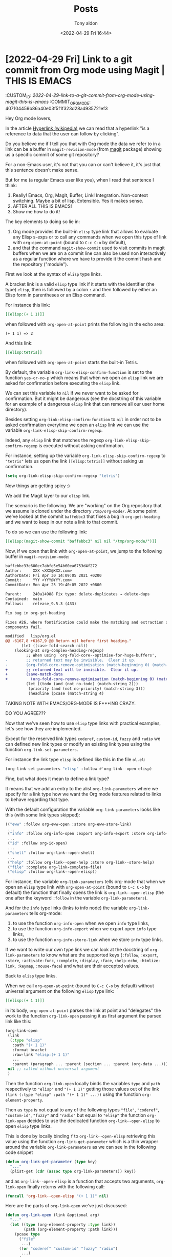 # -*- coding: utf-8 -*-
#+TITLE: Posts
#+AUTHOR: Tony aldon
#+DATE: <2022-04-29 Fri 16:44>

# This document is meant to be read inside Emacs.  To make the internal
# local links to Emacs and Org-mode repositories work correctly,
# make sure to clone those repositories under this directory:
#
#    git clone git://git.sv.gnu.org/emacs.git
#    git clone https://git.savannah.gnu.org/git/emacs/org-mode.git

#+LINK: emacs      ./emacs/
#+LINK: org-mode   ./org-mode/

* [2022-04-29 Fri] Link to a git commit from Org mode using Magit | THIS IS EMACS
:CUSTOM_ID: /2022-04-29-link-to-a-git-commit-from-org-mode-using-magit-this-is-emacs/
:COMMIT_ORG_MODE: 407104459b86a40e03f5f1f323d28ad935721ef3
:END:

Hey Org mode lovers,

In the article [[https://en.wikipedia.org/wiki/Hyperlink][Hyperlink (wikipedia)]] we can read that a hyperlink "is
a reference to data that the user can follow by clicking".

Do you believe me if I tell you that with Org mode the data we refer
to in a link can be a buffer in ~magit-revision-mode~ (from [[https://github.com/magit/magit][magit]]
package) showing us a specific commit of some git repository?

For a non-Emacs user, it's not that you can or can't believe it, it's
just that this sentence doesn't make sense.

But for me (a regular Emacs user like you), when I read that sentence
I think:

1) Really!  Emacs, Org, Magit, Buffer, Link!  Integration.
   Non-context switching.  Maybe a bit of lisp.  Extensible.  Yes it
   makes sense.
2) AFTER ALL THIS IS EMACS!
3) Show me how to do it!

The key elements to doing so lie in:

1) Org mode provides the built-in ~elisp~ type link that allows to
   evaluate any Elisp s-exps or to call any commands when we open this
   type of link with ~org-open-at-point~ (bound to ~C-c C-o~ by default),
2) and that the command ~magit-show-commit~ used to visit commits in
   magit buffers when we are on a commit line can also be used non
   interactively as a regular function where we have to provide it the
   commit hash and the repository ("module").

First we look at the syntax of ~elisp~ type links.

A bracket link is a valid ~elisp~ type link if it starts with the
identifier (the type) ~elisp~, then is followed by a colon ~:~ and then
followed by either an Elisp form in parentheses or an Elisp command.

For instance this link:

#+BEGIN_SRC org
[[elisp:(+ 1 1)]]
#+END_SRC

when followed with ~org-open-at-point~ prints the following in the echo
area:

#+BEGIN_SRC text
(+ 1 1) => 2
#+END_SRC

And this link:

#+BEGIN_SRC org
[[elisp:tetris]]
#+END_SRC

when followed with ~org-open-at-point~ starts the built-in Tetris.

By default, the variable ~org-link-elisp-confirm-function~ is set to the
function ~yes-or-no-p~ which means that when we open an ~elisp~ link we
are asked for confirmation before executing the ~elisp~ link.

We can set this variable to ~nil~ if we never want to be asked for
confirmation.  But it might be dangerous (see the docstring of this
variable for an example of a dangerous ~elisp~ link that can remove all
our user home directory).

Besides setting ~org-link-elisp-confirm-function~ to ~nil~ in order not to
be asked confirmation everytime we open an ~elisp~ link we can
use the variable ~org-link-elisp-skip-confirm-regexp~.

Indeed, any ~elisp~ link that matches the regexp
~org-link-elisp-skip-confirm-regexp~ is executed without asking
confirmation.

For instance, setting up the variable
~org-link-elisp-skip-confirm-regexp~ to ~"tetris"~ lets us open the link
~[[elisp:tetris]]~ without asking us confirmation.

#+BEGIN_SRC emacs-lisp
(setq org-link-elisp-skip-confirm-regexp "tetris")
#+END_SRC

Now things are getting spicy :)

We add the Magit layer to our ~elisp~ link.

The scenario is the following.  We are "working" on the Org repository
that we assume is cloned under the directory ~/tmp/org-mode/~.  At some
point we've looked at the commit ~baffebbc3~ that fixes a bug in
~org-get-heading~ and we want to keep in our note a link to that commit.

To do so we can use the following link:

#+BEGIN_SRC org
[[elisp:(magit-show-commit "baffebbc3" nil nil "/tmp/org-mode/")]]
#+END_SRC

Now, if we open that link with ~org-open-at-point~, we jump to the
following buffer in ~magit-revision-mode~:

#+BEGIN_SRC diff
baffebbc33e600ec7abfe5e54b60ea6753d4f272
Author:     XXX <XXX@XXX.com>
AuthorDate: Fri Apr 30 14:09:05 2021 +0200
Commit:     YYY <YYY@YYY.com>
CommitDate: Mon Apr 25 19:40:05 2022 +0800

Parent:     240a14988 Fix typo: delete-duplicates → delete-dups
Contained:  main
Follows:    release_9.5.3 (433)

Fix bug in org-get-heading

Fixes #26, where fontification could make the matching and extraction of heading
components fail.

modified   lisp/org.el
@@ -6167,8 +6167,9 @@ Return nil before first heading."
       (let ((case-fold-search nil))
 	(looking-at org-complex-heading-regexp)
         ;; When using `org-fold-core--optimise-for-huge-buffers',
-        ;; returned text may be invisible.  Clear it up.
-        (org-fold-core-remove-optimisation (match-beginning 0) (match-end 0))
+        ;; returned text will be invisible.  Clear it up.
+        (save-match-data
+          (org-fold-core-remove-optimisation (match-beginning 0) (match-end 0)))
         (let ((todo (and (not no-todo) (match-string 2)))
 	      (priority (and (not no-priority) (match-string 3)))
 	      (headline (pcase (match-string 4)
#+END_SRC

TAKING NOTE WITH EMACS/ORG-MODE IS F***ING CRAZY.

DO YOU AGREE???

Now that we've seen how to use ~elisp~ type links with practical
examples, let's see how they are implemented.

Except for the reserved link types ~coderef~, ~custom-id~, ~fuzzy~ and
~radio~ we can defined new link types or modify an existing link types
using the function ~org-link-set-parameters~.

For instance the link type ~elisp~ is defined like this in the file
~ol.el~:

#+BEGIN_SRC emacs-lisp
(org-link-set-parameters "elisp" :follow #'org-link--open-elisp)
#+END_SRC

Fine, but what does it mean to define a link type?

It means that we add an entry to the alist ~org-link-parameters~ where
we specify for a link type how we want the Org mode features related to
links to behave regarding that type.

With the default configuration the variable ~org-link-parameters~
looks like this (with some link types skipped):

#+BEGIN_SRC emacs-lisp
(("eww" :follow org-eww-open :store org-eww-store-link)
 ...
 ("info" :follow org-info-open :export org-info-export :store org-info-store-link)
 ...
 ("id" :follow org-id-open)
 ...
 ("shell" :follow org-link--open-shell)
 ...
 ("help" :follow org-link--open-help :store org-link--store-help)
 ("file" :complete org-link-complete-file)
 ("elisp" :follow org-link--open-elisp))
#+END_SRC

For instance, the variable ~org-link-parameters~
tells org-mode that when we open an ~elisp~ type link with
~org-open-at-point~ (bound to ~C-c C-o~ by default) the function that
finally opens the link is ~org-link--open-elisp~ (the one after the
keyword ~:follow~ in the variable ~org-link-parameters~).

And for the ~info~ type links (links to info node) the variable
~org-link-parameters~ tells org-mode:

1) to use the function ~org-info-open~ when we open ~info~ type links,
2) to use the function ~org-info-export~ when we export open ~info~ type
   links,
3) to use the function ~org-info-store-link~ when we store ~info~ type
   links.

If we want to write our own type link we can look at the docstring of
~org-link-parameters~ to know what are the supported keys
(~:follow~, ~:export~, ~:store~, ~:activate-func~, ~:complete~,
~:display~, ~:face~, ~:help-echo~, ~:htmlize-link~, ~:keymap~, ~:mouse-face~)
and what are their accepted values.

Back to ~elisp~ type links.

When we call ~org-open-at-point~ (bound to ~C-c C-o~ by default) without
universal argument on the following ~elisp~ type link:

#+BEGIN_SRC org
[[elisp:(+ 1 1)]]
#+END_SRC

in its body, ~org-open-at-point~ parses the link at point and
"delegates" the work to the function ~org-link-open~ passing it as
first argument the parsed link like this:

#+BEGIN_SRC emacs-lisp
(org-link-open
 (link
  (:type "elisp"
   :path "(+ 1 1)"
   :format bracket
   :raw-link "elisp:(+ 1 1)"
   ...
   :parent (paragraph ... :parent (section ... :parent (org-data ...)))))
 nil ;; called without universal argument
 )
#+END_SRC

Then the function ~org-link-open~ locally binds the variables ~type~ and
~path~ respectively to ~"elisp"~ and ~"(+ 1 1)"~ getting those values out of
the link ~(link (:type "elisp" :path "(+ 1 1)" ...))~ using the function
~org-element-property~.

Then as ~type~ is not equal to any of the following types ~"file"~,
~"coderef"~, ~"custom-id"~, ~"fuzzy"~ and ~"radio"~ but equal to ~"elisp"~ the
function ~org-link-open~ decides to use the dedicated function
~org-link--open-elisp~ to open ~elisp~ type links.

This is done by locally binding ~f~ to ~org-link--open-elisp~ retrieving
this value using the function ~org-link-get-parameter~ which is a thin
wrapper around the variable ~org-link-parameters~ as we can see in the
following code snippet

#+BEGIN_SRC emacs-lisp
(defun org-link-get-parameter (type key)
  "..."
  (plist-get (cdr (assoc type org-link-parameters)) key))
#+END_SRC

and as ~org-link--open-elisp~ is a function that accepts two arguments,
~org-link-open~ finally returns with the following call:

#+BEGIN_SRC emacs-lisp
(funcall 'org-link--open-elisp "(+ 1 1)" nil)
#+END_SRC

Here are the parts of ~org-link-open~ we've just discussed:

#+BEGIN_SRC emacs-lisp
(defun org-link-open (link &optional arg)
  "..."
  (let ((type (org-element-property :type link))
        (path (org-element-property :path link)))
    (pcase type
      ("file"
       ...)
      ((or "coderef" "custom-id" "fuzzy" "radio")
       ...)
      (_
       ;; Look for a dedicated "follow" function in custom links.
       (let ((f (org-link-get-parameter type :follow)))
         (when (functionp f)
           ;; Function defined in `:follow' parameter may use a single
           ;; argument, as it was mandatory before Org 9.4.  This is
           ;; deprecated, but support it for now.
           (condition-case nil
               (funcall (org-link-get-parameter type :follow) path arg)
             (wrong-number-of-arguments
              (funcall (org-link-get-parameter type :follow) path)))))))))
#+END_SRC

Now we are left with the function ~org-link--open-elisp~.

Assuming we answer ~yes~ to the question raised by calling
~org-link-elisp-confirm-function~ in the condition of the ~if~ form, the
THEN part of the ~if~ is evaluated.

As the ~path~ equal to ~"(+ 1 1)"~ starts by a left parentheses ~(~, the
string ~"(+ 1 1)"~ is "transformed" into a lisp object by the function
~read~, then is evaluted by the function ~eval~, and its result is
substituted in the second placeholder ~%s~ in the string of the
~message~ function.

Here are the parts of ~org-link--open-elisp~ we've just discussed:

#+BEGIN_SRC emacs-lisp
(defun org-link--open-elisp (path _)
  "..."
  (if (...)
      (message "%s => %s" path
               (if (eq ?\( (string-to-char path))
                   (eval (read path))
                 (call-interactively (read path))))
    (user-error "Abort")))
#+END_SRC

And this is how the message ~(+ 1 1) => 2~ is printed in the echo area
when we call ~org-open-at-point~ on top of the ~elisp~ type link ~[[elisp:(+
1 1)]]~.

WE ARE DONE!!!

If this is the first time you have seen the ~read~ and ~eval~ functions,
you may be interested in these examples:

#+BEGIN_SRC emacs-lisp
(read "(+ 1 2)") ; (+ 1 2)
(type-of (read "(+ 1 2)")) ; cons
(functionp (read "(+ 1 2)")) ; nil
(type-of (eval (read "(+ 1 2)"))) ; integer

(read "(lambda () (+ 1 2))") ; (lambda nil (+ 1 2))
(type-of (read "(lambda () (+ 1 2))")) ; cons
(functionp (read "(lambda () (+ 1 2))")) ; t
(type-of (eval (read "(lambda () (+ 1 2))"))) ; cons

(read "foo") ; foo
(type-of (read "foo")) ; symbol
(type-of (eval (read "foo"))) ; error: (void-variable foo)

(read "\"bar\"") ; "bar"
(type-of (read "\"bar\"")) ; string
(type-of (eval (read "\"bar\""))) ; string
#+END_SRC

* [2022-04-27 Wed] FULL example of org-mode links: internal links and search options
:PROPERTIES:
:CUSTOM_ID: /2022-04-27-full-example-of-org-mode-links-internal-links-and-search-options/
:REDDIT_POST: https://www.reddit.com/r/emacs/comments/ud75wt/full_example_of_orgmode_links_internal_links_and/
:COMMIT_ORG_MODE: 407104459b86a40e03f5f1f323d28ad935721ef3
:END:

Hey Emacser,

I hope you are doing well :)

In [[#/2022-04-04-search-options-link-abbreviations-and-org-open-at-point/][this post (2022-04-04)]] we talked about search options in file
links, link abbreviations and the implementation of the command
[[org-mode:lisp/org.el::(defun org-open-at-point (&optional arg][org-open-at-point]].

My goal was to walk the path from pressing ~RET~ (if you have
~org-return-follows-link~ set to ~t~) or ~C-c C-o~ on top of the abbreviated
org link

: [[[[emacs:lisp/simple.el::(defun next-error (&optional]]]]

to the file ~lisp/simple.el~ in the Emacs source code (cloned locally)
with the point at the beginning of the function ~next-error~.

We have seen that this path follows the following "call stack":

#+BEGIN_SRC text
org-open-at-point
│
└> org-link-open
   │
   └> org-link-open-as-file
      │
      └> org-open-file
         │
         └> org-link-search
#+END_SRC

As the post has become bigger than I expected, I decided not to
talk about the last call to the function [[org-mode:lisp/ol.el::(defun org-link-search][org-link-search]], despite my
desire to do so.

Some time later, I decided to give it a chance.  I looked
[[org-mode:lisp/ol.el::(defun org-link-search][org-link-search]] in the eyes and I saw that I won't be able to give a
clear explanation without talking a least in one post about
the catch/throw pattern in Elisp.  So, I postponed it and wrote the
post [[#/2022-04-13-cath-throw-pattern-in-emacs-source-code/][A tour of the catch/throw pattern in the Emacs source code (2022-04-13)]]
in which we discuss the catch/throw pattern.

And today I'm trying to give a clear explanation of its implementation
and I realized that the way to do it is not by showing bits of code
and talking about those bits.

There is too much details to bring some value doing it like this (at
least, I still haven't figured out how to do it that way for that
function).

So let's try another approach that may give you some "tools" to examine
its implementation if you are interested.

First, we look at a "full" example that features org links that, in
the end, use [[org-mode:lisp/ol.el::(defun org-link-search][org-link-search]] to make the jump when we call
[[org-mode:lisp/org.el::(defun org-open-at-point (&optional arg][org-open-at-point]] on them.

Next, we give some practical examples demonstrating part of the Elisp
API dealing with strings and regexps functions that are used in
[[org-mode:lisp/ol.el::(defun org-link-search][org-link-search]].

With that done, just between us, let's say we are done with
[[org-mode:lisp/ol.el::(defun org-link-search][org-link-search]] function and we've completed the walk inside
[[org-mode:lisp/org.el::(defun org-open-at-point (&optional arg][org-open-at-point]] function :)

** Full example of org links that use org-link-search when followed

The following example features org links that, in the end, use
[[org-mode:lisp/ol.el::(defun org-link-search][org-link-search]] to make the jump when we call [[org-mode:lisp/org.el::(defun org-open-at-point (&optional arg][org-open-at-point]] on
them.

Notes on the example:

For three of those links to work you need to cloned the org-mode
repository under the directory ~/tmp/org-mode/~.  You can do this by
running the following command:

: cd /tmp/ && git clone git://git.sv.gnu.org/emacs.git

The example is written inside a unique source block (org-mode), so you
have several options to take advantage of it:

1) if you are reading this post on Reddit, copy/paste the block in an
   org-mode buffer and start playing with it,
2) if you are reading this post from inside Emacs (using this document
   https://github.com/tonyaldon/posts) with the point inside the
   source block you can hit ~C-c '~ (~org-edit-special~ by default) and
   start playing with the example in a org-mode buffer.

For convenience and to make the following example almost
selfcontained, we use for instance the link ~[[#custom-id-2]]~ that is of
type ~custom-id~ instead of demonstrating the use of [[org-mode:lisp/ol.el::(defun org-link-search][org-link-search]]
with a link like this ~[[/path-to-file.org::#custom-id-2]]~ which is of type
~file~ with the search option component equal to ~#custom-id-2~.

But it doesn't matter much because, in the end, both are treated
the same way by the same function [[org-mode:lisp/ol.el::(defun org-link-search][org-link-search]], and the exact last
call in both cases is ~(org-link-search "#custom-id-2")~.

In the example, the links are presented in the same order as they are
treated in the ~cond~ special form in the body of [[org-mode:lisp/ol.el::(defun org-link-search][org-link-search]].  If
you finally decide to look at the implementation of [[org-mode:lisp/ol.el::(defun org-link-search][org-link-search]],
you'll be able to follow the "flow" in the implementation following
the "flow" of the example or vice-versa, maybe side by side using two
different buffers (by the way this is how I built the example, side by
side :-)).

Lastly, the info node related to this example are the following:

- [[info:org#Internal Links]],
- [[info:org#Search Options]],
- [[info:org#Literal Examples]],
- [[info:org#Org Syntax]].

Here is the example:

#+BEGIN_SRC org
,* headline 1

With [[#custom-id-2]] link we jump (with ~org-open-at-point~) in this
document to the heading with the ~:CUSTOM_ID~ property equal to
~custom-id-2~.

With [[(coderef)]] link we jump (with ~org-open-at-point~) to ~(ref:coderef)~
in the source block below:

,#+NAME: a named source block
,#+BEGIN_SRC emacs-lisp
(let ((x 2))          (ref:coderef)
  (1+ x))
,#+END_SRC

Let assume we have the org repository cloned under the directory
~/tmp/org-mode/~.

With [[/tmp/org-mode/lisp/ol.el::/org-link-search/]] we jump (with
~org-open-at-point~) to an Occur buffer like this one

,#+BEGIN_SRC text
6 matches for "org-link-search" in buffer: ol.el
    340:(defcustom org-link-search-must-match-exact-headline 'query-to-create
   1093:		   (org-link-search
   1132:(defun org-link-search (s &optional avoid-pos stealth)
   1245:     ;; `org-link-search-must-match-exact-headline'.
   1247:	   (eq org-link-search-must-match-exact-headline 'query-to-create)
   1257:	   (or starred org-link-search-must-match-exact-headline))
,#+END_SRC

that matches the occurences of ~org-link-search~(the text surrounded by
two slashes ~/~ after the two colons ~::~ in the previous link) in the
file ~/tmp/org-mode/lisp/ol.el~.

With [[target]] link we jump (with ~org-open-at-point~) to the target
~<<target>>~ that is located in the first paragraph of the section
~headline 2~.

With [[a named source block]] link we jump (with ~org-open-at-point~) to the
previous source block that is named ~a named source block~ via the
statment ~#+NAME: a named source block~ (because there is no target ~<<a
named source block>>~ in the document).

With [[headline 2]] link we jump (with ~org-open-at-point~) to the next
headline ~headline 2~, whatever the value of the variable
~org-link-search-must-match-exact-headline~, because:

1) this headline exists,
2) there is no target ~<<headline 2>>~ in the document,
3) there is no named block, named paragagraph, etc. (see Affiliated
   Keywords in the org syntax) named with the statment ~#+NAME headline
   2~.

,#+NAME: headline 3
This paragagraph named ~headline 3~ contains a target <<headline 3>>, so
we can't use the link ~[[headline 3]]~ to jump to the existing headline
~headline 3~.  But, we can use the following link [[* headline 3]] (starting
with a star ~*~) to jump to the existing headline ~headline 3~.  And this
work whatever the value of the variable
~org-link-search-must-match-exact-headline~.

When ~org-link-search-must-match-exact-headline~ is set to
~query-to-create~ (which is the default value)

,#+BEGIN_SRC emacs-lisp
(setq org-link-search-must-match-exact-headline 'query-to-create)
,#+END_SRC

calling ~org-open-at-point~ on [[headline 4]] link offers to create a new
headline ~headline 4~ at the end of this org document.  If we choose to
add it we will jump to that new headline and if not nothing happens
and we don't move.

When ~org-link-search-must-match-exact-headline~ is set to something
other than ~query-to-create~, for instance ~t~ or ~nil~ like this:

,#+BEGIN_SRC emacs-lisp
(setq org-link-search-must-match-exact-headline nil)
;; or
(setq org-link-search-must-match-exact-headline t)
,#+END_SRC

calling ~org-open-at-point~ on the link [[* headline 5]] (starting with a
star ~*~) that points to a non existing headline raises the following
error:

: No match for fuzzy expression: * headline 5

When ~org-link-search-must-match-exact-headline~ is set ~t~

,#+BEGIN_SRC emacs-lisp
(setq org-link-search-must-match-exact-headline t)
,#+END_SRC

calling ~org-open-at-point~ on the link [[headline 5]] (and there is no
existing headline ~headline 5~, there is no target ~<<headline 5>>~ and
there is no named element ~headline 5~ in the document) raises the
following error:

: No match for fuzzy expression: * headline 5

When ~org-link-search-must-match-exact-headline~ is set ~nil~

,#+BEGIN_SRC emacs-lisp
(setq org-link-search-must-match-exact-headline nil)
,#+END_SRC

calling ~org-open-at-point~ on the link [[headline 5]] (and there is no
existing headline ~headline 5~, there is no target ~<<headline 5>>~ and
there is no named element ~headline 5~ in the document) jumps to first
occurence of ~headline 5~ in the current document.

We still assume we have the org repository cloned under the directory
~/tmp/org-mode/~.

With [[/tmp/org-mode/lisp/ol.el::org-link-search]] we jump (with
~org-open-at-point~) to the first occurence of ~org-link-search~ in the
file ~/tmp/org-mode/lisp/ol.el~ which happens to be on the variable
~org-link-search-must-match-exact-headline~:

,#+BEGIN_SRC emacs-lisp
(defcustom org-link-search-must-match-exact-headline 'query-to-create
  ...)
,#+END_SRC

Note that as the file ~/tmp/org-mode/lisp/ol.el~ is not "open" in
org-mode, ~org-link-search~ does a fuzzy text search and doesn't look
for target, named elements or headlines.

If the search option (or internal links) we've used doesn't "match"
one of the previous search, ~org-link-search~ raises an error.

We still assume we have the org repository cloned under the directory
~/tmp/org-mode/~.

With [[/tmp/org-mode/lisp/ol.el::5]] we jump (with ~org-open-at-point~) to
jump to the line ~5~ in the file ~/tmp/org-mode/lisp/ol.el~.

Although this link is of type ~file~ with its search option equal to ~5~,
the "jump" isn't done by ~org-link-search~ but by ~org-goto-line~ in the
function ~org-open-file~.

,* headline 2
:PROPERTIES:
:CUSTOM_ID: custom-id-2
:END:

I'm the <<target>>!

,* headline 3
#+END_SRC

** Elisp API dealing with strings and regexps

Remember that when we are working with Elisp we can obtain information
about any symbols with the command [[emacs:lisp/help-fns.el::(defun describe-symbol][describe-symbol]] bound by default to
~C-h o~.

In [[org-mode:lisp/ol.el::(defun org-link-search][org-link-search]], the variable [[emacs:src/buffer.c::DEFVAR_PER_BUFFER ("case-fold-search"][case-fold-search]] is set ~t~ which means
that searches and matches should ignore case:

#+BEGIN_SRC emacs-lisp
(let ((case-fold-search t))
  (string-match "FOO" "foo")) ; 0

(let ((case-fold-search nil))
  (string-match "FOO" "foo")) ; nil
#+END_SRC

In [[org-mode:lisp/ol.el::(defun org-link-search][org-link-search]], the search string ~s~ provided can contain newlines
followed by any numbers of spaces or tabs.  Those patterns are
replaced by one space.  This is done using the function
[[emacs:lisp/subr.el::(defun replace-regexp-in-string][replace-regexp-in-string]] like this:

#+BEGIN_SRC emacs-lisp
(let ((s "search  \n  \t\t option"))
  (replace-regexp-in-string "\n[ \t]*" " " s))
;; "search   option"
#+END_SRC

The search option string ~s~ given to [[org-mode:lisp/ol.el::(defun org-link-search][org-link-search]] can start:

1) with a star ~*~ when we search specifically a headline (for instance
   in the link ~[[* headline 3]]~ used in the above example) or,
2) with a hash ~#~ when we search a custom id (for instance
   in the link ~[[#custom-id-2]]~ used in the above example)

The function [[emacs:src/editfns.c::DEFUN ("string-to-char"][string-to-char]] returns the first character of a string
and we can use like this:

#+BEGIN_SRC emacs-lisp
(string-to-char "*foo") ; 42
?* ; 42
(string-to-char "#bar") ; 35
?# ; 35
(eq (string-to-char "* headline 3") ?*) ; t
(eq (string-to-char "#custom-id-2") ?#) ; t
#+END_SRC

In [[org-mode:lisp/ol.el::(defun org-link-search][org-link-search]], the searches are not done directly against its
given string ~s~ but against different regexps depending on the context
built from ~s~.

The function [[emacs:lisp/subr.el::(defun split-string (string &][split-string]] is used to split one of the string into
substrings bounded by whitespace like this:

#+BEGIN_SRC emacs-lisp
(split-string "foo bar baz") ; ("foo" "bar" "baz")
#+END_SRC

When the given string ~s~ starts with a star ~*~, the star is removed
using the function [[emacs:src/fns.c::DEFUN ("substring"][substring]] like this:

#+BEGIN_SRC emacs-lisp
(substring "*foo" 1) ; "foo"
#+END_SRC

The searches are done using the function [[emacs:src/search.c::DEFUN ("re-search-forward"][re-search-forward]] that
searches in the current buffer for regular expression.  So, we have to
be careful when we give it a string to search for, that string must be a
regexp.

We can ensure that the string we give to [[emacs:src/search.c::DEFUN ("re-search-forward"][re-search-forward]] is a regexp
using the function [[emacs:src/search.c::DEFUN ("regexp-quote"][regexp-quote]]


that returns a regexp string which
matches exactly the string we gave it and this is how [[org-mode:lisp/ol.el::(defun org-link-search][org-link-search]]
does it.

For instance, the characters ~.~, ~?~, ~+~ and ~*~ are "special" in regexps, so
if we want to match them in a regexp we must escape them and we can do
it using the function [[emacs:src/search.c::DEFUN ("regexp-quote"][regexp-quote]] like this:

#+BEGIN_SRC emacs-lisp
(regexp-quote "foo.bar") ; "foo\\.bar"
(regexp-quote "foo+bar") ; "foo\\+bar"
(regexp-quote "foo?bar") ; "foo\\?bar"
(regexp-quote "foo*bar") ; "foo\\*bar"
#+END_SRC

We can go on and on but we won't, I think that's enought to get
started :)

WE ARE DONE !!!

** Acknowledgments

I take the opportunity of this post to thank Ihor Radchenko for his
work on org-mode.

In addition to his contributions he always answers quickly in
https://orgmode.org/worg/org-mailing-list.html.

Thank you Ihor Radchenko.

* [2022-04-22 Fri] Programming with Elisp is magic
:PROPERTIES:
:CUSTOM_ID: /2022-04-22-programming-with-elisp-is-magic/
:REDDIT_POST: https://www.reddit.com/r/emacs/comments/u9e9r3/programming_with_elisp_is_magic/
:COMMIT_ORG_MODE: bee31004bcf49bbdf353b41d3ee4e6b0c02cc415
:END:

BOOM!!! Let's get to the point!!!

What's magic when programming Elisp code is that at any time:

1) we can extract a little part of the program,
2) replace some symbols by custom values,
3) send it to the minibuffer with ~M-x eval-expression~ (or
   ~pp-eval-expression~), press ~RET~ and,
4) automatically get back some value in the echo area (or in the
   dedicated buffer ~*Pp Eval Output*~).

In almost no time, misconceptions about what a program does (or why
a program fails) can be spot that way.

Those who have already read the post about [[https://www.reddit.com/r/emacs/comments/tw3fpu/search_options_in_file_links_link_abbreviations/][link abbrevations and
org-open-at-point]] might be familiar with the above description.

Indeed, today's post is literally a section extracted from this
previous post.

Why am I publishing it again?

Because that post didn't received much success (maybe the wrong topic,
maybe too long, maybe I don't know) and so does the section about the
magic of programming with Elisp.

And this is really unfortunate because it describes a super effective
strategy do deal with Elisp code.

Beside adding "print statements everywhere" (~message~ in Elisp
parlance) this is my best tool for working with Elisp code, and I want
everyone to know it and use it.

I am not a magician who needs to keep his tricks secret, quite the
contrary.  So, I decided to give that strategy to deal with Elisp code
another chance with that post.

I hope you find it useful.

Here is the context.

When we introduced the section "Programming with Elisp is magic" in
the post about [[https://www.reddit.com/r/emacs/comments/tw3fpu/search_options_in_file_links_link_abbreviations/][link abbrevations and org-open-at-point]], we were
studying some implementation details of the function
[[org-mode:lisp/org-element.el::(defun org-element-link-parser (][org-element-link-parser]] that parses an Org link at point, if any.

For instance, in the following org buffer (if you have never used
"link abbreviations", I encourage you to read the info node
[[info:org#Link Abbreviations]]:

#+BEGIN_SRC org
,#+LINK: emacs /tmp/emacs/

[[emacs:lisp/simple.el::(defun next-error (&optional]]
#+END_SRC

with the point at the beginning of the link, calling the function
[[org-mode:lisp/org-element.el::(defun org-element-link-parser (][org-element-link-parser]] returns the org object (a list):

#+BEGIN_SRC emacs-lisp
(link
 (:type "file"
  :path "/tmp/emacs/lisp/simple.el"
  :format bracket
  :raw-link "/tmp/emacs/lisp/simple.el::(defun next-error (&optional"
  :application nil
  :search-option "(defun next-error (&optional"
  :begin 28
  :end 82
  :contents-begin nil
  :contents-end nil
  :post-blank 0))
#+END_SRC

We were particularly interested in the computation of the values of
the properties ~:path~ and ~:search-option~.

The function [[org-mode:lisp/org-element.el::(defun org-element-link-parser (][org-element-link-parser]] is 128 lines long, uses many
regexp to do its jobs, mutates several times the local let binded
variable ~path~ that is returned as the value of the property ~:path~ (the
one we are interested in).

The first time, I looked at its code, I couldn't understand all the
subtleties of the implementation just by reading it.

This is not a problem, because when reading is not enough, I always
use the same strategy: I break the problem down into pieces until I
arrive at simple s-expressions that I can understand.

And doing it in Emacs/Elisp is super cheap because you can evaluate
ANYTHING, ANYWHERE, ANYTIME, for FREE (you just pay the computation).

Think about it!

Fast feedback, this is the magic of programming with Elisp.

So here we are.

Let's say we want to be sure that the following snippet in the
function [[org-mode:lisp/org-element.el::(defun org-element-link-parser (][org-element-link-parser]] does what it seems to do:

#+BEGIN_SRC emacs-lisp
(when (string-match "::\\(.*\\)\\'" path)
  (setq search-option (match-string 1 path))
  (setq path (replace-match "" nil nil path)))
#+END_SRC

In our example, at that point in the function, the local variable ~path~
has the string value ~"/tmp/emacs/lisp/simple.el::(defun next-error
(&optional"~.  We can test the result of the ~when~ condition by
evaluating the following:

#+BEGIN_SRC emacs-lisp
(string-match "::\\(.*\\)\\'" "/tmp/emacs/lisp/simple.el::(defun next-error (&optional")
;; 25
#+END_SRC

By reading the help of ~string-match~, we know that it returns the index
of the start of the first match or ~nil~.

Ok, there's a match.

But, to me the string ~"/tmp/emacs/lisp/simple.el::(defun next-error
(&optional"~ is to long with to many repetive characters that don't
appear in the regexp ~"::\\(.*\\)\\'"~ to wrap my head around what's
going on.

So, let's use the good ~foo~ and ~bar~ words to simplify our discoveries
and gain confidence about this piece of code.

In the regexp, the only part "that seems" of interest is ~::~, so let's
try again with the strings ~"/tmp/foo::bar"~, ~"/tmp/foo::"~ and
~"/tmp/foo"~:

#+BEGIN_SRC emacs-lisp
(string-match "::\\(.*\\)\\'" "/tmp/foo::bar")
;; 8
(string-match "::\\(.*\\)\\'" "/tmp/foo::")
;; 8
(string-match "::\\(.*\\)\\'" "/tmp/foo")
;; nil
#+END_SRC

It become clearer.  We start to get a sense of the match.

By reading the documentation ([[info:elisp#Simple Match Data]]), we learn
(or recall):

1) that search functions like ~string-match~ or ~looking-at~ set the
   match data for every successful search,
2) and if the first argument of ~match-string~ is ~0~, we get the entire
   matching text and if it's ~1~ we get the first parenthetical
   subexpression of the given regular expression.

So, continuing with the string ~"/tmp/foo::bar"~, we
have:

#+BEGIN_SRC emacs-lisp
(let ((path "/tmp/foo::bar"))
  (when (string-match "::\\(.*\\)\\'" path)
    (list (match-string 0 path)
          (match-string 1 path))))
;; ("::bar" "bar")
#+END_SRC

Reading the help buffer about ~replace-match~ tells us that this
function replaces the text matched by the last search with its first
argument.  And if we give it an optional fourth argument being a
string, the replacement is made on that string.

So replacing the entire match with the empty string ~""~ should remove
the matched part of the string:

#+BEGIN_SRC emacs-lisp
(let ((path "/tmp/foo::bar"))
  (when (string-match "::\\(.*\\)\\'" path)
    (replace-match "" nil nil path)))
;; "/tmp/foo"
#+END_SRC

Now putting everything together we can write the following example:

#+BEGIN_SRC emacs-lisp
(let ((path "/tmp/foo::bar"))
  (when (string-match "::\\(.*\\)\\'" path)
    `(:search-option ,(match-string 1 path)
      :path          ,(replace-match "" nil nil path))))
;; (:search-option "bar"
;;  :path          "/tmp/foo")
#+END_SRC

And maybe we've removed some misconceptions about this part of the
function [[org-mode:lisp/org-element.el::(defun org-element-link-parser (][org-element-link-parser]].

WE ARE DONE!!!

* [2022-04-19 Tue] If you have never used wgrep with rg.el to rename a function in several files, try it | that will blow your mind
:PROPERTIES:
:CUSTOM_ID: /2022-04-19-wgrep-with-rg-el-to-rename-a-function-in-several-files/
:REDDIT_POST: https://www.reddit.com/r/emacs/comments/u6yibf/if_you_have_never_used_wgrep_with_rgel_to_rename/
:COMMIT_ORG_MODE: 685d78f63cbe210448508b23c0b47d7be70aedfb
:END:

Hey Emacsers,

Have you ever needed to rename a function that appears in several files?

Let's see how we can do this with Emacs.

In the post [[#/2022-04-15-ripgrep-emacs-rg-el/][the fantastic rg.el]], we've seen that ~rg.el~ is a nice Emacs
interface to the cli ~ripgrep~ which lets us do searches for regexp in
files interactively with ~rg~ command, get the results in a dedicated
buffer ~*rg*~ (by default), browse those matches, modify the searches
parameters and modify the matched regexps, all from within the
dedicated buffer ~*rg*~.

In this post we see how to rename interactively a function that
appears in several files using [[https://github.com/dajva/rg.el][rg.el]] and [[https://github.com/mhayashi1120/Emacs-wgrep][wgrep]]!

Let's go ;)

** Initial state

Let assume that we are working on the ~org-mode~ code base

: git clone https://git.savannah.gnu.org/git/emacs/org-mode.git

and we want to rename the function ~org-link-expand-abbrev~ (that
replaces link abbreviations in a given org link, read its [[#/2022-04-04-search-options-link-abbreviations-and-org-open-at-point/#org-link-expand-abbrev][dedicated
section]] in the post [[#/2022-04-04-search-options-link-abbreviations-and-org-open-at-point/][search options and link abbreviations]] for more
details) into ~org-link-RENAMED~ like this:

: org-link-expand-abbrev  ->  org-link-RENAMED

We use ~git~ (in a terminal) to "monitor" our changes in the code base
and to revert back to the initial state at the end of this
"demonstration".

First, running ~git status~ tells us that we are on the branch ~main~, we
have nothing to commit and our working tree is clean:

#+BEGIN_SRC bash :dir org-mode :results output
git status
#+END_SRC

prints:

#+BEGIN_SRC text
On branch main
Your branch is up to date with 'origin/main'.

nothing to commit, working tree clean
#+END_SRC

We can obtain the current commit (on which I'm running the example,
your ouptuts might differ a little bit if you're checked out at
another commit) by running this following command:

#+BEGIN_SRC bash :dir org-mode :results output
git rev-parse --short HEAD
#+END_SRC

that prints:

#+BEGIN_SRC text
685d78f63
#+END_SRC

Now that we are clear about the initial state, we can continue.

** Call ~wgrep-change-to-wgrep-mode~, make changes and abort changes with ~wgrep-abort-changes~

Let's search for the regexp ~org-link-expand-abbrev~ (that exactly matches
the string ~org-link-expand-abbrev~) in ~org-mode~ directory using ~rg.el~:

1) ~M-x rg~,
2) write ~org-link-expand-abbrev~,
3) select the directory where ~org-mode~ source code is,
4) choose ~all~ as type file.

We get the following buffer named ~*rg*~ (in the mode ~rg-mode~) that
shows that we've matched ~org-link-expand-abbrev~ twice, once in the
file [[org-mode:lisp/ol.el]] and once in the file
[[org-mode:lisp/org-element.el]]:

#+BEGIN_SRC text
-*- mode: rg; default-directory: "/tmp/org-mode/" -*-
rg started at Mon Apr 18 13:03:59

/usr/bin/rg [...]

File: [ol.el] lisp/ol.el
1011  (defun org-link-expand-abbrev (link)

File: [org-element.el] lisp/org-element.el
3497  (setq raw-link (org-link-expand-abbrev

rg finished (2 matches found) at Mon Apr 18 13:03:59
#+END_SRC

Now in the buffer ~*rg*~, we press ~e~ (bound to
~wgrep-change-to-wgrep-mode~) and two things happens:

1) the matched lines are now editable in the buffer ~*rg*~ and,
2) the keymap ~wgrep-mode-map~ becomes the local map.

Then, in ~*rg*~ buffer, we transform ~org-link-expand-abbrev~ into
~org-link-RENAMED~ the way we prefer (we have all the Emacs power, some
of us might use ~query-replace~, other might use [[https://github.com/magnars/multiple-cursors.el][multiple-cursors.el]],
other [[https://github.com/victorhge/iedit][iedit]], etc.).  And so ~*rg*~ buffer looks like this:

#+BEGIN_SRC text
-*- mode: rg; default-directory: "/tmp/org-mode/" -*-
rg started at Mon Apr 18 13:03:59

/usr/bin/rg [...]

File: [ol.el] lisp/ol.el
1011  (defun org-link-RENAMED (link)

File: [org-element.el] lisp/org-element.el
3497  (setq raw-link (org-link-RENAMED

rg finished (2 matches found) at Mon Apr 18 13:03:59
#+END_SRC

Now that we've finished editing the buffer ~*rg*~, we change our mind
and finally decide that we no longer want to apply those changes to
the corresponding files.

No problem, we just have to hit ~C-c C-k~ (bound to ~wgrep-abort-changes~)
to abort the changes. We're back to the "normal" ~*rg*~ buffer where
nothing is editable and none of our changes have been taken into
account:

#+BEGIN_SRC text
-*- mode: rg; default-directory: "/tmp/org-mode/" -*-
rg started at Mon Apr 18 13:03:59

/usr/bin/rg [...]

File: [ol.el] lisp/ol.el
1011  (defun org-link-expand-abbrev (link)

File: [org-element.el] lisp/org-element.el
3497  (setq raw-link (org-link-expand-abbrev

rg finished (2 matches found) at Mon Apr 18 13:03:59
#+END_SRC

At that point maybe you should (must) stop me and ask:

#+BEGIN_SRC text
Are we really 'back to normal'?
How can I be sure that my files haven't been compromised?
Could you prove it?
#+END_SRC

As we started with a clean working tree in a ~git~ repository with
nothing to commit, we just have to run the command:

#+BEGIN_SRC bash :dir org-mode :results output
git status
#+END_SRC

that prints:

#+BEGIN_SRC text
On branch main
Your branch is up to date with 'origin/main'.

nothing to commit, working tree clean
#+END_SRC

This way, we can be sure that none of our files have been modified.

Note that when we are editing the buffer ~*rg*~, until we explicitly
run a command (like ~wgrep-abort-changes~) of ~wgrep~ package, nothing is
reflected in the file system (neither in the buffers that are visiting
files that could be modified by ~wgrep~, for instance in our case
[[org-mode:lisp/ol.el]] and [[org-mode:lisp/org-element.el]]).

** Changes applied to the file system: ~wgrep-finish-edit~ and ~wgrep-save-all-buffers~

Now, let's modify again the ~*rg*~ buffer, the same way as before
(starting by pressing ~e~ (bound to ~wgrep-change-to-wgrep-mode~) to make
the buffer editable):

#+BEGIN_SRC text
-*- mode: rg; default-directory: "/tmp/org-mode/" -*-
rg started at Mon Apr 18 13:03:59

/usr/bin/rg [...]

File: [ol.el] lisp/ol.el
1011  (defun org-link-RENAMED (link)

File: [org-element.el] lisp/org-element.el
3497  (setq raw-link (org-link-RENAMED

rg finished (2 matches found) at Mon Apr 18 13:03:59
#+END_SRC

This time we want to save those changes in the buffer ~*rg*~ and want
to see them reflected in the corresponding files.

To do so, we press ~C-x C-s~ (bound to ~wgrep-finish-edit~) and we see in
the echo area:

: Successfully finished. (2 changed)

We might think that those changes have been reflected in the file
sytem but this is not the case by default and we can check it as we
did before by running the command ~git status~.

In the buffer ~*rg*~ that is no longer editable and that took into
account those changes, we can do two things:

1) navigate between the matched lines that we've changed pressing ~n~ or
   ~p~.  We see the changes reflected in the buffers ~ol.el~ (visiting
   the file [[org-mode:lisp/ol.el]]) and ~org-element.el~ (visiting the file
   [[org-mode:lisp/org-element.el]]).  We also observe that those
   modifications are not saved in the buffers.  And if we change our
   mind again and we no longer want those changes to be applied, in
   each buffer we can "manually" undo those changes.
2) if we want those changes to be reflected in the file system, we can
   call the command ~wgrep-save-all-buffers~.

We decide to save all the buffers, and so we run:

: M-x wgrep-save-all-buffers

This time our our changes have been reflected in the file system and
we can check it by running the following command:

#+BEGIN_SRC bash :dir org-mode :results output
git status
#+END_SRC

that prints:

#+BEGIN_SRC text
On branch main
Your branch is up to date with 'origin/main'.

Changes not staged for commit:
  (use "git add <file>..." to update what will be committed)
  (use "git checkout -- <file>..." to discard changes in working directory)

	modified:   lisp/ol.el
	modified:   lisp/org-element.el

no changes added to commit (use "git add" and/or "git commit -a")
#+END_SRC

So the files [[org-mode:lisp/ol.el]] and [[org-mode:lisp/org-element.el]] have
been modified.

To be sure that those modifications correspond to our renaming, we
can run the following command that prints the ~git~ difference between
the last commit and the unstaged modified files:

#+BEGIN_SRC bash :dir org-mode :results output
git diff
#+END_SRC

#+BEGIN_SRC diff
diff --git a/lisp/ol.el b/lisp/ol.el
index 1b2bb9a9a..642dcb5da 100644
--- a/lisp/ol.el
+++ b/lisp/ol.el
@@ -1008,7 +1008,7 @@ and then used in capture templates."
 	   if store-func
 	   collect store-func))

-(defun org-link-expand-abbrev (link)
+(defun org-link-RENAMED (link)
   "Replace link abbreviations in LINK string.
 Abbreviations are defined in `org-link-abbrev-alist'."
   (if (not (string-match "^\\([^:]*\\)\\(::?\\(.*\\)\\)?$" link)) link
diff --git a/lisp/org-element.el b/lisp/org-element.el
index 28339c1b8..cbfcfe074 100644
--- a/lisp/org-element.el
+++ b/lisp/org-element.el
@@ -3494,7 +3494,7 @@ Assume point is at the beginning of the link."
 	;; (e.g., insert [[shell:ls%20*.org]] instead of
 	;; [[shell:ls *.org]], which defeats Org's focus on
 	;; simplicity.
-	(setq raw-link (org-link-expand-abbrev
+	(setq raw-link (org-link-RENAMED
 			(org-link-unescape
 			 (replace-regexp-in-string
 			  "[ \t]*\n[ \t]*" " "
#+END_SRC

If we were in a refactoring phase in our development where we've
decided to rename ~org-link-expand-abbrev~ by ~org-link-RENAMED~, the next
step would be to commit those changes.

As this is not our case (and also to demonstrate how to revert back
ALL the changes not commited that we've made in a git repository) we
prefer to revert back to the last commit by running the following
command:

#+BEGIN_SRC bash :dir org-mode :results output
git checkout .
#+END_SRC

And we can verify that we're back to our original state by running the
following commands ~git status~ and ~git rev-parse --short HEAD~ as we did
at the beginning of this post.

** Make the changes automatic with ~wgrep-auto-save-buffer~

As written in the documentation of ~wgrep~, if we want to save the
buffers automatically when we call ~wgrep-finish-edit~ (and so apply
the changes in the file system), we can set the variable
~wgrep-auto-save-buffer~ to ~t~ like this:

#+BEGIN_SRC emacs-lisp
(setq wgrep-auto-save-buffer t)
#+END_SRC

** We could have used ~sed~ to do it non interactively

Renaming a function like we did before with ~rg.el~ and ~wgrep~ could also
be done using the cli ~sed~ (that can search some regexp in files
(not only) and replace matches in-place with another string) combined
with eiter ~find~ or ~grep~ to list the files we want to modify which are
"passed" to ~sed~ using the utility ~xargs~.

Specifically, in ~org-mode~ directory, we can replace the occurences of
~org-link-expand-abbrev~ by ~org-link-RENAMED~, by running the following
command line (in a terminal):

: find . -type f -print0 | xargs -0 sed -i 's/org-link-expand-abbrev/org-link-RENAMED/g'

1) ~-print0~ tells ~find~ to separate file names with the null character,
2) ~-0~ tells ~xargs~ that arguments are separated by the null character,
3) ~-i~ command line flag tells ~sed~ to do the substitions (command ~sd~ of
   ~sed~) of ~org-link-expand-abbrev~ by ~org-link-RENAMED~ in-place and,
4) the flag ~g~ (in ~'s/.../.../g'~) tells ~sed~ to apply the replacement to
   all matches not just the first.

Instead of using ~find~, we could have use ~grep~ to list not all the
files in ~org-mode~ directory but only those that contains
~org-link-expand-abbrev~.  And doing so, we would have made the same
replacements.  Here is the full command line to run in a terminal
that produces the same result:

: grep -rlZ 'org-link-expand-abbrev' | xargs -0 sed -i 's/org-link-expand-abbrev/org-link-RENAMED/g'

1) ~r~ flag tells ~grep~ to search recursively in the current directory,
2) ~l~ flag tells ~grep~ to print only file names (not the matches),
3) ~Z~ flag tells grep to print the null characher after each file
   names,
4) after the pipe ~|~, it's the same as before.

WE ARE DONE!!!

* [2022-04-15 Fri] Ripgrep is fantastic | Emacs is fantastic | BOOM you get the fantastic rg.el
:PROPERTIES:
:CUSTOM_ID: /2022-04-15-ripgrep-emacs-rg-el/
:REDDIT_POST: https://www.reddit.com/r/emacs/comments/u4c5rc/ripgrep_is_fantastic_emacs_is_fantastic_boom_you/
:COMMIT_EMACS: 504779f744ccc33c2177dafa34e21d83f6c640a0
:END:

Hey Emacsers,

Do you know ~rg.el~?

[[https://github.com/dajva/rg.el][rg.el]] is an Emacs UI for the cli [[https://github.com/BurntSushi/ripgrep][ripgrep]].

What does that mean?

Well...

Let's say we want to learn how to write Elisp macros because it seems
to fit with the problem we are facing.  We've already read the info
node about macros (~M-x eval-expression RET (info "(elisp)Macros")~)
that contains many examples but we want more examples.

We know that macros are defined with the macro ~defmacro~, so why don't
we search for calls of ~defmacro~ in Emacs source code to get usage
examples of it?

In the directory where we've cloned Emacs source code we can run the
following command line (in a terminal) that searches directories for
the regexp ~\(defmacro~ that are of type ~elisp~, while respecting
gitignore using ~ripgrep~ (the binary ~rg~):

#+BEGIN_SRC bash
rg '\(defmacro' -t elisp
#+END_SRC

This prints the following in the standard output:

#+BEGIN_SRC text
admin/cus-test.el
304:(defmacro cus-test-load-1 (&rest body)

lisp/align.el
1260:(defmacro align--set-marker (marker-var pos &optional type)

lisp/custom.el
231:(defmacro defcustom (symbol standard doc &rest args)
389:(defmacro defface (face spec doc &rest args)
492:(defmacro defgroup (symbol members doc &rest args)
1139:(defmacro deftheme (theme &optional doc)

... MORE HITS HERE
#+END_SRC

Now, you do whatever you want with those matches in the terminal.  You
can browse the ouptut looking for some information, chose a match, the
open the corresponding file and go to the appropriate line.

Everything in the terminal...

OR, you can use ~rg.el~ and use its command ~rg~ like this:

1) ~M-x rg~,
2) write the regexp: ~\(defmacro~,
3) select the directory where Emacs source code is,
4) choose ~elisp~ as type file,

and you get the following buffer named ~*rg*~ (in the mode ~rg-mode~) with
exactly the same matches as before with the command line:

#+BEGIN_SRC text
-*- mode: rg; default-directory: "/tmp/emacs/" -*-
rg started at Fri Apr 15 16:56:04

/usr/bin/rg [...]

File: admin/cus-test.el
 304  (defmacro cus-test-load-1 (&rest body)

File: lisp/align.el
1260  (defmacro align--set-marker (marker-var pos &optional type)

File: lisp/custom.el
 231  (defmacro defcustom (symbol standard doc &rest args)
 389  (defmacro defface (face spec doc &rest args)
 492  (defmacro defgroup (symbol members doc &rest args)
1139  (defmacro deftheme (theme &optional doc)

... MORE HITS HERE
#+END_SRC

The difference is that now you can press (the bindings are defined in
~rg-mode-map~):

1) ~n~ (bound ~next-error-no-select~) to move to the next line with a
   match, show that file in other buffer and highlight the match,
2) ~p~ (bound ~previous-error-no-select~) move to the previous line with a
   match, show that file in other buffer and highlight the match.

isn't FANTASTIC?

Assuming that we've look at some macro definitions, and we've seen
that the file ~lisp/subr.el~ defines many of the macros that we have
already used in our own code like ~push~, ~pop~ and ~when~.  Maybe to reduce
the numbers of macro to look at (~1505~ calls to ~defmacro~ - commit
~504779f744ccc33c2177dafa34e21d83f6c640a0~) we can consider only those
defined in the file ~lisp/subr.el~.

This can be done by modifying a little bit the previous command line
like this:

#+BEGIN_SRC bash
rg '\(defmacro' lisp/subr.el
#+END_SRC

But, now that we are using ~rg.el~ (INSIDE EMACS) we no longer want to
use directly the terminal for that task.

So, we go back to the buffer ~*rg*~ and we press ~f~ (bound to
~rg-rerun-change-files~) and we write ~subr.el~ (the last part of the file
name), then we press ~RET~ to rerun ~rg~ with the same regexp as before
(~\(defmacro~), but this time, only matches in the file ~lisp/subr.el~ are
presented in the buffer ~*rg*~:

#+BEGIN_SRC text
-*- mode: rg; default-directory: "/tmp/emacs/" -*-
rg started at Fri Apr 15 17:29:43

/usr/bin/rg [...]

File: lisp/subr.el
  32  (defmacro declare-function (_fn _file &rest _args)
  74  (defmacro noreturn (form)
  81  (defmacro 1value (form)
  88  (defmacro def-edebug-spec (symbol spec)
 110  (defmacro lambda (&rest cdr)
 136  (defmacro prog2 (form1 form2 &rest body)
 143  (defmacro setq-default (&rest args)
 163  (defmacro setq-local (&rest pairs)
 193  (defmacro defvar-local (var val &optional docstring)
 210  (defmacro push (newelt place)
 225  (defmacro pop (place)
 243  (defmacro when (cond &rest body)

... MORE HITS HERE
#+END_SRC

Now we've reduce our study of writing macros to 52 "classic" macros.
Still as before, we can use ~n~ and ~p~ to look at those macro definition
from ~*rg*~ buffer, the definition poping up in another buffer.  For me,
this is insane.  I love it.

But 52 is still an important number.  We want to look at some macro
definitions to be able to write our own macro.  We need it.  Let's
almost right now.

Well...

Let's reduce that number.  We observe that the file ~lisp/subr.el~
defines also the macro ~with-current-buffer~ and ~with-temp-buffer~ (used
everywhere).

So, we decide to only look at the macro prefixed by ~with-~ defined in
the file ~lisp/subr.el~.

We can do it in the terminal running this command:

#+BEGIN_SRC bash
rg '\(defmacro with' lisp/subr.el
#+END_SRC

but we prefer doing it with ~rg.el~.  So we go back to the buffer ~*rg*~,
and now we press ~r~ (bound to ~rg-rerun-change-regexp~).  This offers in
the minibuffer to modify the current regexp ~\(defmacro~.  We modify it
to be ~\(defmacro with~, we hit return, and we get the following 20
matches:

#+BEGIN_SRC text
-*- mode: rg; default-directory: "/tmp/emacs/" -*-
rg started at Fri Apr 15 17:49:57

/usr/bin/rg [...]

File: lisp/subr.el
2092  (defmacro with-wrapper-hook (hook args &rest body)
3448  (defmacro with-undo-amalgamate (&rest body)
4188  (defmacro with-current-buffer (buffer-or-name &rest body)
4228  (defmacro with-selected-window (window &rest body)
4253  (defmacro with-selected-frame (frame &rest body)
4331  (defmacro with-output-to-temp-buffer (bufname &rest body)
4387  (defmacro with-temp-file (file &rest body)
4407  (defmacro with-temp-message (message &rest body)
4430  (defmacro with-temp-buffer (&rest body)
4445  (defmacro with-silent-modifications (&rest body)
4469  (defmacro with-output-to-string (&rest body)
4481  (defmacro with-local-quit (&rest body)
4549  (defmacro with-demoted-errors (format &rest body)
4712  (defmacro with-case-table (table &rest body)
4726  (defmacro with-file-modes (modes &rest body)
4738  (defmacro with-existing-directory (&rest body)
5297  (defmacro with-eval-after-load (file &rest body)
5417  (defmacro with-syntax-table (table &rest body)
6384  (defmacro with-mutex (mutex &rest body)
6570  (defmacro with-delayed-message (args &rest body)
#+END_SRC

We can now look at those definition trying to understand how macros
are defined and how we can find ideas to solve our problem (either by
writing our macro our deciding that a simple function might be
enough...)

While we are looking at those macro prefixed by ~with-~, we remember
that we've seen another macro in another file that was matched in the
previous search and so visible in the "previous" contents of ~*rg*~
buffer, and we want to look for it.

Do we have to redo everything (~M-x rg~, ....)?

Absolutely not!

Still in the buffer ~*rg*~ we can just visit backward and forward the
previous searches using ~C-c <~ (bound to ~rg-forward-history~) and ~C-c >~
(bound to ~rg-back-history~).

Another mega cool feature of ~ripgrep~ is the flag ~--context~ (~-C~ in
short) that allows to include a number of lines before and after each
matches.

For instance, if we want to add 2 lines before and after the matches
of the regexp ~\(defmacro with~ in the file ~lisp/subr.el~, in the
terminal we can run the following command:

#+BEGIN_SRC bash
rg --context 2 '\(defmacro with' lisp/subr.el
#+END_SRC

We can also do this with ~rg.el~.  Let's go back to the buffer ~*rg*~
(with the search that matches ~\(defmacro with~ in the file
~lisp/subr.el~). Now we do the following:

1) we press ~m~ (bound to ~rg-menu~) that pops up a menu,
2) we press ~-C~,
3) then in the minibuffer we see ~--context=~, we write ~2~ and press ~RET~,
4) then we press ~g~ (bound to ~rg-recompile~),

and this "reruns" the search adding the context around matches like
this:

#+BEGIN_SRC text
File: lisp/subr.el
2090-
2091-
2092  (defmacro with-wrapper-hook (hook args &rest body)
2093-  "Run BODY, using wrapper functions from HOOK with additional ARGS.
2094-HOOK is an abnormal hook.  Each hook function in HOOK \"wraps\"
--
3446-	   (cancel-change-group ,handle))))))
3447-
3448  (defmacro with-undo-amalgamate (&rest body)
3449-  "Like `progn' but perform BODY with amalgamated undo barriers.
3450-
--
4186-  `(internal--track-mouse (lambda () ,@body)))
4187-
4188  (defmacro with-current-buffer (buffer-or-name &rest body)
4189-  "Execute the forms in BODY with BUFFER-OR-NAME temporarily current.
4190-BUFFER-OR-NAME must be a buffer or the name of an existing buffer.
--
4226-  (get-buffer-create (generate-new-buffer-name name) inhibit-buffer-hooks))
4227-
4228  (defmacro with-selected-window (window &rest body)
4229-  "Execute the forms in BODY with WINDOW as the selected window.
4230-The value returned is the value of the last form in BODY.
--

... MORE HITS HERE
#+END_SRC

When I think that life is amazing and then I look at all the work
that has already been done everywhere, I think wowwww, this is really
amazing.

I want to thank you all for all the great programs that lives with
us thanks to your imagination and your work.

~ripgrep~ is fantastic.  ~Emacs~ is fantastic.  BOOM you get the fantastic
~rg.el~.

What can we add to this paradise?

We can add org-mode to the party.

Yes, if you try to open the following org link (in a org-mode buffer),
Emacs will ask you to confirm if you want to execute this elisp form,
and by answering yes the result of an ~rg~ search will pops up in ~*rg*~
buffer like we did previously (assuming Emacs source code is clone
under the directory ~/tmp/emacs/~):

#+BEGIN_SRC org
[[elisp:(rg-run "\\(defmacro with" "subr.el" "/tmp/emacs/" nil nil '("--context=2"))]]
#+END_SRC

WE ARE DONE!!!

* [2022-04-13 Wed] Don't explain, show me examples!  A tour of the catch/throw pattern in the Emacs source code
:PROPERTIES:
:CUSTOM_ID: /2022-04-13-cath-throw-pattern-in-emacs-source-code/
:REDDIT_POST: https://www.reddit.com/r/emacs/comments/u2u229/dont_explain_show_me_examples_a_tour_of_the/
:COMMIT_EMACS: cca47ae555bfddf87b4871988555738c335f8457
:END:

Hey Elispers,

Do you want to expand your Elisp toolbox?

In this post we look at the ~catch/throw~ pattern offered by Elisp that
allows to do nonlocal exits with the function [[emacs:src/eval.c::DEFUN ("throw"][throw]] that can be caught
by the [[emacs:src/eval.c::DEFUN ("catch"][catch]] special form.

For instance, in the following snippet, in a [[emacs:src/eval.c::DEFUN ("catch"][catch]] block:

1) we define a local list ~l~,
2) then we loop forever (~(while t ...)~),
3) in this loop we generate a random (integer) number between ~0~ and ~9~,
4) then:
   - if this number is not equal to ~1~, we add it to the list ~l~ and we
     repeat,
   - and if it is equal to ~1~, the [[emacs:src/eval.c::DEFUN ("throw"][throw]] statement transfers the
     control to the enclosing [[emacs:src/eval.c::DEFUN ("catch"][catch]] with the tag ~:one~ (we leave out
     the ~while~ loop and also the ~let~ block) which returns immediately
     the builded list ~l~ (last argument of the [[emacs:src/eval.c::DEFUN ("throw"][throw]] statement).

#+BEGIN_SRC emacs-lisp
(catch :one
  (let (l)
    (while t
      (setq k (random 10))
      (if (/= k 1) (push k l)
        (throw :one l)))))
;; (5 3 8 8 0 3)
;; these are pseudo-random numbers that depend on the seed
;; used by `random' on your running Emacs, so evaluting the
;; preceding form can return something different on your machine.
#+END_SRC

Handmade examples are effective for discovering new things or
remembering the syntax of known things.

But when we have to write programs that solve "real" problems, having
already been exposed to REAL WORLD examples is a competitive advantage.

Indeed, REAL WORLD examples often provide "standard methods" to
implement specific actions/tasks in given "environments".

In this post, we first present some handmade examples of the
~catch/throw~ pattern and then we look at REAL WORLD examples of the
~catch/throw~ pattern that we find in Emacs source code.

Let's go!

** The catch/throw pattern: handmade examples

In the info node about [[emacs:src/eval.c::DEFUN ("catch"][catch]] and [[emacs:src/eval.c::DEFUN ("throw"][throw]] ([[info:elisp#Catch and Throw]]),
we can read:

#+BEGIN_SRC text
Most control constructs affect only the flow of control within the
construct itself.  The function ‘throw’ is the exception to this rule of
normal program execution: it performs a nonlocal exit on request.
(There are other exceptions, but they are for error handling only.)
‘throw’ is used inside a ‘catch’, and jumps back to that ‘catch’.
#+END_SRC

So with [[emacs:src/eval.c::DEFUN ("throw"][throw]] inside [[emacs:src/eval.c::DEFUN ("catch"][catch]] we can modify the flow of control.

Let's see how with the following examples.

We don't provide any explanation hoping that the evaluations in
comments show how the flow of control has been modified.

Note that if you read this post inside Emacs with org-mode, you can
hit ~C-c '~ ([[org-mode:lisp/org.el::(defun org-edit-special (&optional arg][org-edit-special]] by default) in the source block to
open a dedicated ~emacs-lisp~ buffer where you can modify and evaluate
the examples the way you want as much as you need to be confident
about [[emacs:src/eval.c::DEFUN ("catch"][catch]] and [[emacs:src/eval.c::DEFUN ("throw"][throw]].

#+BEGIN_SRC emacs-lisp
(catch :foo
  'evaluated
  (throw :foo (+ 2 2))
  'not-evaluated) ; 4

(catch :foo
  (let ((a-value (+ 3 3)))
    'evaluated
    (throw :foo a-value)
    'not-evaluated)) ; 6

(catch 'foo
  'evaluated
  (throw 'foo 'from-throw)
  'not-evaluated) ; from-throw

(let ((tag-catch 'foo)
      (tag-throw 'foo))
  (catch tag-catch
    'evaluated
    (throw tag-throw 'from-throw)
    'not-evaluated)) ; from-throw

(catch 'foo
  'evaluated-1
  (when nil (throw 'foo 'from-throw))
  'evaluated-2) ; evaluated-2

;; nested `catch'
(catch 'foo
  'evaluated-1
  (catch 'bar
    'evaluated-2
    (throw 'foo 'from-throw)
    'not-evaluated)
  'not-evaluated) ; from-throw

(catch 'foo
  'evaluated-1
  (catch 'bar
    'evaluated-2
    (throw 'bar 'from-throw)
    'not-evaluated)
  'evaluated-3) ; evaluated-3

;; `throw' called from another function
(let ((f-throw (lambda (x) (throw :foo x))))
  (catch :foo (funcall f-throw :bar))) ; :bar

;; raise an error
(catch 'foo
  'evaluated
  (throw 'bar t)
  'not-evaluated) ; error: (no-catch bar t)
#+END_SRC

** The catch/throw pattern: real world examples

There are more than 1000 [[emacs:src/eval.c::DEFUN ("catch"][catch]] blocks in Emacs source code.

Let's pick some of them that seems to represent in some way the
"common" usage of [[emacs:src/eval.c::DEFUN ("catch"][catch]] blocks.

Almost all those [[emacs:src/eval.c::DEFUN ("catch"][catch]] blocks follow the same structure:

1) enter in a [[emacs:src/eval.c::DEFUN ("catch"][catch]] block,
2) loop (either by iterating on a structure or by "traversing" a
   buffer),
3) for each iteration test something and decide if iterate or [[emacs:src/eval.c::DEFUN ("throw"][throw]],
4) if thrown in the loop, leave the [[emacs:src/eval.c::DEFUN ("catch"][catch]] block and return the value
   passed to the [[emacs:src/eval.c::DEFUN ("throw"][throw]] statement, if ended the loop normally, evaluate
   the last parts of the [[emacs:src/eval.c::DEFUN ("catch"][catch]] block and return the last one.

*** With [[emacs:lisp/subr.el::(defmacro dolist][dolist]]

Sometimes, we want to loop over a list and if some "conditions" are
verified for an item, we want to return without looping over the rest
of the list.

This can be done in a [[emacs:src/eval.c::DEFUN ("catch"][catch]] block using [[emacs:lisp/subr.el::(defmacro dolist][dolist]] with a structure
similar to this one:

#+BEGIN_SRC emacs-lisp
(catch :tag
  (dolist (...)
    ...
    (when some-condition-is-true
      (throw :tag 'some-value)))
  ...)
#+END_SRC

We encounter this pattern in the function
[[emacs:lisp/emacs-lock.el::(defun emacs-lock--exit-locked-buffer][emacs-lock--exit-locked-buffer]] that returns the first exit-locked
buffer found in the list of all live buffers ~(buffer-list)~:

#+BEGIN_SRC emacs-lisp
(defun emacs-lock--exit-locked-buffer ()
  "Return the first exit-locked buffer found."
  (save-current-buffer
    (catch :found
      (dolist (buffer (buffer-list))
        (set-buffer buffer)
        (unless (or (emacs-lock--can-auto-unlock 'exit)
                    (memq emacs-lock-mode '(nil kill)))
          (throw :found buffer)))
      nil)))
#+END_SRC

We also encounter this pattern in the function [[emacs:lisp/frame.el::(defun handle-delete-frame][handle-delete-frame]]
that handles delete-frame events from the X server.  This function
looks for a "valid frame" (among other stuff being different from the
frame where the X event occured) in the list of frames returned by
~(frame-list)~ in order to decide if it is safe to delete the frame
where the X event occured with [[emacs:src/frame.c::DEFUN ("delete-frame"][delete-frame]] or if it is better to call
the function [[emacs:lisp/files.el::defun save-buffers-kill-emacs][save-buffers-kill-emacs]]:

#+BEGIN_SRC emacs-lisp
(defun handle-delete-frame (event)
  "Handle delete-frame events from the X server."
  (interactive "e")
  (let* ((frame (posn-window (event-start event))))
    (if (catch 'other-frame
          (dolist (frame-1 (frame-list))
            ;; A valid "other" frame is visible, has its `delete-before'
            ;; parameter unset and is not a child frame.
            (when (and (not (eq frame-1 frame))
                       (frame-visible-p frame-1)
                       (not (frame-parent frame-1))
                       (not (frame-parameter frame-1 'delete-before)))
              (throw 'other-frame t))))
        (delete-frame frame t)
      ;; xxx says it is ok to ask questions before terminating.
      (save-buffers-kill-emacs))))
#+END_SRC

Note that [[emacs:lisp/frame.el::(defun handle-delete-frame][handle-delete-frame]] is bound to the event ~delete-frame~ in
the keymap [[emacs:src/keyboard.c::DEFVAR_LISP ("special-event-map"][special-event-map]] ([[help:special-event-map]]).

Now, let's have a look on the function [[emacs:lisp/net/newst-reader.el::(defun newsticker--icon-read][newsticker--icon-read]].  This
function is defined in the file [[emacs:lisp/net/newst-reader.el]] part of
the package [[emacs:lisp/net/newsticker.el]] which is from its description
section:

#+BEGIN_SRC text
... an "Atom aggregator", "RSS reader", "RSS aggregator", and "Feed Reader".
#+END_SRC

We did not choose this function for the service it provides to the
package [[emacs:lisp/net/newsticker.el]] but because it is an interesting
example dealing with two types of "controlled" nonlocal exits:

1) a nonlocal exit generated by [[emacs:src/eval.c::DEFUN ("throw"][throw]] and handled by [[emacs:src/eval.c::DEFUN ("catch"][catch]] and,
2) a nonlocal exit due to an error that can occur in a function
   (specifically [[emacs:lisp/image.el::(defun create-image][create-image]]) and handled by [[emacs:src/eval.c::DEFUN ("condition-case"][condition-case]] .

This function can be seen as a direct application of the material in
the info node ([[info:elisp#Nonlocal Exits]]).

The function [[emacs:lisp/net/newst-reader.el::(defun newsticker--icon-read][newsticker--icon-read]] takes an icon name as input, try to
create and return an Emacs image for that icon looking for the image
from the disk in the user newsticker directory, and if it can't
(because it doesn't exist or it fails at creating the corresponding
image) it returns a default image provided by Emacs distribution:

#+BEGIN_SRC emacs-lisp
(defun newsticker--icon-read (feed-name-symbol)
  "Read the cached icon for FEED-NAME-SYMBOL from disk.
Return the image."
  (catch 'icon
    (when (file-exists-p (newsticker--icons-dir))
      (dolist (file (directory-files (newsticker--icons-dir) t
                             (concat (symbol-name feed-name-symbol) "\\..*")))
        (condition-case error-data
            (throw 'icon (create-image
                          file (and (fboundp 'imagemagick-types)
                                    (imagemagick-types)
                                    'imagemagick)
                          nil
                          :ascent 'center
                          :max-width 16
                          :max-height 16))
          (error
           (message "Error: cannot create icon for %s: %s"
                    feed-name-symbol error-data)))))
    ;; Fallback: default icon.
    (find-image '((:type png :file "newsticker/rss-feed.png" :ascent center)))))
#+END_SRC

Leaving out the details of this function, we can extract a simplified
scheme, that says:

1) in a [[emacs:src/eval.c::DEFUN ("catch"][catch]] block, if the directory ~dir~ doesn't exist, return a
   default image, if it exists loop over all the files in the
   directory ~dir~,
2) in the loop, for each file try to create an image using that file, if
   it fails, log the error in the message buffer, if it succeeds,
   throw to the [[emacs:src/eval.c::DEFUN ("catch"][catch]] for the tag ~icon~ and return the created image
   from the [[emacs:src/eval.c::DEFUN ("catch"][catch]]:

#+BEGIN_SRC emacs-lisp
(catch 'icon
  (when (file-exists-p dir)
    (dolist (file (directory-files dir))
      (condition-case err
          (throw 'icon (create-image file ...))
        (error (message "%s: %s" file err)))))
  (find-image ...))
#+END_SRC

*** With [[emacs:src/search.c::DEFUN ("re-search-forward"][re-search-forward]]

In Org related packages, a technique used to find something in the
buffer is to:

1) search in the buffer some part that match some regexp (with
   [[emacs:src/search.c::DEFUN ("re-search-forward"][re-search-forward]]),
2) when we find that part, extract the information available at point
   (specifically we get it with [[org-mode:lisp/org-element.el::(defun org-element-at-point][org-element-at-point]]),
3) check some conditions on the element we've parsed,
4) depending on the result of the previous check, we continue the
   search in the buffer or we [[emacs:src/eval.c::DEFUN ("throw"][throw]] and return some result.

This technique can be done with some code similar to this snippet:

#+BEGIN_SRC emacs-lisp
(let ((case-fold-search t)
      (re ...))
  (catch :tag
    (while (re-search-forward re nil t)
      (let ((element (org-element-at-point)))
        (when ...
          (throw :tag ...))))))
#+END_SRC

We encounter this pattern in the following functions
[[org-mode:lisp/org.el::(defun org-log-beginning][org-log-beginning]], [[org-mode:lisp/ob-ref.el::(defun org-babel-ref-resolve][org-babel-ref-resolve]] and [[org-mode:lisp/org-colview.el::(defun org-columns-get-format (&optional][org-columns-get-format]].

We reproduce below the source code of [[emacs:lisp/org/ob-core.el::(defun org-babel-find-named-result][org-babel-find-named-result]]
which also uses that technique but enclosed in a [[emacs:src/editfns.c::DEFUN ("save-excursion"][save-excursion]] that
saves the point and current buffer, executes what's in the body and
restores those things:

#+BEGIN_SRC emacs-lisp
(defun org-babel-find-named-result (name)
  "Find a named result.
Return the location of the result named NAME in the current
buffer or nil if no such result exists."
  (save-excursion
    (goto-char (point-min))
    (let ((case-fold-search t)
          (re (format "^[ \t]*#\\+%s.*?:[ \t]*%s[ \t]*$"
                      org-babel-results-keyword
                      (regexp-quote name))))
      (catch :found
        (while (re-search-forward re nil t)
          (let ((element (org-element-at-point)))
            (when (or (eq (org-element-type element) 'keyword)
                      (< (point)
                         (org-element-property :post-affiliated element)))
              (throw :found (line-beginning-position)))))))))
#+END_SRC

The same technique is also used in the function
[[emacs:lisp/org/org.el::(defun
org-refresh-category-properties][org-refresh-category-properties]] but going backward using the function
[[emacs:src/search.c::DEFUN
("re-search-backward"][re-search-backward]] instead of [[emacs:src/search.c::DEFUN ("re-search-forward"][re-search-forward]].

WE ARE DONE!!!

* [2022-04-09 Sat] Did you know that Org links in property drawers are not links?
:PROPERTIES:
:CUSTOM_ID: /2022-04-09-org-links-in-property-drawers-are-not-links/
:END:

Wait a minute!  Are you telling me that the URL
~https://orgmode.org/worg/~ used as property value in a property drawer
is not a link?

Yes!

Even if clicking the URL opens it in my browser.

Yes!

Even if the URL is displayed like any other links in the buffer (using
the face ~org-link~).

Yes!

But, if the URL ~https://orgmode.org/worg/~ is used in a paragraph, it
is a link.

Yes!

WHY?

Because, while in both cases, in a property drawer and in a paragraph,
the URL ~https://orgmode.org/worg/~ is matched by the regexp
[[org-mode:lisp/ol.el::(defvar org-link-any-re nil][org-link-any-re]]:

1) in a property drawer (specifically in a ~node-property~), the URL
   ~https://orgmode.org/worg/~ is not parsed as a ~link~ object by
   the Org parser (but only as the ~:value~ of the ~node-property~ object
   containg it) and,
2) in a paragraph, the URL ~https://orgmode.org/worg/~ is parsed as a
   ~link~ object by the Org parser.

THIS IS THE ORG PARSER THAT DICTATES THE RULES :)

END!!!

Maybe not.

Let's build some examples to get an idea of this difference and what it
implies.

To falicilate our discussion let's call:

1) R-LINKS the parts of an org-mode buffer that match the regexp
   [[org-mode:lisp/ol.el::(defvar org-link-any-re nil][org-link-any-re]],
2) P-LINKS the parts of an org-mode buffer that are parsed as ~link~
   objects by the Org parser.

In an org-mode buffer, the parts that match the regexp
[[org-mode:lisp/ol.el::(defvar org-link-any-re nil][org-link-any-re]], the R-LINKS, are all:

1) "activated", meaning they have there text properties set by the
   function [[org-mode:lisp/org.el::(defun org-activate-links (limit][org-activate-links]] (triggered by ~jit-lock~ mechanism),
2) and depending on the place of the function [[org-mode:lisp/org.el::(defun org-activate-links (limit][org-activate-links]] in
   the let binded list ~org-font-lock-extra-keywords~ in the function
   [[org-mode:lisp/org.el::(defun org-set-font-lock-defaults (][org-set-font-lock-defaults]] (used to set font lock defaults for the
   current buffer), the face of those parts is either the face
   ~org-link~, another face or ~org-link~'s face merged with another
   face.

For instance, we can look at the text properties of the URL
~https://orgmode.org/worg/~ used in different places (comment, property
drawer and paragraph) in the following org-mode buffer:

#+BEGIN_SRC org
# Worg's URL in a comment: https://orgmode.org/worg/

,* Heading
:PROPERTIES:
:MY_URL: https://orgmode.org/worg/
:END:

The same URL to Worg in a paragraph: https://orgmode.org/worg/.
#+END_SRC

by evaluating (with ~pp-eval-expression~) the form

: (text-properties-at (point))

with the point on top of each URL.

We obtains the 3 following lists:

#+BEGIN_SRC emacs-lisp
;; URL in comment
(font-lock-multiline t
 keymap (keymap
         (follow-link . mouse-face)
         (mouse-3 . org-find-file-at-mouse)
         (mouse-2 . org-open-at-mouse))
 mouse-face highlight
 face font-lock-comment-face
 org-category "links"
 font-lock-fontified t
 help-echo "LINK: https://orgmode.org/worg/"
 fontified t
 htmlize-link (:uri "https://orgmode.org/worg/"))

;; URL in a property drawer
(font-lock-multiline t
 keymap (keymap
         (follow-link . mouse-face)
         (mouse-3 . org-find-file-at-mouse)
         (mouse-2 . org-open-at-mouse))
 mouse-face highlight
 face org-link
 org-category "links"
 help-echo "LINK: https://orgmode.org/worg/"
 fontified t
 htmlize-link (:uri "https://orgmode.org/worg/")
 rear-nonsticky (mouse-face highlight keymap invisible intangible help-echo org-linked-text htmlize-link))

;; URL in a paragraph
(font-lock-multiline t
 keymap (keymap
         (follow-link . mouse-face)
         (mouse-3 . org-find-file-at-mouse)
         (mouse-2 . org-open-at-mouse))
 mouse-face highlight
 face org-link
 org-category "links"
 help-echo "LINK: https://orgmode.org/worg/"
 fontified t
 htmlize-link (:uri "https://orgmode.org/worg/")
 rear-nonsticky (mouse-face highlight keymap invisible intangible help-echo org-linked-text htmlize-link))
#+END_SRC

We observe that:

1) those 3 URLs can be open with [[org-mode:lisp/org.el::(defun org-open-at-mouse (ev][org-open-at-mouse]] by clicking
   (with ~mouse-2~) them (due to the text property ~keymap~),
2) when we over the mouse on them (the 3), we see the help echo
   showing ~LINK: https://orgmode.org/worg/~,
3) the face (with Emacs default settings) of the URL in the comment is
   ~font-lock-comment-face~, and the face of the URL in the property
   drawer and in the paragraph have the same value, the face
   ~org-link~.

Now, if we parse (with the Org parser) the same previous org-mode
buffer by evaluating (with ~pp-eval-expression~) the form:

: (org-element-parse-buffer)

we obtain the following structure (some parts are skipped):

#+BEGIN_SRC emacs-lisp
(org-data
 (...)
 (section
  (...)
  (comment
   (...
    :value "Worg's URL in a comment: https://orgmode.org/worg/"
    ...)))
 (headline
  (...)
  (section
   (...)
   (property-drawer
    (...)
    (node-property
     (:key "MY_URL"
      :value "https://orgmode.org/worg/"
      ...)))
   (paragraph
    (...)
    #("The same URL to Worg in a paragraph: " 0 37 (:parent #3))
    (link
     (:type "https"
      :path "//orgmode.org/worg/"
      :format plain
      :raw-link "https://orgmode.org/worg/"
      :application nil
      :search-option nil
      ...))
    #(".\n" 0 2 (:parent #3))))))
#+END_SRC

We observe that the only URL that is parsed as a ~link~ object is the
URL inside the paragraph.  The others are values of the property
~:value~ of a ~comment~ element for the first one and a ~node-property~
element for the second one.

So, some R-LINKS are not P-LINKS.

Now, if we look at the function [[org-mode:lisp/org-element.el::(defun org-element-link-parser (][org-element-link-parser]]

#+BEGIN_SRC emacs-lisp
(defun org-element-link-parser ()
  "..."
  (catch 'no-object
    (let (...)
      (cond
       ((and org-target-link-regexp
	           (save-excursion (or (bolp) (backward-char))
			                       (looking-at org-target-link-regexp)))
        ;; ...
        )
       ((looking-at org-link-bracket-re)
        ;; ...
        )
       ((looking-at org-link-plain-re)
        ;; ...
        )
       ((looking-at org-link-angle-re)
        ;; ...
        )
       (t (throw 'no-object nil)))
      (list 'link (list ...)))))
#+END_SRC

which is responsible to parse ~link~ objects, and we look at the function
[[org-mode:lisp/ol.el::(defun org-link-make-regexps (][org-link-make-regexps]] which is responsible to set the variable
[[org-mode:lisp/ol.el::(defvar org-link-any-re nil][org-link-any-re]] (among other link related variables):

#+BEGIN_SRC emacs-lisp
(defun org-link-make-regexps ()
  "..."
  (let (...)
    (setq
     ;; ...
     org-link-any-re (concat "\\(" org-link-bracket-re "\\)\\|\\("
                             org-link-angle-re "\\)\\|\\("
                             org-link-plain-re "\\)"))))
#+END_SRC

we see that, except for radio target links (~<<...>>~), P-LINKS are
also R-LINKS.

So someone who implements a command that operates on "links" must
decide:

1) whether the command is aimed at P-LINKS only (which is the case of
   the command [[org-mode:lisp/ol.el::(defun org-next-link (&optional search-backward][org-next-link]] bound by default to ~C-c C-x C-n~),
2) or at all R-LINKS more broadly (which is the case of
   [[org-mode:lisp/org.el::(defun org-open-at-point (&optional arg][org-open-at-point]] bound by default to ~C-c C-o~).

We can check this by calling once the command [[org-mode:lisp/ol.el::(defun org-next-link (&optional search-backward][org-next-link]] with the
point at the beginning of the previous org-mode buffer.  We see that
the point moves to the third URL in the buffer, the only one that is a
P-LINK.

And if we call the command [[org-mode:lisp/org.el::(defun org-open-at-point (&optional arg][org-open-at-point]] with the point on each
URL, we see that the URL ~https://orgmode.org/worg/~ is open 3 times in
our browser.  This is because the command [[org-mode:lisp/org.el::(defun org-open-at-point (&optional arg][org-open-at-point]] provides
support for R-LINKS that are not P-LINKS.

We can see this by looking at the source:

#+BEGIN_SRC emacs-lisp
(defun org-open-at-point (&optional arg)
  "..."
  (interactive "P")
  ;; ...
  (unless (run-hook-with-args-until-success 'org-open-at-point-functions)
    (let* ((context
            (org-element-lineage
             (org-element-context)
             '(citation citation-reference clock comment comment-block
                        footnote-definition footnote-reference headline
                        inline-src-block inlinetask keyword link node-property
                        planning src-block timestamp)
             t))
           (type (org-element-type context))
           ...)
      (cond
       ((not type) (user-error "No link found"))
       ;; No valid link at point.  For convenience, look if something
       ;; looks like a link under point in some specific places.
       ((memq type '(comment comment-block node-property keyword))
        (call-interactively #'org-open-at-point-global))
       ;; ...
       ((eq type 'link) (org-link-open context arg))
       ;; ...
       (t (user-error "No link found")))))
  (run-hook-with-args 'org-follow-link-hook))
#+END_SRC

Specifically, the command [[org-mode:lisp/org.el::(defun org-open-at-point (&optional arg][org-open-at-point]], for the R-LINKS that are
part of one of the following org elements ~comment~, ~comment-block~,
~node-property~, ~keyword~, delegate the action to the command
[[org-mode:lisp/org.el::defun org-open-at-point-global (][org-open-at-point-global]].


If you want to know more about the command [[org-mode:lisp/org.el::(defun org-open-at-point (&optional arg][org-open-at-point]] you can
read this post: [[#/2022-04-04-search-options-link-abbreviations-and-org-open-at-point/][Search options in file links | link abbreviations | COME WITH ME on this JOURNEY into the heart of the command org-open-at-point]]

WE ARE DONE!!!

* [2022-04-04 Mon] Search options in file links | link abbreviations | COME WITH ME on this JOURNEY into the heart of the command org-open-at-point
:PROPERTIES:
:CUSTOM_ID: /2022-04-04-search-options-link-abbreviations-and-org-open-at-point/
:REDDIT_POST: https://www.reddit.com/r/emacs/comments/tw3fpu/search_options_in_file_links_link_abbreviations/
:END:

Hey you, unconditional Emacser, fanatic Org user, fearless Elisp
programmer,

This post is for you :)

We all have different needs when it comes to taking notes.  Fortunately,
with org-mode many workflows are possible.

In my case, my notes consist of:

1) some pieces of text (almost no markups),
2) many code snippets (inside source blocks) and,
3) many, MANY links to specific places (function, variables,
   ...) in repositories that I cloned on my machine.

Today I want to talk about links.

Let's say we are working on the function ~next-error~ which is
defined in the file ~/tmp/emacs/lisp/simple.el~ (assuming we have Emacs
repository cloned under the directory ~/tmp/~) and we want to add
a link in an org-mode file to that function.

How do we do it?  How does it work?

In this post, we answer to those questions.

Let's go ;)

To clone Emacs repository under the directory ~/tmp/~, you can run the
following command (in a terminal):

: cd /tmp/ && git clone git://git.sv.gnu.org/emacs.git

** Search options in file links

To link to the file ~/tmp/emacs/lisp/simple.el~ we can use the following
"external" org link ("external" means a link outside the current
buffer/file, see [[info:org#External Links]])
starting with the identifier ~file~ following by a colon ~:~ and the path
of the file:

#+BEGIN_SRC org
[[file:/tmp/emacs/lisp/simple.el]]
#+END_SRC

As the file name we are providing is "complete" (starting by ~/~, it
also works if it starts by ~~~, ~./~ and ~../~), we can omit the ~file~
identifier.  So, this following link will also works:

#+BEGIN_SRC org
[[/tmp/emacs/lisp/simple.el]]
#+END_SRC

Those links (as any links) can have descriptions like this:

#+BEGIN_SRC org
[[file:/tmp/emacs/lisp/simple.el][A DESCRIPTION]]
[[/tmp/emacs/lisp/simple.el][A DESCRIPTION]]
#+END_SRC

but in this post we don't consider link's descriptions in the
examples.

If we call [[org-mode:lisp/org.el::(defun org-open-at-point (&optional][org-open-at-point]] (bound to ~C-c C-o~ by default) on top of
one of the previous links, we'll visit the file
~/tmp/emacs/lisp/simple.el~ in another window (due to the default value
of [[org-mode:lisp/ol.el::(defcustom org-link-frame-setup][org-link-frame-setup]]).

If we just wanted to link the file ~simple.el~, we can stop here.

But, we want something more specific, we want to link to the
definition of the function ~next-error~ in the file ~simple.el~.

Well, Org provides a way to indicate in the link the search we want to
perform in the file we've indicated.  This can be done (see
[[info:org#Search Options]]):

1) by adding two colons ~::~ after the "complete" file name and,
2) adding the "search option" to perform after the two colons ~::~.

*** Search by line number

In our case, after visiting the file ~simple.el~, we want the result of
the search to place the point at the beginning of the function
definition ~next-error~.  This definition starts at the line ~320~ (with
Emacs checked out at commit ~0e7314f6f1~).

In Org link, do do a "search" by line number, we just have to add the
line number after the two colons ~::~.

So, the following link links to the definition of the function
~next-error~ in the file ~/tmp/emacs/lisp/simple.el~ (with Emacs checked
out at commit ~0e7314f6f1~):

#+BEGIN_SRC org
[[/tmp/emacs/lisp/simple.el::320]]
#+END_SRC

While, this works well, this is not my preferred method to link to the
definion of ~next-error~, because any time the file ~simple.el~ changes,
the link to the definition might be broken.  Any changes that happened
before the line ~320~ of the function definition ~next-error~ that adds or
removes lines in some way modifies the starting lines of the function
definition ~next-error~.

(For instance before the commit ~2ebd950239~ (2021-03-16) the starting
point of the definition of ~next-error~ was at line ~329~).

*** Text search

Let's see another type of search, the "text search" type, provided by
Org link mechanism, that can link to the function ~next-error~ and is
perhaps less dependent on the changes that occurs in the file
~simple.el~.

Specifiying the text to search in an Org link is done by adding the
text to search after the two colons ~::~ added after the file path.

Recall that the function ~next-error~ is defined like this:

#+BEGIN_SRC emacs-lisp
(defun next-error (&optional arg reset)
  ;; ...
  )
#+END_SRC

So, to link to the definition of ~next-error~ in the file
~/tmp/emacs/lisp/simple.el~, we can use the (text) search option ~(defun
next-error (&optional~ as done in the following link:

#+BEGIN_SRC org
[[/tmp/emacs/lisp/simple.el::(defun next-error (&optional]]
#+END_SRC

Calling [[org-mode:lisp/org.el::(defun org-open-at-point (&optional][org-open-at-point]] on top of that link will effectively visit
the file ~/tmp/emacs/lisp/simple.el~ and put the point at the beginning
of the function definition ~next-error~.

If you didn't know this was possible, isn't that SUPER COOL?

With those kind of links you can take your notes to ANOTHER LEVEL.

OK... But why didn't we choose another text to search like:

1) ~(defun next-error (&optional arg reset))~ (the whole line) or,
2) ~(defun next-error~ (just the beginning, up to the name of the
   function).

In the first case, using ~(defun next-error (&optional arg reset))~ as
text search option raises an error because the text starts by a
left parenthesis ~(~ and finish by a right parenthesis ~)~.  And so,
after visiting the file ~simple.el~ (in some way) the function
[[org-mode:lisp/org.el::(defun org-open-at-point (&optional][org-open-at-point]] searches a string that looks like ~(FOO)~ with
[[org-mode:lisp/ol.el::(defun org-link-search (s][org-link-search]] which will do a search for a code reference (not for
the string ~(FOO)~) and will fail.

In the second case, using ~(defun next-error~ as text search option puts
the point at the beginning of the function
~next-error-buffer-on-selected-frame~.  This happens because the search
done in the file ~simple.el~ starts a the beginning of the buffer and
stop at the first match which turns to be at the function
~next-error-buffer-on-selected-frame~ which is defined before the
function ~next-error~.

Anyway, if you really want to know why the "search option" you've used
doesn't work "the way it should works" (note that what you think or I
think doesn't matter, the code tell the truth), you can take a look at
the function [[org-mode:lisp/ol.el::(defun org-link-search (s][org-link-search]].

This is the function that does the search once the file has been
visited, where its argument ~s~ is the "search option" after the two
colon ~::~ in our links.

** Link abbreviations

Let's assume that in our org-mode file, we've used the previous
described method to link to dozens of functions and variables in the
Emacs source code.

What if we move Emacs source code from ~/tmp/emacs/~ to
~/another-path-to/emacs/~?

All our links are now dead.

You might tell me: "what's the problem?  You just have to search
all the occurences of ~[[/tmp/emacs/~ and replace them by
~[[/another-path-to/emacs/~.  There are many way to do this (with the
utility ~sed~, or from within Emacs with ~query-replace~ for instance)."

And yes this is possible, but org-mode is SO GOOD that it provides a
mechanism that mitigates a lot this case of scenario that is call:
link abbreviations (see [[info:org#Link Abbreviations]]).

Link abbreviations allow us to declare mappings between
abbreviations (that are a word, starting with a letter, followed by
letters, numbers, hyphens ~-~  and underscores ~_~) and links.  And
instead of using the links in the bracket links we use the
abbreviations.

This can be done:

1) localy (that means per file/buffer) using the org keyword ~LINK~ or,
2) globally (valid for all org files) defining the mapping in the
   variable [[org-mode:lisp/ol.el::(defcustom org-link-abbrev-alist][org-link-abbrev-alist]].

Let's see how to use it with an example.

*** An example using ~#+LINK:~ statments

By evaluating the following s-exp in the minibuffer (~M-x
eval-expression~):

#+BEGIN_SRC emacs-lisp
(with-current-buffer (get-buffer-create "*link abbrev*")
  (org-mode))
(switch-to-buffer "*link abbrev*")
#+END_SRC

we create the org-mode buffer ~*link abbrev*~ and we display it in the
selected window.

In this buffer, we add the following abbreviated link that map the
abbreviation ~emacs~ to the link ~/tmp/emacs/~:

#+BEGIN_SRC org
,#+LINK: emacs /tmp/emacs/
#+END_SRC

Then we add the following link ~[[emacs]]~ in the buffer ~*link abbrev*~,
that should looks like this:

#+BEGIN_SRC org
,#+LINK: emacs /tmp/emacs/

1) link to the directory ~/tmp/emacs/~
   - [[emacs]]
#+END_SRC

With the point (the cursor) on top of that link, let's type ~C-c C-o~
(bound to [[org-mode:lisp/org.el::(defun org-open-at-point (&optional][org-open-at-point]] by default).

What happened?

Our cursor moved to the beginning of the word ~emacs~ after the keyword
~LINK~.

What?

Maybe you were expecting something different, like to visit a dired
buffer listing the directory ~/tmp/emacs/~.

But, [[org-mode:lisp/org.el::(defun org-open-at-point (&optional][org-open-at-point]] did a text search in the buffer ~*link abbrev*~
from its beginning and stopped at the first match of the word ~emacs~.

This is the normal behavior.

What we forget is to "active" (to set) the abbreviated link in the
buffer.

To do so, we can type ~C-c C-c~ with point on the line starting by
~#+LINK:~.  This restarts ~org-mode~ and as consequence, due to the
declaration of the link abbreviation set the local variable
[[org-mode:lisp/ol.el::(defvar-local org-link-abbrev-alist-local][org-link-abbrev-alist-local]] to:

#+BEGIN_SRC emacs-lisp
(("emacs" . "/tmp/emacs/"))
#+END_SRC

as we can see by running the following with the buffer ~*link abbrev*~
being the current buffer:

: M-x eval-expression RET org-link-abbrev-alist-local

Now, in the buffer ~*link abbrev*~, with the point on top of the link
~[[emacs]],~ by pressing ~C-c C-o~ we visit a dired buffer listing the
directory ~/tmp/emacs/~.

If we want to link to the file ~lisp/simple.el~ in the directory
~/tmp/emacs/~ using the abbreviation ~emacs~, we add a colon ~:~ after the
abbreviation and the rest of the file name after this colon like this:

#+BEGIN_SRC org
,#+LINK: emacs /tmp/emacs/

1) link to the directory ~/tmp/emacs/~
   - [[emacs]]
2) link to the file ~/tmp/emacs/lisp/simple.el~
   - [[emacs:lisp/simple.el]]
#+END_SRC

Now, in the buffer ~*link abbrev*~, with the point on top of the link
~[[emacs:lisp/simple.el]],~ by pressing ~C-c C-o~ we visit the file
~/tmp/emacs/lisp/simple.el~.

If we want to link to the function ~next-error~ in the file ~simple.el~ as
we did in the previous section but this time using the abbreviation
~emacs~, we use the same syntax.  Specifically, after the abbreviated link
~emacs:lisp/simple.el~, we add two colons ~::~ and the search option
~(defun next-error (&optional~ like this:

#+BEGIN_SRC org
,#+LINK: emacs /tmp/emacs/

1) link to the directory ~/tmp/emacs/~
   - [[emacs]]
2) link to the file ~/tmp/emacs/lisp/simple.el~
   - [[emacs:lisp/simple.el]]
3) link to the function ~next-error~ in the file ~/tmp/emacs/lisp/simple.el~
   - [[emacs:lisp/simple.el::(defun next-error (&optional]]
#+END_SRC

Now, in the buffer ~*link abbrev*~, with the point on top of the link
~[[emacs:lisp/simple.el::(defun next-error (&optional]],~ by pressing
~C-c C-o~ we jump to the beginning of the function ~next-error~ in the
file ~/tmp/emacs/lisp/simple.el~.

*** The global variable [[org-mode:lisp/ol.el::(defcustom org-link-abbrev-alist][org-link-abbrev-alist]]

Link abbreviations can be defined globally, by setting the variable
[[org-mode:lisp/ol.el::(defcustom org-link-abbrev-alist][org-link-abbrev-alist]].

For instance, to define the abbreviation ~emacs~ that maps to the link
(here file path) ~/tmp/emacs/~, we define [[org-mode:lisp/ol.el::(defcustom org-link-abbrev-alist][org-link-abbrev-alist]] like
this:

#+BEGIN_SRC emacs-lisp
(setq org-link-abbrev-alist '(("emacs" . "/tmp/emacs/")))
#+END_SRC

Assuming we also want to define the abbreviation ~org-mode~ (along with
~emacs~ abbreviation) that maps to the link ~/tmp/org-mode/~, we can
defined [[org-mode:lisp/ol.el::(defcustom org-link-abbrev-alist][org-link-abbrev-alist]] like this:

#+BEGIN_SRC emacs-lisp
(setq org-link-abbrev-alist
      '(("emacs" . "/tmp/emacs/")
        ("org-mode" . "/tmp/org-mode/")))
#+END_SRC

Note, that per buffer link abbreviations (defined with ~#+LINK:~) take
precedence over global abbreviation defined in [[org-mode:lisp/ol.el::(defcustom org-link-abbrev-alist][org-link-abbrev-alist]].

** How does org-open-at-point work?
*** Using the macro [[org-mode:testing/org-test.el::(defmacro org-test-with-temp-text][org-test-with-temp-text]] to build our examples

As we can read in the docstring of [[org-mode:lisp/org.el::(defun org-open-at-point (&optional][org-open-at-point]], this command
can "open" the link, the timestamp, the footnote or the tags at
point.

This commands is versatile and does a lot.

In this post, we won't discuss all the possibilities offered by
[[org-mode:lisp/org.el::(defun org-open-at-point (&optional][org-open-at-point]] depending on the "context" of the org object at
point.

We narrow our "study" to the abbreviated link discussed in the
previous section:

: [[emacs:lisp/simple.el::(defun next-error (&optional]]

in a buffer where the local value of [[org-mode:lisp/ol.el::(defvar-local org-link-abbrev-alist-local][org-link-abbrev-alist-local]] is
set to:

#+BEGIN_SRC emacs-lisp
(("emacs" . "/tmp/emacs/"))
#+END_SRC

We could use an org-mode buffer containing the following content

#+BEGIN_SRC org
,#+LINK: emacs /tmp/emacs/

[[emacs:lisp/simple.el::(defun next-error (&optional]]
#+END_SRC

to do our "study", but we prefer to take another approach and build
the examples with the macro [[org-mode:testing/org-test.el::(defmacro org-test-with-temp-text][org-test-with-temp-text]] that we discussed
in the post [[#/2022-03-11-org-mode-source-code-5000-examples/][Did you know that org-mode's source code contains more than 5000 examples?]].

This macro allows to evaluate the forms after the first argument being
a string that is inserted in an org-mode buffer made current, with
the point at the beginning of the buffer if there is no substring
~<point>~ in the first argument.

For instance, the action of calling the command [[org-mode:lisp/org.el::(defun org-open-at-point (&optional][org-open-at-point]] with
the point before the first bracket in the previous org-mode buffer
(assuming the link abbreviation has been set), could be reproduced by
evaluating the following form that uses [[org-mode:testing/org-test.el::(defmacro org-test-with-temp-text][org-test-with-temp-text]]:

#+BEGIN_SRC emacs-lisp
(org-test-with-temp-text "#+LINK: emacs /tmp/emacs/

<point>[[emacs:lisp/simple.el::(defun next-error (&optional]]"
  (org-mode-restart)
  (org-open-at-point))
#+END_SRC

In this previous form, the call to [[org-mode:lisp/org.el::(defun org-mode-restart][org-mode-restart]] is used to set the
(local) abbreviated link.  In other term, to set the local variable
[[org-mode:lisp/ol.el::(defvar-local org-link-abbrev-alist-local][org-link-abbrev-alist-local]] to ~(("emacs" . "/tmp/emacs/"))~.

And to make everything "transparent", in the preceding form, we can
replace the ~#+LINK:~ statment and the call to [[org-mode:lisp/org.el::(defun org-mode-restart][org-mode-restart]] by a ~let~
binding of the variable [[org-mode:lisp/ol.el::(defvar-local org-link-abbrev-alist-local][org-link-abbrev-alist-local]] in which we call
[[org-mode:lisp/org.el::(defun org-open-at-point (&optional][org-open-at-point]] with the point still before the first bracket:

#+BEGIN_SRC emacs-lisp
(org-test-with-temp-text "[[emacs:lisp/simple.el::(defun next-error (&optional]]"
  (let ((org-link-abbrev-alist-local '(("emacs" . "/tmp/emacs/"))))
    (org-open-at-point)))
#+END_SRC

As we've set our working environment, we can continue our tour :)

*** TLDR

Before going into the details, we present an overview of the "call
stack" implied by the call of the function [[org-mode:lisp/org.el::(defun org-open-at-point (&optional][org-open-at-point]] in the
following form:

#+BEGIN_SRC emacs-lisp
(org-test-with-temp-text "[[emacs:lisp/simple.el::(defun next-error (&optional]]"
  (let ((org-link-abbrev-alist-local '(("emacs" . "/tmp/emacs/"))))
    (org-open-at-point)))
#+END_SRC

The "call stack" can be represented like this:

#+BEGIN_SRC text
org-open-at-point
│
└> org-link-open
   │
   └> org-link-open-as-file
      │
      └> org-open-file
         │
         └> org-link-search
#+END_SRC

This "call stack" brings some information but not as much as if we had
provided the arguments passed to each function for each call.

Here are the function calls with their arguments as they appear when
[[org-mode:lisp/org.el::(defun org-open-at-point (&optional][org-open-at-point]] is called.

First, we have:

#+BEGIN_SRC emacs-lisp
(org-test-with-temp-text "[[emacs:lisp/simple.el::(defun next-error (&optional]]"
  (let ((org-link-abbrev-alist-local '(("emacs" . "/tmp/emacs/"))))
    (org-open-at-point)))
#+END_SRC

That leads to this function call:

#+BEGIN_SRC emacs-lisp
(org-link-open
 (link
  (:type "file"
   :path "/tmp/emacs/lisp/simple.el"
   :format bracket
   :raw-link "/tmp/emacs/lisp/simple.el::(defun next-error (&optional"
   :application nil
   :search-option "(defun next-error (&optional"
   :begin 1
   :end 55
   :contents-begin nil
   :contents-end nil
   :post-blank 0
   :parent (paragraph (... :parent (section (... :parent (org-data (...))))))))
 nil)
#+END_SRC

Which leads to this function call:

#+BEGIN_SRC emacs-lisp
(org-link-open-as-file "/tmp/emacs/lisp/simple.el::(defun next-error (&optional" nil)
#+END_SRC

Which leads to this function call:

#+BEGIN_SRC emacs-lisp
(org-open-file "/tmp/emacs/lisp/simple.el" nil nil "(defun next-error")
#+END_SRC

Which after visiting the file ~/tmp/emacs/lisp/simple.el~ leads to this
last function call:

#+BEGIN_SRC emacs-lisp
(org-link-search "(defun next-error (&optional")
#+END_SRC

If you are interesting about the details here we go!

*** [[org-mode:lisp/org.el::(defun org-open-at-point (&optional][org-open-at-point]]

Besides a check for some org modules, recording the window
configuration and removing the occur highlights from the buffer,
[[org-mode:lisp/org.el::(defun org-open-at-point (&optional][org-open-at-point]] does the following:

1) check if the user has defined some functions in the hook
   [[org-mode:lisp/org.el::(defvar org-open-at-point-functions][org-open-at-point-functions]] (~nil~ by default) that can "open" the
   link at point:
   1) if this the case, "open" the link with that function,
   2) if this is not the case do other stuff that we discuss below,
2) after the link has been followed, no matter how, run the hook
   ~org-follow-link-hook~.

Here are the parts of [[org-mode:lisp/org.el::(defun org-open-at-point (&optional][org-open-at-point]] we've just discussed:

#+BEGIN_SRC emacs-lisp
(defun org-open-at-point (&optional arg)
  "..."
  (interactive "P")
  (org-load-modules-maybe)
  (setq org-window-config-before-follow-link (current-window-configuration))
  (org-remove-occur-highlights nil nil t)
  (unless (run-hook-with-args-until-success 'org-open-at-point-functions)
    ;; ...
    )
  (run-hook-with-args 'org-follow-link-hook))
#+END_SRC

In our case (as the hook [[org-mode:lisp/org.el::(defvar org-open-at-point-functions][org-open-at-point-functions]] is ~nil~),
[[org-mode:lisp/org.el::(defun org-open-at-point (&optional][org-open-at-point]] enters in the ~unless~ block.  In, the ~unless~ block,
[[org-mode:lisp/org.el::(defun org-open-at-point (&optional][org-open-at-point]]:

1) locally sets the variable ~context~ to be an appropriate org object
   or org element (as understood by [[org-mode:lisp/org-element.el]]),
2) locally sets the variable ~type~ to be the type of ~context~, in our
   case, ~type~ is equal to the symbol ~link~,
3) calls an appropriate function depending on the value of ~link~, in our
   case, the call is the following where ~arg~ is the prefix argument:

   #+BEGIN_SRC emacs-lisp
   (org-link-open context arg)
   #+END_SRC

Here are the parts of [[org-mode:lisp/org.el::(defun org-open-at-point (&optional][org-open-at-point]] we've just discussed:

#+BEGIN_SRC emacs-lisp
(defun org-open-at-point (&optional arg)
  "..."
  ;; ...
  (unless (run-hook-with-args-until-success 'org-open-at-point-functions)
    (let* ((context
            (org-element-lineage
             (org-element-context)
             '(citation citation-reference clock comment comment-block
                        footnote-definition footnote-reference headline
                        inline-src-block inlinetask keyword link node-property
                        planning src-block timestamp)
             t))
           (type (org-element-type context))
           ;; ...
           )
      (cond
       ;; ...
       ((eq type 'link) (org-link-open context arg))
       ;; ...
       )))
  ;; ...
  )
#+END_SRC

We can compute the value assigned to the variable ~context~ by
evaluating this form:

#+BEGIN_SRC emacs-lisp
(org-test-with-temp-text "[[emacs:lisp/simple.el::(defun next-error (&optional]]"
  (let ((org-link-abbrev-alist-local '(("emacs" . "/tmp/emacs/"))))
    (org-element-lineage
     (org-element-context)
     '(citation citation-reference clock comment comment-block
                footnote-definition footnote-reference headline
                inline-src-block inlinetask keyword link node-property
                planning src-block timestamp)
     t)))
#+END_SRC

which gives us:

#+BEGIN_SRC emacs-lisp
(link
 (:type "file"
  :path "/tmp/emacs/lisp/simple.el"
  :format bracket
  :raw-link "/tmp/emacs/lisp/simple.el::(defun next-error (&optional"
  :application nil
  :search-option "(defun next-error (&optional"
  :begin 1
  :end 55
  :contents-begin nil
  :contents-end nil
  :post-blank 0
  :parent (paragraph (... :parent (section (... :parent (org-data (...))))))))
#+END_SRC

So in the function [[org-mode:lisp/org.el::(defun org-open-at-point (&optional][org-open-at-point]], our bracket link is parsed into
a list that is then passed as first argument to the function
[[org-mode:lisp/ol.el::(defun org-link-open (link][org-link-open]] that way:

#+BEGIN_SRC emacs-lisp
(org-link-open
 (link
  (:type "file"
   :path "/tmp/emacs/lisp/simple.el"
   :format bracket
   :raw-link "/tmp/emacs/lisp/simple.el::(defun next-error (&optional"
   :application nil
   :search-option "(defun next-error (&optional"
   :begin 1
   :end 55
   :contents-begin nil
   :contents-end nil
   :post-blank 0
   :parent (paragraph (... :parent (section (... :parent (org-data (...))))))))
 nil)
#+END_SRC

We'll look at this function call in a moment, but for now let's get
closer to the parsing step.

*** Parsing step
**** [[org-mode:lisp/org-element.el::(defun org-element-context][org-element-context]]

There are many things we can look at regarding the parsing of this
link, but here we restrict our study to the path (value of ~:path~
keyword in the plist) and the search option (value of ~:search-option~
keyword in the plist).

The way [[org-mode:lisp/org-element.el::(defun org-element-lineage][org-element-lineage]] works and the arguments we gave it
implies that the link object we got is the same object returned by the
function [[org-mode:lisp/org-element.el::(defun org-element-context][org-element-context]] that can be computed as follow:

#+BEGIN_SRC emacs-lisp
(org-test-with-temp-text "[[emacs:lisp/simple.el::(defun next-error (&optional]]"
  (let ((org-link-abbrev-alist-local '(("emacs" . "/tmp/emacs/"))))
    (org-element-context)))
#+END_SRC

[[org-mode:lisp/org-element.el::(defun org-element-context][org-element-context]] returns the smallest element or object at point.

This happens by:

1) getting the element at point using [[org-mode:lisp/org-element.el::(defun org-element-at-point][org-element-at-point]],
2) as this element is of type ~paragraph~, narrow the buffer according
   to the limits of that element (nothing changed here because the
   limits of the ~paragraph~ are the limits of the whole buffer),
3) search for a "valid" object (i.e. that belongs to the list returned by
   ~(org-element-restriction 'paragraph)~) in the narrowed region
   containing point, iterating over all the objects in the narrowed
   region using the function [[org-mode:lisp/org-element.el::(defun org-element--object-lex][org-element--object-lex]] that returns,
   starting from point, the next object respecting a given restriction
   which turned out to be the restriction of the container element.
4) when the object is found, return it (with its ~:parent~ property
   set "correctly" using [[org-mode:lisp/org-element.el::(defsubst org-element-put-property][org-element-put-property]]), if none, return
   the element container.

Here are the parts of [[org-mode:lisp/org-element.el::(defun org-element-context][org-element-context]] we've just discussed:

#+BEGIN_SRC emacs-lisp
(defun org-element-context (&optional element)
  "..."
  (catch 'objects-forbidden
    (org-with-wide-buffer
     (let* ((pos (point))
            (element (or element (org-element-at-point)))
            (type (org-element-type element))
            ;; ...
            )
       (cond
        ;; ...
        ;; At a paragraph, a table-row or a verse block, objects are
        ;; located within their contents.
        ((memq type '(paragraph table-row verse-block))
         (let ((cbeg (org-element-property :contents-begin element))
               (cend (org-element-property :contents-end element)))
           (if (and cbeg cend (>= pos cbeg)
                    (or (< pos cend) (and (= pos cend) (eobp))))
               (narrow-to-region cbeg cend)
             (throw 'objects-forbidden element))))
        ;; ...
        )
       (goto-char (point-min))
       (let ((restriction (org-element-restriction type))
             (parent element)
             last)
         (catch 'exit
           (while t
             (let ((next (org-element--object-lex restriction)))
               (when next (org-element-put-property next :parent parent))
               (if (or (not next) (> (org-element-property :begin next) pos))
                   (throw 'exit (or last parent))
                 (let ((end (org-element-property :end next))
                       (cbeg (org-element-property :contents-begin next))
                       (cend (org-element-property :contents-end next)))
                   (cond
                    (
                     ;; Skip objects ending before point. ...
                     ;; move point
                     (goto-char end)
                     (when (and (= end pos) (not (memq (char-before) '(?\s ?\t))))
                       (setq last next)))
                    (
                     ;; If POS is within a container object, move into that object.
                     ;; move point
                     (goto-char cbeg)
                     (narrow-to-region (point) cend)
                     (setq parent next)
                     (setq restriction (org-element-restriction next)))
                    (t
                     (throw 'exit next)))))))))))))
#+END_SRC

So, the object that [[org-mode:lisp/org-element.el::(defun org-element-context][org-element-context]] returned in our specific case
is exactly the same as the evaluation of the following s-exp returns:

#+BEGIN_SRC emacs-lisp
(org-test-with-temp-text "[[emacs:lisp/simple.el::(defun next-error (&optional]]"
  (let* ((org-link-abbrev-alist-local '(("emacs" . "/tmp/emacs/")))
         (parent (org-element-at-point))
         (restriction (org-element-restriction 'paragraph))
         (object (org-element--object-lex restriction)))
    (org-element-put-property object :parent parent)))
#+END_SRC

which is:

#+BEGIN_SRC emacs-lisp
(link
 (:type "file"
  :path "/tmp/emacs/lisp/simple.el"
  :format bracket
  :raw-link "/tmp/emacs/lisp/simple.el::(defun next-error (&optional"
  :application nil
  :search-option "(defun next-error (&optional"
  :begin 1
  :end 55
  :contents-begin nil
  :contents-end nil
  :post-blank 0
  :parent (paragraph (... :parent (section (... :parent (org-data (...))))))))
#+END_SRC

**** [[org-mode:lisp/org-element.el::(defun org-element--object-lex][org-element--object-lex]]

In [[org-mode:lisp/org-element.el::(defun org-element-context][org-element-context]], the function [[org-mode:lisp/org-element.el::(defun org-element--object-lex][org-element--object-lex]], starting
at the beginning of the narrowed region, does the following:

1) searches for the beginning of a valid object matching the regular
   expression [[org-mode:lisp/org-element.el::(defvar org-element--object-regexp][org-element--object-regexp]],
2) moves point to the beginning of the match,
3) locally sets the variable ~result~ to be the previous match,
4) finds that the character after point matches a left bracket ~[~
   (written ~?\[~ in elisp),
5) then finds that: a) the second element of ~result~ (~(aref result 1)~)
   matches another left bracket and b) ~link~ is part of the valid
   object to parse (~restriction~),
6) due to the checks done at step 5), calls the function
   [[org-mode:lisp/org-element.el::(defun org-element-link-parser][org-element-link-parser]] to parse the link at point,
7) then sets the local variable ~found~ to be that link,
8) and finally returned ~found~ (the link).

Here are the parts of [[org-mode:lisp/org-element.el::(defun org-element--object-lex][org-element--object-lex]] we've just discussed:

#+BEGIN_SRC emacs-lisp
(defun org-element--object-lex (restriction)
  "..."
  (cond
   ;; ...
   (t
    (let* ((start (point))
           (limit
            ;; ...
            )
           found)
      (save-excursion
        (while (and (not found)
                    (re-search-forward org-element--object-regexp limit 'move))
          (goto-char (match-beginning 0))
          (let ((result (match-string 0)))
            (setq found
                  (cond
                   ;; ..
                   (t
                    (pcase (char-after)
                      ;; ...
                      (?\[
                       (pcase (aref result 1)
                         ((and ?\[
                               (guard (memq 'link restriction)))
                          (org-element-link-parser))
                         ;; ...
                         ))
                      ;; ...
                      ))))
            ;; ...
            ))
        (cond (found)
              ;; ...
              ))))))
#+END_SRC

**** [[org-mode:lisp/org-element.el::(defun org-element-link-parser][org-element-link-parser]]

So, leaving aside the parent of the link object that
[[org-mode:lisp/org-element.el::(defun org-element-context][org-element-context]] returns, in our specific case the propreties of
the link object we are interested in are computed by the function
[[org-mode:lisp/org-element.el::(defun org-element-link-parser][org-element-link-parser]], and we can see that by evaluating the
following s-exp:

#+BEGIN_SRC emacs-lisp
(org-test-with-temp-text "[[emacs:lisp/simple.el::(defun next-error (&optional]]"
  (let* ((org-link-abbrev-alist-local '(("emacs" . "/tmp/emacs/"))))
    (org-element-link-parser)))
#+END_SRC

which gives us the following link object:

#+BEGIN_SRC emacs-lisp
(link
 (:type "file"
  :path "/tmp/emacs/lisp/simple.el"
  :format bracket
  :raw-link "/tmp/emacs/lisp/simple.el::(defun next-error (&optional"
  :application nil
  :search-option "(defun next-error (&optional"
  :begin 1
  :end 55
  :contents-begin nil
  :contents-end nil
  :post-blank 0))
#+END_SRC

Let's break down what the function [[org-mode:lisp/org-element.el::(defun org-element-link-parser][org-element-link-parser]] does when
we evaluted the previous s-exp:

1) the link at point is recognized as a bracket link via the condition
   ~(looking-at org-link-bracket-re)~ in the second clause of the main
   ~cond~ special form,
2) then the expressions in the body of this clause are evaluated,
3) one of them sets the local variable ~raw-link~ to be the link matched
   by the first subexpression in ~org-link-bracket-re~ where some string
   manipulation are realized before expanding the abbreviation part
   (its first part, which is ~emacs~) using the function
   [[org-mode:lisp/ol.el::(defun org-link-expand-abbrev][org-link-expand-abbrev]] and replaced it by ~/tmp/emacs/~,
4) then another expression in that same clause checks that ~raw-link~
   looks like a file, sets the local variable ~type~ to be the string
   ~"file"~ and set the local variable ~path~ to be equal to ~raw-link~,
5) then out of the main ~cond~ special form, given that the link is of
   type ~file~, the local variable ~search-option~ is set to be right part
   (part after the substring ~::~) of the variable ~path~ (still being the
   string ~"/tmp/emacs/lisp/simple.el::(defun next-error (&optional"~),
   and then set the variable ~path~ to be the left part (part before the
   substring ~::~) of itself.
6) finally, it returns the link object being a list where its car
   is the symbol ~link~ and the cdr is a property list where for
   instance, the keyword ~:search-option~ is associated with the value
   ~search-option~ previously computed.

Here are the parts of [[org-mode:lisp/org-element.el::(defun org-element-link-parser][org-element-link-parser]] we've just discussed:

#+BEGIN_SRC emacs-lisp
(defun org-element-link-parser ()
  "..."
  (catch 'no-object
    (let ((begin (point))
          ;; ...
          type path raw-link search-option)
      (cond
       ;; ...
       ((looking-at org-link-bracket-re)
        (setq raw-link (org-link-expand-abbrev
                        (org-link-unescape
                         (replace-regexp-in-string
                          "[ \t]*\n[ \t]*" " "
                          (match-string-no-properties 1)))))
        (cond
         ((or (file-name-absolute-p raw-link)
              (string-match "\\`\\.\\.?/" raw-link))
          (setq type "file")
          (setq path raw-link))
         ;; ...
         ))
       ;; ...
       (t (throw 'no-object nil)))
      ;; ...
      (when (string-match "\\`file\\(?:\\+\\(.+\\)\\)?\\'" type)
        (setq application (match-string 1 type))
        (setq type "file")
        (when (string-match "::\\(.*\\)\\'" path)
          (setq search-option (match-string 1 path))
          (setq path (replace-match "" nil nil path)))
        ;; ...
        )
      ;; ...
      (list 'link
            (list :type type
                  :path path
                  :raw-link (or raw-link path)
                  :search-option search-option
                  ;; ...
                  )))))
#+END_SRC

***** Programming with Elisp is magic

What's magic when programming Elisp code is that at any time we can
extract a little part of the program, replace some symbols by custom
values, send it to the minibuffer with ~M-x eval-expression~ (or
~pp-eval-expression~), press ~RET~, and automatically get back some value
in the echo area (or in the dedicated buffer ~*Pp Eval Output*~).

In almost no time, misconceptions about what a program does (or why
a program fails) can be spot that way.

Let's say we want to be sure that the following snippet in the
function [[org-mode:lisp/org-element.el::(defun org-element-link-parser][org-element-link-parser]] does what it seems to do:

#+BEGIN_SRC emacs-lisp
(when (string-match "::\\(.*\\)\\'" path)
  (setq search-option (match-string 1 path))
  (setq path (replace-match "" nil nil path)))
#+END_SRC

In our example, at that point in the function, the local variable ~path~
has the string value ~"/tmp/emacs/lisp/simple.el::(defun next-error
(&optional"~.  We can test the result of the ~when~ condition by
evaluating the following:

#+BEGIN_SRC emacs-lisp
(string-match "::\\(.*\\)\\'" "/tmp/emacs/lisp/simple.el::(defun next-error (&optional")
;; 25
#+END_SRC

By reading the help of ~string-match~, we know that it returns the index
of the start of the first match or nil.

Ok, there's a match.

But, to me the string ~"/tmp/emacs/lisp/simple.el::(defun next-error
(&optional"~ is to long with to many repetive characters that don't
appear in the regexp ~"::\\(.*\\)\\'"~ to wrap my head around what's
going on.

So, let's use the good ~foo~ and ~bar~ words to simplify our discoveries
and gain confidence about this piece of code.

In the regexp, the only part "that seems" of interest is ~::~, so let's
try again with the strings ~"/tmp/foo::bar"~, ~"/tmp/foo::"~ and
~"/tmp/foo"~:

#+BEGIN_SRC emacs-lisp
(string-match "::\\(.*\\)\\'" "/tmp/foo::bar")
;; 8
(string-match "::\\(.*\\)\\'" "/tmp/foo::")
;; 8
(string-match "::\\(.*\\)\\'" "/tmp/foo")
;; nil
#+END_SRC

It become clearer.  We start to get a sense of the match.

By reading the documentation ([[info:elisp#Simple Match Data]]), we
learn (or recall):

1) that search functions like ~string-match~ or ~looking-at~ set the
   match data for every successful search,
2) and if the first argument of ~match-string~ is ~0~, we get the entire
   matching text and if it's ~1~ we get the first parenthetical
   subexpression of the given regular expression.

So, continuing with the string ~"/tmp/foo::bar"~, we
have:

#+BEGIN_SRC emacs-lisp
(let ((path "/tmp/foo::bar"))
  (when (string-match "::\\(.*\\)\\'" path)
    (list (match-string 0 path)
          (match-string 1 path))))
;; ("::bar" "bar")
#+END_SRC

Reading the help buffer about ~replace-match~ tells us that this
function replaces the text matched by the last search with its first
argument.  And if we give it an optional fourth argument being a
string, the replacement is made on that string.

So replacing the entire match with the empty string ~""~ should remove
the matched part of the string:

#+BEGIN_SRC emacs-lisp
(let ((path "/tmp/foo::bar"))
  (when (string-match "::\\(.*\\)\\'" path)
    (replace-match "" nil nil path)))
;; "/tmp/foo"
#+END_SRC

Now putting everything together we can write the following example:

#+BEGIN_SRC emacs-lisp
(let ((path "/tmp/foo::bar"))
  (when (string-match "::\\(.*\\)\\'" path)
    `(:search-option ,(match-string 1 path)
      :path          ,(replace-match "" nil nil path))))
;; (:search-option "bar"
;;  :path          "/tmp/foo")
#+END_SRC

And maybe we've removed some misconceptions about this part of the
function [[org-mode:lisp/org-element.el::(defun org-element-link-parser][org-element-link-parser]].

**** [[org-mode:lisp/ol.el::(defun org-link-expand-abbrev][org-link-expand-abbrev]]
:PROPERTIES:
:CUSTOM_ID: /2022-04-04-search-options-link-abbreviations-and-org-open-at-point/#org-link-expand-abbrev
:END:

Regarding the parsing step of the link, we still have one function
to cover: [[org-mode:lisp/ol.el::(defun org-link-expand-abbrev][org-link-expand-abbrev]].

This function replaces the link abbreviation in the link string
looking up at the variables [[org-mode:lisp/ol.el::(defcustom org-link-abbrev-alist][org-link-abbrev-alist]] and
[[org-mode:lisp/ol.el::(defvar-local org-link-abbrev-alist-local][org-link-abbrev-alist-local]].

In our case we expect it to transform the link (as a string)
~"emacs:lisp/simple.el::(defun next-error (&optional"~ into the link (as
a string) ~"/tmp/emacs/lisp/simple.el::(defun next-error (&optional"~
given that the local variable [[org-mode:lisp/ol.el::(defvar-local org-link-abbrev-alist-local][org-link-abbrev-alist-local]] is set to
~'(("emacs" . "/tmp/emacs/"))~ when we call it.

A bunch of examples are often better to describe function calls than to
stare at the source.  So, let's do 4 evaluations that shows how
[[org-mode:lisp/ol.el::(defun org-link-expand-abbrev][org-link-expand-abbrev]] behaves (given our specific link) and its
relation (dependency) with the variables [[org-mode:lisp/ol.el::(defcustom org-link-abbrev-alist][org-link-abbrev-alist]] and
[[org-mode:lisp/ol.el::(defvar-local org-link-abbrev-alist-local][org-link-abbrev-alist-local]].  To make those example more readable (as
done previously), we use as input the "fake" link ~"emacs:foo::bar"~:

#+BEGIN_SRC emacs-lisp
(org-link-expand-abbrev "emacs:foo::bar")
;; "emacs:foo::bar"

(let ((org-link-abbrev-alist-local '(("XXX" . "/tmp/emacs/"))))
  (org-link-expand-abbrev "emacs:foo::bar"))
;; "emacs:foo::bar"

(let ((org-link-abbrev-alist-local '(("emacs" . "/tmp/emacs/"))))
  (org-link-expand-abbrev "emacs:foo::bar"))
;; "/tmp/emacs/foo::bar"

(let ((org-link-abbrev-alist '(("emacs" . "/TMP/EMACS/"))))
  (org-link-expand-abbrev "emacs:foo::bar"))
;; "/TMP/EMACS/foo::bar"

(let ((org-link-abbrev-alist '(("emacs" . "/TMP/EMACS/")))
      (org-link-abbrev-alist-local '(("emacs" . "/tmp/emacs/"))))
  (org-link-expand-abbrev "emacs:foo::bar"))
;; "/tmp/emacs/foo::bar"
#+END_SRC

So, what did we learnt from running those examples:

1) if none of the variables [[org-mode:lisp/ol.el::(defcustom org-link-abbrev-alist][org-link-abbrev-alist]] and
   [[org-mode:lisp/ol.el::(defvar-local org-link-abbrev-alist-local][org-link-abbrev-alist-local]] are defined the link is not expanded,
2) If one of those variables is set when we call the function and if
   the abbreviation is defined in one of them, the link is expanded.
3) Finally, if both variables are set and defined the same
   abbreviation, the buffer local wins over the global.

Now by taking a look at its source, we can tell that the function
[[org-mode:lisp/ol.el::(defun org-link-expand-abbrev][org-link-expand-abbrev]] works like this:

1) do a string matching on the link to get the part before the
   first colon (which might be an abbreviation),
2) do a lookup for this abbreviation in the variables
   [[org-mode:lisp/ol.el::(defvar-local org-link-abbrev-alist-local][org-link-abbrev-alist-local]] and [[org-mode:lisp/ol.el::(defcustom org-link-abbrev-alist][org-link-abbrev-alist]], prioritizing
   the local variable,
3) if the abbreviation is found, replace it in the link by its
   replacement text.

Here are the parts of [[org-mode:lisp/ol.el::(defun org-link-expand-abbrev][org-link-expand-abbrev]] we've just discussed:

#+BEGIN_SRC emacs-lisp
(defun org-link-expand-abbrev (link)
  "Replace link abbreviations in LINK string.
Abbreviations are defined in `org-link-abbrev-alist'."
  (if (not (string-match "^\\([^:]*\\)\\(::?\\(.*\\)\\)?$" link)) link
    (let* ((key (match-string 1 link))
           (as (or (assoc key org-link-abbrev-alist-local)
                   (assoc key org-link-abbrev-alist)))
           (tag (and (match-end 2) (match-string 3 link)))
           rpl)
      (if (not as)
          link
        (setq rpl (cdr as))
        (cond
         ;; ...
         (t (concat rpl tag)))))))
#+END_SRC

In those examples showing how the function [[org-mode:lisp/ol.el::(defun org-link-expand-abbrev][org-link-expand-abbrev]]
works, we've left aside other super cool features of abbreviated links
that we can read in the info node (see [[info:org#Link Abbreviations]]).

We've finished our tour of the parsing step that happened in
[[org-mode:lisp/org.el::(defun org-open-at-point (&optional][org-open-at-point]] when we try to "open" the link

: [[emacs:lisp/simple.el::(defun next-error (&optional]]

in an org-mode buffer where the local variable
[[org-mode:lisp/ol.el::(defvar-local org-link-abbrev-alist-local][org-link-abbrev-alist-local]] is set to ~'(("emacs" . "/tmp/emacs/"))~.

*** [[org-mode:lisp/ol.el::(defun org-link-open (link][org-link-open]]

Now that we've looked at the parsing step that happened in
[[org-mode:lisp/org.el::(defun org-open-at-point (&optional][org-open-at-point]], what we want to understand is the following
function call (where ~nil~ is due to the way we called
[[org-mode:lisp/org.el::(defun org-open-at-point (&optional][org-open-at-point]], without any prefix argument):

#+BEGIN_SRC emacs-lisp
(org-link-open
 (link
  (:type "file"
   :path "/tmp/emacs/lisp/simple.el"
   :format bracket
   :raw-link "/tmp/emacs/lisp/simple.el::(defun next-error (&optional"
   :application nil
   :search-option "(defun next-error (&optional"
   :begin 1
   :end 55
   :contents-begin nil
   :contents-end nil
   :post-blank 0
   :parent (paragraph (... :parent (section (... :parent (org-data (...))))))))
 nil)
#+END_SRC

The function [[org-mode:lisp/ol.el::(defun org-link-open (link][org-link-open]] decides what to do next according to the
type of the link:

1) As our link is of type ~file~, [[org-mode:lisp/ol.el::(defun org-link-open (link][org-link-open]] will delegate the work
   to the function [[org-mode:lisp/ol.el::(defun org-link-open-as-file][org-link-open-as-file]].
2) To do so, it builds up a path concatenating the corresponding value
   of the property ~:path~ and ~:search-option~ of the link separating
   them by two colons ~::~.  This path is locally stored in the variable
   ~path~.  This variable will be the first argument passed to the
   function [[org-mode:lisp/ol.el::(defun org-link-open-as-file][org-link-open-as-file]].
2) Then, it checks if we passed a prefix argument to [[org-mode:lisp/ol.el::(defun org-link-open (link][org-link-open]] or
   if the application (~:application~) specified in the link is ~"emacs"~
   or ~"sys"~.  In our case, none are true, so the last argument passed
   to the function [[org-mode:lisp/ol.el::(defun org-link-open-as-file][org-link-open-as-file]] will be ~nil~.

So now, fate is in the hands of the function [[org-mode:lisp/ol.el::(defun org-link-open-as-file][org-link-open-as-file]],
and more specifically, the following call:

#+BEGIN_SRC emacs-lisp
(org-link-open-as-file "/tmp/emacs/lisp/simple.el::(defun next-error (&optional" nil)
#+END_SRC

Here are the parts of [[org-mode:lisp/ol.el::(defun org-link-open (link][org-link-open]] we've just discussed:

#+BEGIN_SRC emacs-lisp
(defun org-link-open (link &optional arg)
  "..."
  (let ((type (org-element-property :type link))
        (path (org-element-property :path link)))
    (pcase type
      ("file"
       (let* ((option (org-element-property :search-option link))
              (path (if option (concat path "::" option) path)))
         (org-link-open-as-file path
                                (pcase (org-element-property :application link)
                                  ((guard arg) arg)
                                  ("emacs" 'emacs)
                                  ("sys" 'system)))))
      ;; ...
      )))
#+END_SRC

*** [[org-mode:lisp/ol.el::(defun org-link-open-as-file][org-link-open-as-file]]

The function [[org-mode:lisp/ol.el::(defun org-link-open-as-file][org-link-open-as-file]] does the following:

1) split the given path ~"/tmp/emacs/lisp/simple.el::(defun next-error
   (&optional"~ into two parts a) ~option~ (which is ~"(defun next-error
   (&optional"~) and b) ~file-name~ (which is
   ~"/tmp/emacs/lisp/simple.el"~).
2) as ~file-name~ doesn't follow a pattern expected to be open with
   dired, check if the string ~option~ represents a number, and so the
   search in the file would happened jumping to the line with that
   number, if not this will be a text search which is our case.  This
   is done to determinate the last arguments passed to the function
   [[org-mode:lisp/org.el::(defun org-open-file (path][org-open-file]] which return.

So, now the "control" is passed to the function [[org-mode:lisp/org.el::(defun org-open-file (path][org-open-file]] as
follow:

#+BEGIN_SRC emacs-lisp
(org-open-file "/tmp/emacs/lisp/simple.el" nil nil "(defun next-error")
#+END_SRC

As the function [[org-mode:lisp/ol.el::(defun org-link-open-as-file][org-link-open-as-file]] is short enough, we reproduce it totally:

#+BEGIN_SRC emacs-lisp
(defun org-link-open-as-file (path arg)
  "..."
  (let* ((option (and (string-match "::\\(.*\\)\\'" path)
                      (match-string 1 path)))
         (file-name (if (not option) path
                      (substring path 0 (match-beginning 0)))))
    (if (string-match "[*?{]" (file-name-nondirectory file-name))
        (dired file-name)
      (apply #'org-open-file
             file-name
             arg
             (cond ((not option) nil)
                   ((string-match-p "\\`[0-9]+\\'" option)
                    (list (string-to-number option)))
                   (t (list nil option)))))))
#+END_SRC

We get close to the end of this post ;)

We just need to look at the function [[org-mode:lisp/org.el::(defun org-open-file (path][org-open-file]].

*** [[org-mode:lisp/org.el::(defun org-open-file (path][org-open-file]]

The main part of [[org-mode:lisp/org.el::(defun org-open-file (path][org-open-file]] is to determine which application to use
to open the file taking into account its arguments and user options
(specifically [[org-mode:lisp/org.el::(defcustom org-file-apps][org-file-apps]] and [[org-mode:lisp/ol.el::(defcustom org-link-frame-setup][org-link-frame-setup]]).

In our case, as the first association in [[org-mode:lisp/org.el::(defcustom org-file-apps][org-file-apps]] is ~(auto-mode
. emacs)~ (by default) and the extension of the file
~/tmp/emacs/lisp/simple.el~ (which is ~.el~) matches one of the car of the
associations in [[emacs:lisp/files.el::(defvar auto-mode-alist][auto-mode-alist]], the function [[org-mode:lisp/org.el::(defun org-open-file (path][org-open-file]] locally
sets the variable ~cmd~ to the symbol ~emacs~.

As consequence, in the main ~cond~ special form of [[org-mode:lisp/org.el::(defun org-open-file (path][org-open-file]], the
expressions in the body of the clause with the condition ~(or (stringp
cmd) (eq cmd 'emacs))~ (which evaluate to ~t~) are evaluated.

Specifically,

1) a lookup in the alist [[org-mode:lisp/ol.el::(defcustom org-link-frame-setup][org-link-frame-setup]] returns the function to
   use to visite files, which is ~find-file-other-window~ by default,
2) this function is used to visit the file ~/tmp/emacs/lisp/simple.el~,
3) once the file is opened, removed the narrowing restriction from the
   current buffer (using ~widen~),
4) and finally do the search for the text ~"(defun next-error
   (&optional"~ using the function [[org-mode:lisp/ol.el::(defun org-link-search (s][org-link-search]].

Thus, SKIPING all the details (that makes [[org-mode:lisp/org.el::(defun org-open-file (path][org-open-file]] functional in
real life), specifically the lookups in the alist [[org-mode:lisp/org.el::(defcustom org-file-apps][org-file-apps]], the
function [[org-mode:lisp/org.el::(defun org-open-file (path][org-open-file]] in our case can be reduced to the following
form:

#+BEGIN_SRC emacs-lisp
(let ((file "/tmp/emacs/lisp/simple.el")      ; first argument of `org-open-file'
      (search "(defun next-error (&optional") ; last urgument of `org-open-file'
      (f (cdr (assq 'file org-link-frame-setup))))
  (funcall f file)
  (widen)
  (org-link-search search))
#+END_SRC

Here are the parts of [[org-mode:lisp/org.el::(defun org-open-file (path][org-open-file]] we've just discussed:

#+BEGIN_SRC emacs-lisp
(defun org-open-file (path &optional in-emacs line search)
  "..."
  (let* ((file (if (equal path "") buffer-file-name
                 (substitute-in-file-name (expand-file-name path))))
         (file-apps (append org-file-apps (org--file-default-apps)))
         (apps (cl-remove-if #'org--file-apps-entry-dlink-p file-apps))
         ;; ...
         (a-m-a-p (assq 'auto-mode apps))
         (dfile (downcase file))
         ;; ...
         (save-position-maybe
          ;; ...
          )
         cmd link-match-data)
    (cond
     ;; ...
     (t
      (setq cmd (or
                 ;; ...
                 (assoc-default dfile
                                (org--file-apps-regexp-alist apps a-m-a-p)
                                'string-match)
                 ;; ...
                 ))))
    ;; ...
    (cond
     ;; ...
     ((or (stringp cmd)
          (eq cmd 'emacs))
      (funcall (cdr (assq 'file org-link-frame-setup)) file)
      (widen)
      (cond (line (org-goto-line line)
                  (when (derived-mode-p 'org-mode) (org-reveal)))
            (search (condition-case err
                        (org-link-search search)
                      ;; Save position before error-ing out so user
                      ;; can easily move back to the original buffer.
                      (error (funcall save-position-maybe)
                             (error (nth 1 err)))))))
     ;; ...
     )
    ;; ...
    ))
#+END_SRC

WE ARE DONE!!!

** [[#/questions-and-answers/#2022-04-04-search-options-link-abbreviations-and-org-open-at-point][Q&A]]
* [2022-03-22 Tue] Org Speed Keys! BOOM! Great org-mode's feature! And a good OPPORTUNITY to talk about self-insert-command
:PROPERTIES:
:CUSTOM_ID: /2022-03-22-org-speed-keys-and-self-insert-command/
:REDDIT_POST: https://www.reddit.com/r/emacs/comments/tk8qou/org_speed_keys_boom_great_orgmodes_feature_and_a/
:END:

Hey Emacsers,

How are you doing?

This post is "pretty" special to me because I can still remember and
feel:

1) the first time I discovered Org Speed Keys and,
2) the first time I took a look at its implementation.

It was two AHA moments, one in my Emacs journey and the other in my
Elisp journey.

I hope you'll enjoy it :)

** Org Speed Keys

Org speed keys is not a minor mode but an org-mode feature that can be
turned on by setting the variable [[org-mode:lisp/org-keys.el::(defcustom org-use-speed-commands][org-use-speed-commands]] to ~t~.

It allows when the cursor is at a the beginning of a heading to call
a command by pressing a single "printing" key (keys that would
normally insert a character in the buffer).

For instance, if we are at the beginning of a heading, and we press
~n~, the cursor moves to the next visible heading (or stays at the
current heading if it's the last one in the buffer) if we use the
default bindings provided by org-mode in the variable
[[org-mode:lisp/org-keys.el::(defcustom org-speed-commands][org-speed-commands]].

It is "almost" the same that pressing ~C-c C-n~ but in SHORTER.  Isn't it
super cool???

If you've never tried it, go for it.

Just run:

: M-x eval-expression RET (setq org-use-speed-commands t)

Open one of your org documents then with the cursor at at the very
beginning of a heading press ~n~ or ~p~ repeatedly.

We can see org speed command bindings, by typing ~?~ (which call
[[org-mode:lisp/org-keys.el::(defun org-speed-command-help][org-speed-command-help]]) with the cursor at the very beginning of a
heading.  This pops up the following help buffer:

#+BEGIN_SRC text
Speed commands
==============

Outline Navigation
------------------
n   (org-speed-move-safe 'org-next-visible-heading)
p   (org-speed-move-safe 'org-previous-visible-heading)
f   (org-speed-move-safe 'org-forward-heading-same-level)
b   (org-speed-move-safe 'org-backward-heading-same-level)
F   org-next-block
B   org-previous-block
u   (org-speed-move-safe 'outline-up-heading)
j   org-goto
g   (org-refile '(4))

Outline Visibility
------------------
c   org-cycle
C   org-shifttab
    org-display-outline-path
s   org-toggle-narrow-to-subtree
k   org-cut-subtree
=   org-columns

... THERE ARE MORE ...

?   org-speed-command-help
#+END_SRC

If we want to use our own bindings, we can modify:

- the variable [[org-mode:lisp/org-keys.el::(defcustom org-speed-commands][org-speed-commands]] since org-mode 9.5,
- the variable ~org-speed-commands-user~ for previous versions.

Note: the variable ~org-speed-commands-user~ has been made obsolete
since org-mode 9.5 but it is still supported and should be removed
from org-mode 9.6 as we can read in the source code [[org-mode:lisp/org-keys.el]]:

#+BEGIN_SRC text
;; FIXME: don't check `org-speed-commands-user' past 9.6
#+END_SRC

** How does org-mode implement Org Speed keys?
*** Remapping [[emacs:src/cmds.c::DEFUN ("self-insert-command",][self-insert-command]]

When org-mode is turned on, among other initialization tasks it remaps
the command [[emacs:src/cmds.c::DEFUN ("self-insert-command",][self-insert-command]] to the command [[org-mode:lisp/org.el::(defun org-self-insert-command][org-self-insert-command]]
in the keymap [[org-mode:lisp/org-keys.el::(defvar org-mode-map][org-mode-map]] as we can see in the file [[org-mode:lisp/org-keys.el]]:

#+BEGIN_SRC emacs-lisp
(org-remap org-mode-map
           'self-insert-command    'org-self-insert-command
           'delete-char            'org-delete-char
           'delete-backward-char   'org-delete-backward-char
           'kill-line              'org-kill-line
           'open-line              'org-open-line
           'yank                   'org-yank
           'comment-dwim           'org-comment-dwim
           'move-beginning-of-line 'org-beginning-of-line
           'move-end-of-line       'org-end-of-line
           'forward-paragraph      'org-forward-paragraph
           'backward-paragraph     'org-backward-paragraph
           'backward-sentence      'org-backward-sentence
           'forward-sentence       'org-forward-sentence
           'fill-paragraph         'org-fill-paragraph
           'delete-indentation     'org-delete-indentation
           'transpose-words        'org-transpose-words)
#+END_SRC

In the case of [[emacs:src/cmds.c::DEFUN ("self-insert-command",][self-insert-command]], the preceding remapping can be
written like this (this is what [[org-mode:lisp/org-keys.el::(defun org-remap][org-remap]] does):

#+BEGIN_SRC emacs-lisp
(define-key org-mode-map [remap self-insert-command] 'org-self-insert-command)
#+END_SRC

As a consequence, in org-mode, when we press a printing key (that
would by default insert a character in the buffer), let say we press ~n~,
the "command loop editor" does several things:

1) it performs a key lookup for ~n~ in the current active maps and find
   that ~n~ is bound to [[emacs:src/cmds.c::DEFUN ("self-insert-command",][self-insert-command]] (due to the default binding
   in the keymap [[emacs:lisp/subr.el::(defvar global-map][global-map]] which is the global map by default), then,
2) it checks if the command [[emacs:src/cmds.c::DEFUN ("self-insert-command",][self-insert-command]] has a remapping in the
   current active maps (with the function [[emacs:src/keymap.c::DEFUN ("command-remapping"][command-remapping]]),
3) it finds that [[emacs:src/cmds.c::DEFUN ("self-insert-command",][self-insert-command]] is remapped to
   [[org-mode:lisp/org.el::(defun org-self-insert-command][org-self-insert-command]] (due to the remapping in the keymap
   [[org-mode:lisp/org-keys.el::(defvar org-mode-map][org-mode-map]]) and instead of calling [[emacs:src/cmds.c::DEFUN ("self-insert-command",][self-insert-command]],
   it calls [[org-mode:lisp/org.el::(defun org-self-insert-command][org-self-insert-command]].

Now, the command [[org-mode:lisp/org.el::(defun org-self-insert-command][org-self-insert-command]] has the complete power over
the actions to perform.  Nothing forces it to insert the character ~n~
in the buffer.

*** If it is magic, this is [[org-mode:lisp/org.el::(defun org-self-insert-command][org-self-insert-command]]

Before talking about how [[org-mode:lisp/org.el::(defun org-self-insert-command][org-self-insert-command]] performs speed keys,
let me ask you some questions:

- Have you ever noticed that when you modify the title of a headline
  the tags are automatically re-aligned?  Guess what?  This is
  [[org-mode:lisp/org.el::(defun org-self-insert-command][org-self-insert-command]] in action (calling [[org-mode:lisp/org.el::(defun org-fix-tags-on-the-fly][org-fix-tags-on-the-fly]]
  just after inserting a character).
- Have you ever noticed that inserting less characters in a table field
  than its width doesn't move the right bar of the field?  This is
  [[org-mode:lisp/org.el::(defun org-self-insert-command][org-self-insert-command]] in action.
- Did you know that in a table, if you type printing keys just after
  moving with ~TAB~, ~S-TAB~, ~RET~, the table field is made blank before
  inserting the characters (with [[org-mode:lisp/org-table.el::(defcustom org-table-auto-blank-field][org-table-auto-blank-field]] set to ~t~)?
  This is also [[org-mode:lisp/org.el::(defun org-self-insert-command][org-self-insert-command]]
  (see [[https://www.youtube.com/watch?v=w4wxGOijyZs][Inside Emacs #6 (part 5) Why is it so fast to edit tables with org-table?]]).

*** [[org-mode:lisp/org.el::(defun org-self-insert-command][org-self-insert-command]] implementation

Let's get back to our example.  We've pressed the "printing" key ~n~ and
"the command loop editor" has called [[org-mode:lisp/org.el::(defun org-self-insert-command][org-self-insert-command]].

The command [[org-mode:lisp/org.el::(defun org-self-insert-command][org-self-insert-command]] does the following (assuming we
have set [[org-mode:lisp/org-keys.el::(defcustom org-use-speed-commands][org-use-speed-commands]] to ~t~):

1) locally set the variable ~kv~ to the vector ~[?n]~ corresponding to the
   key sequence that invoked the command [[org-mode:lisp/org.el::(defun org-self-insert-command][org-self-insert-command]] (the
   "printing" key ~n~ we've pressed),
2) run the hook [[org-mode:lisp/org-keys.el::(defcustom org-speed-command-hook][org-speed-command-hook]] "until success" with the
   argument ~"n"~ (a string, corresponding to the evaluation of
   ~(make-string 1 (aref [?n] 0))~ knowing that ~kv~ is ~[?n]~).
   Considering that the hook [[org-mode:lisp/org-keys.el::(defcustom org-speed-command-hook][org-speed-command-hook]] is equal to the
   list ~(org-speed-command-activate org-babel-speed-command-activate)~
   by default, the function [[emacs:src/eval.c::DEFUN ("run-hook-with-args-until-success"][run-hook-with-args-until-success]] evaluate
   successively the forms:
   1) ~(org-speed-command-activate "n")~,
   2) ~(org-babel-speed-command-activate "n")~,
   stopping at the first one that returns non-nil, and return that
   value, or return ~nil~ if both evaluate to ~nil~.
3) Then, this returned value becomes the value of the variable
   ~org-speed-command~,
4) if ~org-speed-command~ is either a command, a function or a non empty
   list, ~org-speed-command~ is called or evaluated (and
   [[org-mode:lisp/org.el::(defun org-self-insert-command][org-self-insert-command]] returns "maybe" witout inserting ~n~ in the
   buffer).  If ~org-speed-command~ is neither a command, a function nor
   a non empty list, the command [[org-mode:lisp/org.el::(defun org-self-insert-command][org-self-insert-command]] is called
   with the variable [[org-mode:lisp/org-keys.el::(defcustom org-use-speed-commands][org-use-speed-commands]] locally set to ~nil~ which
   leads to skip the first clause of the special form ~cond~ in the body
   of [[org-mode:lisp/org.el::(defun org-self-insert-command][org-self-insert-command]], and [[org-mode:lisp/org.el::(defun org-self-insert-command][org-self-insert-command]] among other
   "actions" will insert the character ~n~ in the buffer.

Below you can see the parts of the command [[org-mode:lisp/org.el::(defun org-self-insert-command][org-self-insert-command]]
related to the speed keys feature that we have just discussed:

#+BEGIN_SRC emacs-lisp
(defun org-self-insert-command (N)
  ;; ...
  (interactive "p")
  (cond
   ((and org-use-speed-commands
         (let ((kv (this-command-keys-vector)))
           (setq org-speed-command
                 (run-hook-with-args-until-success
                  'org-speed-command-hook
                  (make-string 1 (aref kv (1- (length kv))))))))
    (cond
     ((commandp org-speed-command)
      (setq this-command org-speed-command)
      (call-interactively org-speed-command))
     ((functionp org-speed-command)
      (funcall org-speed-command))
     ((and org-speed-command (listp org-speed-command))
      (eval org-speed-command))
     (t (let (org-use-speed-commands)
          (call-interactively 'org-self-insert-command)))))
   ((and
     ;; ...
     (org-at-table-p)
     ;; ....
     )
    (self-insert-command N)
    ;; ...
    )
   (t
    ;; ...
    (self-insert-command N)
    (org-fix-tags-on-the-fly)
    ;; ...
    )))
#+END_SRC

*** [[org-mode:lisp/org-keys.el::(defun org-speed-command-activate][org-speed-command-activate]]

We still have one function to cover: [[org-mode:lisp/org-keys.el::(defun org-speed-command-activate][org-speed-command-activate]]
(knowing that [[org-mode:lisp/org-keys.el::(defun org-babel-speed-command-activate][org-babel-speed-command-activate]] does "almost the same
thing" but for the cursor at the beginning of source blocks).

Indeed, continuing with our example, if evaluating
~(org-speed-command-activate "n")~ returns a command  (a function or a
non empty list) this command will be called instead of inserting the
character ~"n"~.

In the simple case, when [[org-mode:lisp/org-keys.el::(defcustom org-use-speed-commands][org-use-speed-commands]] is set to ~t~ (it could
also be a function), [[org-mode:lisp/org-keys.el::(defun org-speed-command-activate][org-speed-command-activate]] checks:

1) if the point (the cursor) is at the beginning of line ~(bolp)~ and,
2) if this line is a heading ~(looking-at org-outline-regexp)~.

If true, [[org-mode:lisp/org-keys.el::(defun org-speed-command-activate][org-speed-command-activate]] looks for the key ~"n"~ in the alist
[[org-mode:lisp/org-keys.el::(defcustom org-speed-commands][org-speed-commands]] defined by default like this:

#+BEGIN_SRC emacs-lisp
(defcustom org-speed-commands
  '(("Outline Navigation")
    ("n" . (org-speed-move-safe 'org-next-visible-heading))
    ("p" . (org-speed-move-safe 'org-previous-visible-heading))
    ("f" . (org-speed-move-safe 'org-forward-heading-same-level))
    ("b" . (org-speed-move-safe 'org-backward-heading-same-level))
    ("F" . org-next-block)
    ("B" . org-previous-block)
    ;; ...
    ))
#+END_SRC

and returns the s-exp associated with the key ~"n"~ which is by default:

: (org-speed-move-safe 'org-next-visible-heading)

As we left aside the case where [[org-mode:lisp/org-keys.el::(defcustom org-use-speed-commands][org-use-speed-commands]] is a function
and we anticipate the org-mode version 9.6, we can write a simplified
version of [[org-mode:lisp/org-keys.el::(defun org-speed-command-activate][org-speed-command-activate]], that we call
~org-speed-command-activate-SIMPLE~, like this:

#+BEGIN_SRC emacs-lisp
(defun org-speed-command-activate-SIMPLE (keys)
  (when (and (bolp) (looking-at org-outline-regexp))
    (cdr (assoc keys org-speed-commands))))
#+END_SRC

So, when we presse the key ~n~ (in org-mode):
org-babel-next-src-block
1) if we are at the beginning of a heading, the cursor is
   moved "safely" to the next visible heading,
2) if we are at the beginning of a source block (due to
   [[org-mode:lisp/org-keys.el::(defun org-babel-speed-command-activate][org-babel-speed-command-activate]] in the hook
   [[org-mode:lisp/org-keys.el::(defcustom org-speed-command-hook][org-speed-command-hook]]), the cursor is moved to the next source
   block,
3) and if we were anywhere else, the character ~n~ is inserted in the
   buffer.

We are done with the mechanism of Org Speed Keys.

Let's talk a bit about the command [[emacs:src/cmds.c::DEFUN ("self-insert-command",][self-insert-command]].

** [[emacs:src/cmds.c::DEFUN ("self-insert-command",][self-insert-command]]
*** Bindings of printing characters to [[emacs:src/cmds.c::DEFUN ("self-insert-command",][self-insert-command]] in the keymap [[emacs:lisp/subr.el::(defvar global-map][global-map]]

In this section, our goal is to see what are the printing characters
that are bound to the command [[emacs:src/cmds.c::DEFUN ("self-insert-command",][self-insert-command]].

In the info node [[info:elisp#Controlling Active Maps]], we can read the
following:

#+BEGIN_SRC text
-- Variable: global-map
    This variable contains the default global keymap that maps Emacs
    keyboard input to commands.  The global keymap is normally this
    keymap.  The default global keymap is a full keymap that binds
    ‘self-insert-command’ to all of the printing characters.
#+END_SRC

Indeed, the variable [[emacs:lisp/subr.el::(defvar global-map][global-map]] is defined in the file [[emacs:lisp/subr.el]]
and is set to be the global keymap (using [[emacs:src/keymap.c::DEFUN ("use-global-map"][use-global-map]]) as we can
see:

#+BEGIN_SRC emacs-lisp
(defvar global-map
  (let ((map (make-keymap)))
    ;; ...
    (define-key map "\C-i" #'self-insert-command)
    (let* ((vec1 (make-vector 1 nil))
           (f (lambda (from to)
                (while (< from to)
                  (aset vec1 0 from)
                  (define-key map vec1 #'self-insert-command)
                  (setq from (1+ from))))))
      (funcall f #o040 #o0177)
      (when (eq system-type 'ms-dos)      ;FIXME: Why?
        (funcall f #o0200 #o0240))
      (funcall f #o0240 #o0400))

    (define-key map "\C-a" #'beginning-of-line)
    (define-key map "\C-b" #'backward-char)
    (define-key map "\C-e" #'end-of-line)
    (define-key map "\C-f" #'forward-char)
    ;; ...
    map)
  "..."
  )
(use-global-map global-map)
#+END_SRC

Many bindings in the keymap [[emacs:lisp/subr.el::(defvar global-map][global-map]] are added in other files.  For
instance the key sequences ~C-g~, ~C-u~, ~C-k~, ~C-w~ and ~C-y~ are added to
[[emacs:lisp/subr.el::(defvar global-map][global-map]] in the file [[emacs:lisp/bindings.el]] like this:

#+BEGIN_SRC emacs-lisp
(define-key global-map "\C-g" 'keyboard-quit)
(define-key global-map "\C-u" 'universal-argument)
(define-key global-map "\C-k" 'kill-line)
(define-key global-map "\C-w" 'kill-region)
(define-key global-map "\C-y" 'yank)
#+END_SRC

Now, let's focus in the ~let*~ binding in the definition of the keymap
[[emacs:lisp/subr.el::(defvar global-map][global-map]].  In this ~let*~ binding, we define a function ~f~ that binds in
the local keymap ~map~ all the characters (represented as integer)
between ~from~ to ~to~ (excluded), and we apply it to the following
limits (excluding the ms-dos case):

1) from ~#o040~ to ~#o0177~,
2) from ~#o0240~ to ~#o0400~.

If it is not clear what are the printing characters that are bound to
[[emacs:src/cmds.c::DEFUN ("self-insert-command",][self-insert-command]] in the keymap [[emacs:lisp/subr.el::(defvar global-map][global-map]] we can "list" them like
this:

#+BEGIN_SRC emacs-lisp
(with-temp-buffer
  (dotimes (i (- #o0177 #o040))
    (insert (+ #o040 i)))
  (buffer-string))
;; " !\"#$%&'()*+,-./0123456789:;<=>?@ABCDEFGHIJKLMNOPQRSTUVWXYZ[\\]^_`abcdefghijklmnopqrstuvwxyz{|}~"

(with-temp-buffer
  (dotimes (i (- #o0400 #o0240))
    (insert (+ #o0240 i)))
  (buffer-string))
;; " ¡¢£¤¥¦§¨©ª«¬­®¯°±²³´µ¶·¸¹º»¼½¾¿ÀÁÂÃÄÅÆÇÈÉÊËÌÍÎÏÐÑÒÓÔÕÖ×ØÙÚÛÜÝÞßàáâãäåæçèéêëìíîïðñòóôõö÷øùúûüýþÿ"
#+END_SRC

*** Remapping [[emacs:src/cmds.c::DEFUN ("self-insert-command",][self-insert-command]] to [[emacs:lisp/subr.el::(defun undefined][undefined]] in [[emacs:lisp/info.el::(define-derived-mode Info-mode][Info-mode]], [[emacs:lisp/help-mode.el::(define-derived-mode help-mode][help-mode]] and [[emacs:lisp/simple.el::(define-derived-mode special-mode][special-mode]]

In some cases (like in [[emacs:lisp/info.el::(define-derived-mode Info-mode][Info-mode]] and [[emacs:lisp/help-mode.el::(define-derived-mode help-mode][help-mode]]) we want to override
all printing keys to be undefined before remapping some of them to
specific commands.

This is done by remapping in the local keymap the command
[[emacs:src/cmds.c::DEFUN ("self-insert-command",][self-insert-command]] to the function [[emacs:lisp/subr.el::(defun undefined][undefined]].

Note that remapping [[emacs:src/cmds.c::DEFUN ("self-insert-command",][self-insert-command]] to ~nil~ in the local keymaps
won't override [[emacs:src/cmds.c::DEFUN ("self-insert-command",][self-insert-command]] in the global map as we can read in
the info node [[info:elisp#Key Lookup]]:

#+BEGIN_SRC text
The symbol ‘undefined’ is worth special mention: it means to treat
the key as undefined.  Strictly speaking, the key is defined, and
its binding is the command ‘undefined’; but that command does the
same thing that is done automatically for an undefined key: it
rings the bell (by calling ‘ding’) but does not signal an error.

‘undefined’ is used in local keymaps to override a global key
binding and make the key undefined locally.  A local binding of
‘nil’ would fail to do this because it would not override the
global binding.
#+END_SRC

In the case of [[emacs:lisp/info.el::(define-derived-mode Info-mode][Info-mode]] this is done by calling the function
[[emacs:lisp/subr.el::(defun suppress-keymap][suppress-keymap]] (which overrides all printing keys to be undefined,
maps ~-~ to the command [[emacs:lisp/simple.el::(defun negative-argument][negative-argument]] and the numbers 0,1,..., 9 to
the command [[emacs:lisp/simple.el::(defun digit-argument][digit-argument]]), when defining the keymap [[emacs:lisp/info.el::(defvar Info-mode-map][Info-mode-map]] as
follow:

#+BEGIN_SRC emacs-lisp
(defvar Info-mode-map
  (let ((map (make-keymap)))
    (suppress-keymap map)
    ;; ...
    (define-key map "1" 'Info-nth-menu-item)
    (define-key map "2" 'Info-nth-menu-item)
    ;;...
    (define-key map "n" 'Info-next)
    (define-key map "p" 'Info-prev)
    (define-key map "q" 'quit-window)
    ;;...
    map)
  "...")
#+END_SRC

In the case of [[emacs:lisp/help-mode.el::(define-derived-mode help-mode][help-mode]] this is done by setting the parent keymap of
[[emacs:lisp/help-mode.el::(defvar help-mode-map][help-mode-map]] to be a composed keymap of [[emacs:lisp/button.el::(defvar button-buffer-map][button-buffer-map]] and the
parent map [[emacs:lisp/simple.el::(defvar special-mode-map][special-mode-map]] (which overrides all printing keys to be
undefined, maps ~-~ to the command [[emacs:lisp/simple.el::(defun negative-argument][negative-argument]] and the numbers
0,1,..., 9 to the command [[emacs:lisp/simple.el::(defun digit-argument][digit-argument]]), as we can see below:

#+BEGIN_SRC emacs-lisp
(defvar help-mode-map
  (let ((map (make-sparse-keymap)))
    (set-keymap-parent map (make-composed-keymap button-buffer-map
                                                 special-mode-map))
    (define-key map "n" 'help-goto-next-page)
    (define-key map "p" 'help-goto-previous-page)
    ;; ...
    map)
  "..."
  )
#+END_SRC

*** Best function name ever: [[emacs:src/dispnew.c::bitch_at_user (void)][bitch_at_user]]

[[emacs:src/dispnew.c::bitch_at_user (void)][bitch_at_user]]!!!

What a beautiful name for a function!

This is a ~C~ function we can find in Emacs source code.  If I'm not
wrong it is called in the body of 3 functions.  Mainly, this function
when called will ring the bell.  This function is defined in the file
[[emacs:src/dispnew.c]] as follow:

#+BEGIN_SRC c
void
bitch_at_user (void)
{
  if (noninteractive)
    putchar (07);
  else if (!INTERACTIVE)  /* Stop executing a keyboard macro.  */
    {
      const char *msg
        = "Keyboard macro terminated by a command ringing the bell";
      Fsignal (Quser_error, list1 (build_string (msg)));
    }
  else
    ring_bell (XFRAME (selected_frame));
}
#+END_SRC

Why talking about this function?

Because its name is AMAZING and because I encounter it when I was
reading the source code of [[emacs:src/cmds.c::DEFUN ("self-insert-command",][self-insert-command]].

Indeed, the function [[emacs:src/dispnew.c::bitch_at_user (void)][bitch_at_user]] is called in the body of
[[emacs:src/cmds.c::DEFUN ("self-insert-command",][self-insert-command]] when the command [[emacs:src/cmds.c::DEFUN ("self-insert-command",][self-insert-command]] is invoked by
a key sequence that is not a printing key.

For instance, we can trigger it by binding for the key sequence ~C-<f1>~
(pick any key sequence you are not using) to [[emacs:src/cmds.c::DEFUN ("self-insert-command",][self-insert-command]] like
this:

#+BEGIN_SRC emacs-lisp
(global-set-key (kbd "C-<f1>") 'self-insert-command)
#+END_SRC

And now, if we press ~C-<f1>~, we trigger the function [[emacs:src/dispnew.c::bitch_at_user (void)][bitch_at_user]] and:

1) we see ~Wrong type argument: characterp, C-f1~ in the echo area and,
2) depending on the "setting of the bell" (see [[info:elisp#Beeping]]) a)
   nothing more happens, b) we hear the bell ringing, or c) we see the
   screen flashing.

AS NO SENTENCE CAN BEAT THE SOURCE CODE, here is the source code of
[[emacs:src/cmds.c::DEFUN ("self-insert-command",][self-insert-command]] defined in the file [[emacs:src/cmds.c]]:

#+BEGIN_SRC c
DEFUN ("self-insert-command", Fself_insert_command, Sself_insert_command, 1, 2,
       "(list (prefix-numeric-value current-prefix-arg) last-command-event)",
       doc: /* Insert the character you type.
Whichever character C you type to run this command is inserted.
The numeric prefix argument N says how many times to repeat the insertion.
Before insertion, `expand-abbrev' is executed if the inserted character does
not have word syntax and the previous character in the buffer does.
After insertion, `internal-auto-fill' is called if
`auto-fill-function' is non-nil and if the `auto-fill-chars' table has
a non-nil value for the inserted character.  At the end, it runs
`post-self-insert-hook'.  */)
  (Lisp_Object n, Lisp_Object c)
{
  CHECK_FIXNUM (n);

  /* Backward compatibility.  */
  if (NILP (c))
    c = last_command_event;

  if (XFIXNUM (n) < 0)
    error ("Negative repetition argument %"pI"d", XFIXNUM (n));

  if (XFIXNAT (n) < 2)
    call0 (Qundo_auto_amalgamate);

  /* Barf if the key that invoked this was not a character.  */
  if (!CHARACTERP (c))
    bitch_at_user ();
  else {
    int character = translate_char (Vtranslation_table_for_input,
                                    XFIXNUM (c));
    int val = internal_self_insert (character, XFIXNAT (n));
    if (val == 2)
      Fset (Qundo_auto__this_command_amalgamating, Qnil);
    frame_make_pointer_invisible (SELECTED_FRAME ());
  }

  return Qnil;
}
#+END_SRC

WE ARE DONE!!!

** [[#/questions-and-answers/#2022-03-22-org-speed-keys-and-self-insert-command][Q&A]]
* [2022-03-11 Fri] Did you know that org-mode's source code contains more than 5000 examples?
:PROPERTIES:
:CUSTOM_ID: /2022-03-11-org-mode-source-code-5000-examples/
:REDDIT_POST: https://www.reddit.com/r/emacs/comments/tblodh/did_you_know_that_orgmodes_source_code_contains/
:END:

Hey org-mode lovers,

Have you ever been in the following situation?

You have tried to understand a specific aspect of org-mode (say a
command) and you have done the following:

1) you have played with the command (writing your own examples),
2) you have read all the parts in the manual dealing with this
   command,
3) you have read the docstring of the command,
4) you have looked for explanations on the web,
5) you even have read the source code of the command,

but you still haven't figured it out after all the efforts.

I've been in that situation and I thought it would be easier if there
were more examples.

BUT THERE ARE MORE EXAMPLES.

We just have to change our lenses to see them.

What if we looked at org-mode tests as examples of org-mode?

BOOM we have our 5000 examples.

Before going any further, let's make it clear that we don't need to
understand or know how to use [[emacs:lisp/emacs-lisp/ert.el][ert]] (the built-in package used for
testing) to benefit from org-mode testing.

And this post is not about [[emacs:lisp/emacs-lisp/ert.el][ert]] testing but about the information
that we can get from the org-mode test suite.

In this post, we use the example of the command [[org-mode:lisp/org.el::(defun org-insert-heading][org-insert-heading]]
(bound by default to ~M-<RET>~, that allows to insert a new heading or
item with the same depth at point)  to "demonstrate" that the tests
are indeed examples.

Let's assume, we are already familiar with [[org-mode:lisp/org.el::(defun org-insert-heading][org-insert-heading]], we use it
every day, but sometimes we don't understand why it behaves the way it
does.

What can we do to find out the truth about [[org-mode:lisp/org.el::(defun org-insert-heading][org-insert-heading]]?

** Org manual

First of all, we can take a look in the manual of org.

In the info node [[info:org#Plain Lists]] we can read:

#+BEGIN_SRC text
‘M-<RET>’ (‘org-insert-heading’)
     Insert new item at current level.  With a prefix argument, force a
     new heading (see Structure Editing).  If this command is
     used in the middle of an item, that item is _split_ in two, and the
     second part becomes the new item(5).  If this command is executed
     _before item’s body_, the new item is created _before_ the current
     one.

...

   (5) If you do not want the item to be split, customize the variable
‘org-M-RET-may-split-line’.
#+END_SRC

That might be enough, but let's say it isn't, and we continue our
investigation to find the truth.

** Help buffer

Secondly, we can have more information about [[org-mode:lisp/org.el::(defun org-insert-heading][org-insert-heading]]
by reading its docstring by running:

: C-h f org-insert-heading RET

which pops up this help buffer:

#+BEGIN_SRC text
org-insert-heading is an interactive compiled Lisp function.

(org-insert-heading &optional ARG INVISIBLE-OK TOP)

Insert a new heading or an item with the same depth at point.

If point is at the beginning of a heading, insert a new heading
or a new headline above the current one.  When at the beginning
of a regular line of text, turn it into a heading.

If point is in the middle of a line, split it and create a new
headline with the text in the current line after point (see
‘org-M-RET-may-split-line’ on how to modify this behavior).  As
a special case, on a headline, splitting can only happen on the
title itself.  E.g., this excludes breaking stars or tags.

With a ‘C-u’ prefix, set ‘org-insert-heading-respect-content’ to
a non-nil value for the duration of the command.  This forces the
insertion of a heading after the current subtree, independently
on the location of point.

With a ‘C-u C-u’ prefix, insert the heading at the end of the tree
above the current heading.  For example, if point is within a
2nd-level heading, then it will insert a 2nd-level heading at
the end of the 1st-level parent subtree.

When INVISIBLE-OK is set, stop at invisible headlines when going
back.  This is important for non-interactive uses of the
command.

When optional argument TOP is non-nil, insert a level 1 heading,
unconditionally.
#+END_SRC

Now we not only know what the command does but also how to call it.

There is also some information about its non-interactive use.

Reading the Org manual and its docstring may have given us the
information we wanted, but let's say we want to know more and continue
our investigation to find the truth.

** The source code

The truth resides in the source code!  Isn't that right?

Ok, let's take a look at the command [[org-mode:lisp/org.el::(defun org-insert-heading][org-insert-heading]] defined in the
file [[org-mode:lisp/org.el]] as follow:

#+BEGIN_SRC emacs-lisp
(defun org-insert-heading (&optional arg invisible-ok top)
  ;; HERE WAS THE DOCSTRING
  (interactive "P")
  (let* ((blank? (org--blank-before-heading-p (equal arg '(16))))
         (level (org-current-level))
         (stars (make-string (if (and level (not top)) level 1) ?*)))
    (cond
     ((or org-insert-heading-respect-content
          (member arg '((4) (16)))
          (and (not invisible-ok)
               (invisible-p (max (1- (point)) (point-min)))))
      ;; Position point at the location of insertion.  Make sure we
      ;; end up on a visible headline if INVISIBLE-OK is nil.
      (org-with-limited-levels
       (if (not level) (outline-next-heading) ;before first headline
         (org-back-to-heading invisible-ok)
         (when (equal arg '(16)) (org-up-heading-safe))
         (org-end-of-subtree)))
      (unless (bolp) (insert "\n"))
      (when (and blank? (save-excursion
                          (backward-char)
                          (org-before-first-heading-p)))
        (insert "\n")
        (backward-char))
      (when (and (not level) (not (eobp)) (not (bobp)))
        (when (org-at-heading-p) (insert "\n"))
        (backward-char))
      (unless (and blank? (org-previous-line-empty-p))
        (org-N-empty-lines-before-current (if blank? 1 0)))
      (insert stars " ")
      ;; When INVISIBLE-OK is non-nil, ensure newly created headline
      ;; is visible.
      (unless invisible-ok
        (pcase (get-char-property-and-overlay (point) 'invisible)
          (`(outline . ,o)
           (move-overlay o (overlay-start o) (line-end-position 0)))
          (_ nil))))
     ;; At a headline...
     ((org-at-heading-p)
      (cond ((bolp)
             (when blank? (save-excursion (insert "\n")))
             (save-excursion (insert stars " \n"))
             (unless (and blank? (org-previous-line-empty-p))
               (org-N-empty-lines-before-current (if blank? 1 0)))
             (end-of-line))
            ((and (org-get-alist-option org-M-RET-may-split-line 'headline)
                  (org-match-line org-complex-heading-regexp)
                  (org-pos-in-match-range (point) 4))
             ;; Grab the text that should moved to the new headline.
             ;; Preserve tags.
             (let ((split (delete-and-extract-region (point) (match-end 4))))
               (if (looking-at "[ \t]*$") (replace-match "")
                 (org-align-tags))
               (end-of-line)
               (when blank? (insert "\n"))
               (insert "\n" stars " ")
               (when (org-string-nw-p split) (insert split))))
            (t
             (end-of-line)
             (when blank? (insert "\n"))
             (insert "\n" stars " "))))
     ;; On regular text, turn line into a headline or split, if
     ;; appropriate.
     ((bolp)
      (insert stars " ")
      (unless (and blank? (org-previous-line-empty-p))
        (org-N-empty-lines-before-current (if blank? 1 0))))
     (t
      (unless (org-get-alist-option org-M-RET-may-split-line 'headline)
        (end-of-line))
      (insert "\n" stars " ")
      (unless (and blank? (org-previous-line-empty-p))
        (org-N-empty-lines-before-current (if blank? 1 0))))))
  (run-hooks 'org-insert-heading-hook))
#+END_SRC

You can get org-mode's source code by running the following command:

: git clone https://git.savannah.gnu.org/git/emacs/org-mode.git

Ok...

The source code helps, but now we need to know a lot more about the
implementations of ~org-mode~ and ~emacs/elisp~ than we want to spend time
on.

Indeed, if we want to understand the implementation of
[[org-mode:lisp/org.el::(defun org-insert-heading][org-insert-heading]] we have to understand:

1) (org API) ~org--blank-before-heading-p~, ~org-current-level~,
   ~org-with-limited-levels~, ~outline-next-heading~, ~org-back-to-heading~,
   ~org-up-heading-safe~, ~org-end-of-subtree~,
   ~org-before-first-heading-p~, ~org-N-empty-lines-before-current~, etc.,
2) (emacs/elisp API) ~make-string~, ~member~, ~invisible-p~, ~bolp~,
   ~save-excursion~, ~eobp~, ~bobp~, ~pcase~, ~get-char-property-and-overlay~, etc.

So, what can we do?

Maybe we can look at the test of the command [[org-mode:lisp/org.el::(defun org-insert-heading][org-insert-heading]].

** The Tests (aka. "The Examples")
*** [[org-mode:testing/lisp/test-org.el::(ert-deftest test-org/insert-heading][test-org/insert-heading]]

In the directory [[org-mode:testing]], doing a search for
[[org-mode:testing/lisp/test-org.el::(ert-deftest
test-org/insert-heading][test-org/insert-heading]] [[org-mode:lisp/org.el::(defun org-insert-heading][org-insert-heading]] using ~grep~ (or ~ripgrep~)
shows that the command [[org-mode:lisp/org.el::(defun org-insert-heading][org-insert-heading]] is tested in the [[emacs:lisp/emacs-lisp/ert.el][ert]] test
[[org-mode:testing/lisp/test-org.el::(ert-deftest
test-org/insert-heading][test-org/insert-heading]] defined in the file
[[org-mode:testing/lisp/test-org.el]] as follow (we reproduce only the
first 4 [[emacs:lisp/emacs-lisp/ert.el::(cl-defmacro should][should]] forms - it contains 28 [[emacs:lisp/emacs-lisp/ert.el::(cl-defmacro should][should]] forms and 1 [[emacs:lisp/emacs-lisp/ert.el::(cl-defmacro should-not][should-not]]
form):

#+BEGIN_SRC emacs-lisp
(ert-deftest test-org/insert-heading ()
  "Test `org-insert-heading' specifications."
  ;; In an empty buffer, insert a new headline.
  (should
   (equal "* "
          (org-test-with-temp-text ""
            (org-insert-heading)
            (buffer-string))))
  ;; At the beginning of a line, turn it into a headline.
  (should
   (equal "* P"
          (org-test-with-temp-text "<point>P"
            (org-insert-heading)
            (buffer-string))))
  ;; In the middle of a line, split the line if allowed, otherwise,
  ;; insert the headline at its end.
  (should
   (equal "Para\n* graph"
          (org-test-with-temp-text "Para<point>graph"
            (let ((org-M-RET-may-split-line '((default . t))))
              (org-insert-heading))
            (buffer-string))))
  (should
   (equal "Paragraph\n* "
          (org-test-with-temp-text "Para<point>graph"
            (let ((org-M-RET-may-split-line '((default . nil))))
              (org-insert-heading))
            (buffer-string))))
  ;; ...
  )
#+END_SRC

What can we observe from those 4 [[emacs:lisp/emacs-lisp/ert.el::(cl-defmacro should][should]] forms?

1) they have the same "shape", so we can deduce that if we understand
   how the first one works, we will understand the others,
2) they use only a few symbols (much less than in the source code of
   [[org-mode:lisp/org.el::(defun org-insert-heading][org-insert-heading]]):
   - [[emacs:lisp/emacs-lisp/ert.el::(cl-defmacro should][should]] from [[emacs:lisp/emacs-lisp/ert.el][ert]] package,
   - ~equal~, ~let~ and ~buffer-string~ from Emacs/Elisp,
   - [[org-mode:testing/org-test.el::(defmacro org-test-with-temp-text][org-test-with-temp-text]] specific to Org test suite and
   - [[org-mode:lisp/org.el::(defun org-insert-heading][org-insert-heading]] and [[org-mode:lisp/org.el::(defcustom org-M-RET-may-split-line][org-M-RET-may-split-line]], the command and
     the variable we are testing.

Now let's describe these [[emacs:lisp/emacs-lisp/ert.el::(cl-defmacro should][should]] forms in words as best we can.

After doing this, perhaps we will think of these [[emacs:lisp/emacs-lisp/ert.el::(cl-defmacro should][should]] forms as small
examples, each describing a behavior of the command [[org-mode:lisp/org.el::(defun org-insert-heading][org-insert-heading]].

*** Example 1

The first [[emacs:lisp/emacs-lisp/ert.el::(cl-defmacro should][should]] form:

#+BEGIN_SRC emacs-lisp
(should
   (equal "* "
          (org-test-with-temp-text ""
            (org-insert-heading)
            (buffer-string))))
#+END_SRC

could be translated like this:

1) in a temporary buffer in org-mode ([[org-mode:testing/org-test.el::(defmacro org-test-with-temp-text][org-test-with-temp-text]]),
2) keep the buffer empty (~""~),
3) keep the point at the beginning,
4) call [[org-mode:lisp/org.el::(defun org-insert-heading][org-insert-heading]],
5) return the string from the temporary buffer (~buffer-string~),
6) compare this string to the string ~"* "~ (~equal~),
7) if they are equal, return ~t~, if not, return the error
   ~ert-test-failed~ ([[emacs:lisp/emacs-lisp/ert.el::(cl-defmacro should][should]]).

*** [[emacs:lisp/emacs-lisp/ert.el][ert]] and [[org-mode:testing/org-test.el::(defmacro org-test-with-temp-text][org-test-with-temp-text]]

To evaluate the preceding form we need to have [[emacs:lisp/emacs-lisp/ert.el][ert]] loaded (for the
macro [[emacs:lisp/emacs-lisp/ert.el::(cl-defmacro should][should]]) which can be achieve by evaluating the following form:

#+BEGIN_SRC emacs-lisp
(require 'ert)
#+END_SRC

and we need the macro [[org-mode:testing/org-test.el::(defmacro org-test-with-temp-text][org-test-with-temp-text]] (defined in the file
[[org-mode:testing/org-test.el]]) to be defined which can be done by
evaluating its definition:

#+BEGIN_SRC emacs-lisp
(defmacro org-test-with-temp-text (text &rest body)
  (declare (indent 1))
  `(let ((inside-text (if (stringp ,text) ,text (eval ,text)))
         (org-mode-hook nil))
     (with-temp-buffer
       (org-mode)
       (let ((point (string-match "<point>" inside-text)))
         (if point
             (progn
               (insert (replace-match "" nil nil inside-text))
               (goto-char (1+ (match-beginning 0))))
           (insert inside-text)
           (goto-char (point-min))))
       (font-lock-ensure (point-min) (point-max))
       ,@body)))
#+END_SRC

*** [[emacs:lisp/emacs-lisp/ert.el::(cl-defmacro should][should]], [[emacs:lisp/emacs-lisp/ert.el::(cl-defmacro should-not][should-not]], [[emacs:lisp/emacs-lisp/ert.el::(cl-defmacro should-error][should-error]]

Our examples only use the macro [[emacs:lisp/emacs-lisp/ert.el::(cl-defmacro should][should]] but if we want to read more
tests it is useful to know the macros [[emacs:lisp/emacs-lisp/ert.el::(cl-defmacro should-not][should-not]] and [[emacs:lisp/emacs-lisp/ert.el::(cl-defmacro should-error][should-error]] that
[[emacs:lisp/emacs-lisp/ert.el][ert]] package provides.

In the following Elisp snippet, we give some examples of the use of
[[emacs:lisp/emacs-lisp/ert.el::(cl-defmacro should][should]], [[emacs:lisp/emacs-lisp/ert.el::(cl-defmacro should-not][should-not]] and [[emacs:lisp/emacs-lisp/ert.el::(cl-defmacro should-error][should-error]]:

#+BEGIN_SRC emacs-lisp
(should 3)   ; 3
(should t)   ; t
(should nil)
;; Debugger entered--Lisp error: (ert-test-failed ((should nil) :form nil :value nil))

(should-not nil) ; nil
(should-not t)
;; Debugger entered--Lisp error: (ert-test-failed ((should-not t) :form t :value t))

(should-error (= "1" 1)) ; (wrong-type-argument number-or-marker-p "1")
(should-error t)
;; Debugger entered--Lisp error: (ert-test-failed ((should-error t) :form t :value t :fail-reason "did not signal an error"))
#+END_SRC

*** Example 2

The second [[emacs:lisp/emacs-lisp/ert.el::(cl-defmacro should][should]] form:

#+BEGIN_SRC emacs-lisp
(should
 (equal "* P"
        (org-test-with-temp-text "<point>P"
          (org-insert-heading)
          (buffer-string))))
#+END_SRC

could be translated like this:

1) in a temporary buffer in org-mode ([[org-mode:testing/org-test.el::(defmacro org-test-with-temp-text][org-test-with-temp-text]]),
2) add the string ~P~ and place the point before ~P~ (~"<point>P"~),
3) call [[org-mode:lisp/org.el::(defun org-insert-heading][org-insert-heading]],
4) return the string from the temporary buffer (~buffer-string~),
5) compare this string to the string ~"* P"~ (~equal~),
6) if they are equal, return ~t~, if not, return the error
   ~ert-test-failed~ ([[emacs:lisp/emacs-lisp/ert.el::(cl-defmacro should][should]]).

*** Example 3

The third [[emacs:lisp/emacs-lisp/ert.el::(cl-defmacro should][should]] form:

#+BEGIN_SRC emacs-lisp
(should
 (equal "Para\n* graph"
        (org-test-with-temp-text "Para<point>graph"
          (let ((org-M-RET-may-split-line '((default . t))))
            (org-insert-heading))
          (buffer-string))))
#+END_SRC

could be translated like this:

1) in a temporary buffer in org-mode ([[org-mode:testing/org-test.el::(defmacro org-test-with-temp-text][org-test-with-temp-text]]),
2) add the string ~Paragraph~ and place the point between the character ~a~
   and ~g~ (~"Para<point>graph"~),
3) locally set the variable [[org-mode:lisp/org.el::(defcustom org-M-RET-may-split-line][org-M-RET-may-split-line]] to the alist
   ~'((default . t))~ and call [[org-mode:lisp/org.el::(defun org-insert-heading][org-insert-heading]] with this binding
   (~(let ...)~),
5) return the string from the temporary buffer (~buffer-string~),
6) compare this string to the string ~"Para\n* graph"~ (~equal~ and note
   that ~\n~ is the newline),
7) if they are equal, return ~t~, if not, return the error
   ~ert-test-failed~ ([[emacs:lisp/emacs-lisp/ert.el::(cl-defmacro should][should]]).

*** Example 4

The fourth [[emacs:lisp/emacs-lisp/ert.el::(cl-defmacro should][should]] form:

#+BEGIN_SRC emacs-lisp
(should
 (equal "Paragraph\n* "
        (org-test-with-temp-text "Para<point>graph"
          (let ((org-M-RET-may-split-line '((default . nil))))
            (org-insert-heading))
          (buffer-string))))
#+END_SRC

could be translated like this:

1) in a temporary buffer in org-mode ([[org-mode:testing/org-test.el::(defmacro org-test-with-temp-text][org-test-with-temp-text]]),
2) add the string ~Paragraph~ and place the point between the character ~a~
   and ~g~ (~"Para<point>graph"~),
3) locally set the variable [[org-mode:lisp/org.el::(defcustom org-M-RET-may-split-line][org-M-RET-may-split-line]] to the alist
   ~'((default . nil))~ and call [[org-mode:lisp/org.el::(defun org-insert-heading][org-insert-heading]] with this binding
   (~(let ...)~),
5) return the string from the temporary buffer (~buffer-string~),
6) compare this string to the string ~"Paragraph\n* "~ (~equal~ and note
   that ~\n~ is the newline),
7) if they are equal, return ~t~, if not, return the error
   ~ert-test-failed~ ([[emacs:lisp/emacs-lisp/ert.el::(cl-defmacro should][should]]).

** Where the truth lives

By now you should be convinced (that's what I hope) that the org-mode
test suite is a gold mine for us (org-mode users) and that is where
part of THE ORG-MODE TRUTH lives.

... More than 5000 examples ...

WE ARE DONE!

** [[#/questions-and-answers/#2022-03-11-org-mode-source-code-5000-examples][Q&A]]
* [2022-03-05 Sat] I bet you use hl-line-mode...  Do you know how it works?  Overlays, post-command-hook and only 5 functions!!!
:PROPERTIES:
:CUSTOM_ID: /2022-03-05-i-bet-you-use-hl-line-mode/
:REDDIT_POST: https://www.reddit.com/r/emacs/comments/t7doal/i_bet_you_use_hllinemode_do_you_know_how_it_works/
:END:

Hey Emacsers,

How are you doing?

I'm getting excited about this post because when I understood how
[[emacs:lisp/hl-line.el::(define-minor-mode hl-line-mode][hl-line-mode]] works, it opened new horizons for me in the world of
Elisp.

I hope you will feel the same way after:

1) reading this post or,
2) by directly reading the source code of [[emacs:lisp/hl-line.el::(define-minor-mode hl-line-mode][hl-line-mode]] that can be
   found in the file [[emacs:lisp/hl-line.el]] (only 205 LOC skipping
   comments and empty lines).

You can get emacs's source code by running the following command:

: git clone git://git.sv.gnu.org/emacs.git

** ~hl-line-mode~
*** What is ~hl-line-mode~?

[[emacs:lisp/hl-line.el::(define-minor-mode hl-line-mode][hl-line-mode]] is a minor mode that highlights the current line.

If there is multiple windows in your frame using [[emacs:lisp/hl-line.el::(define-minor-mode hl-line-mode][hl-line-mode]] you can
control whether all windows have the line highlighted or only the
~selected-window~ with the option [[emacs:lisp/hl-line.el::(defcustom hl-line-sticky-flag][hl-line-sticky-flag]].

If you prefer not to highlight the whole line but only a range around
the point this is also possible with [[emacs:lisp/hl-line.el::(defvar hl-line-range-function][hl-line-range-function]].

In this post, we are not interested in these options, but only in the
mechanism and the default behavior that highlights the
entire line in the current buffer.

*** How does it work?

[[emacs:lisp/hl-line.el::(define-minor-mode hl-line-mode][hl-line-mode]] moves an overlay responsible to highlight the current
line after each command call.  This is done by adding a specific
function to the hook [[emacs:src/keyboard.c::  DEFVAR_LISP ("post-command-hook"][post-command-hook]] when the mode [[emacs:lisp/hl-line.el::(define-minor-mode hl-line-mode][hl-line-mode]] is
turned on.

If you are already familiar with [[emacs:src/keyboard.c::  DEFVAR_LISP ("post-command-hook"][post-command-hook]] and Emacs overlays,
you're done.

But, if not, let's break things down together.

One things to remember about Emacs ([[info:elisp#Command Loop][info:elisp#Command Loop]]) is:

#+BEGIN_SRC text
When you run Emacs, it enters the “editor command loop” almost
immediately.  This loop reads key sequences, executes their definitions,
and displays the results.
#+END_SRC

Specifically, each time we call a command (inserting a character also
calls a command, [[emacs:src/cmds.c::DEFUN ("self-insert-command",][self-insert-command]] by default), the "editor
command loop":

1) runs the hook [[emacs:src/keyboard.c::  DEFVAR_LISP ("pre-command-hook"][pre-command-hook]] before executing the command,
2) runs the hook [[emacs:src/keyboard.c::  DEFVAR_LISP ("post-command-hook"][post-command-hook]] after executing the command.

(run the hook ~X~ means: call all the functions in the list ~X~).

So we can trigger actions after each command call by adding
functions in the list [[emacs:src/keyboard.c::  DEFVAR_LISP ("post-command-hook"][post-command-hook]].

This is what [[emacs:lisp/hl-line.el::(define-minor-mode hl-line-mode][hl-line-mode]] does.  When turned on, the mode adds the
function [[emacs:lisp/hl-line.el::(defun hl-line-highlight][hl-line-highlight]] to the list [[emacs:src/keyboard.c::  DEFVAR_LISP ("post-command-hook"][post-command-hook]] as follow:

#+BEGIN_SRC emacs-lisp
(add-hook 'post-command-hook #'hl-line-highlight nil t)
#+END_SRC

Note the ~t~ at the end of the previous s-exp that makes the hook
buffer-local.

So, in a buffer that has [[emacs:lisp/hl-line.el::(define-minor-mode hl-line-mode][hl-line-mode]] turned on, each time we call a
command (basically, "each time we do something"):

1) the command is executed and,
2) [[emacs:lisp/hl-line.el::(defun hl-line-highlight][hl-line-highlight]] is called.

What exactly does [[emacs:lisp/hl-line.el::(defun hl-line-highlight][hl-line-highlight]] do?

[[emacs:lisp/hl-line.el::(defun hl-line-highlight][hl-line-highlight]]:

1) creates an overlay at point with the ~face~ property equal to
   [[emacs:lisp/hl-line.el::(defcustom hl-line-face][hl-line-face]] (calling the function [[emacs:lisp/hl-line.el::(defun hl-line-make-overlay][hl-line-make-overlay]]) if it
   doesn't exist yet,
2) assigns this overlay to the variable [[emacs:lisp/hl-line.el::(defvar-local hl-line-overlay][hl-line-overlay]] and,
3) moves (places) this overlay on the current line (calling the
   function [[emacs:lisp/hl-line.el::(defun hl-line-move][hl-line-move]]).

Here the a snippet of [[emacs:lisp/hl-line.el::(defun hl-line-highlight][hl-line-highlight]] (where I removed some details):

#+BEGIN_SRC emacs-lisp
(defun hl-line-highlight ()
  (if hl-line-mode
      (progn
        (unless (overlayp hl-line-overlay)
          (setq hl-line-overlay (hl-line-make-overlay)))
        ;; ...
        (hl-line-move hl-line-overlay)
        ;; ...
        )
    (hl-line-unhighlight)))
#+END_SRC

The function [[emacs:lisp/hl-line.el::(defun hl-line-make-overlay][hl-line-make-overlay]] uses the function ~make-overlay~ to
make the overlay and uses the function [[emacs:src/buffer.c::DEFUN ("overlay-put"][overlay-put]] to set the ~priority~
and ~face~ property of the new created overlay:

#+BEGIN_SRC emacs-lisp
(defun hl-line-make-overlay ()
  (let ((ol (make-overlay (point) (point))))
    (overlay-put ol 'priority hl-line-overlay-priority)
    (overlay-put ol 'face hl-line-face)
    ol))
#+END_SRC

As we left aside the range function [[emacs:lisp/hl-line.el::(defvar hl-line-range-function][hl-line-range-function]] (which is
set to ~nil~ by default), we can see below a simplified implementation
of [[emacs:lisp/hl-line.el::(defun hl-line-move][hl-line-move]], that we call ~hl-line-move-NO-RANGE-FUNCTION~ that uses
the function [[emacs:src/buffer.c::DEFUN ("move-overlay"][move-overlay]] to move the limits of the overlay and set
them to be the beginning of the current line and beginning of the next
line:

#+BEGIN_SRC emacs-lisp
(defun hl-line-move-NO-RANGE-FUNCTION (overlay)
  (let ((beg (line-beginning-position))
        (end (line-beginning-position 2)))
    (move-overlay overlay beg end)))
#+END_SRC

We have left out some details (the functions [[emacs:lisp/hl-line.el::(defun hl-line-unhighlight][hl-line-unhighlight]]
[[emacs:lisp/hl-line.el::(defun hl-line-maybe-unhighlight][hl-line-maybe-unhighlight]] and the use of the hook
~change-major-mode-hook~), because our goal was to focus on the
mechanism and not all the options and implementation details.

I hope this useful.

*** ~global-hl-line-mode~

[[emacs:lisp/hl-line.el::(define-minor-mode global-hl-line-mode][global-hl-line-mode]] is a global minor mode that offers line
highlighting in all buffers.

The mechanism is "almost" the same as [[emacs:lisp/hl-line.el::(define-minor-mode hl-line-mode][hl-line-mode]] and both
share the functions [[emacs:lisp/hl-line.el::(defun hl-line-make-overlay][hl-line-make-overlay]] and [[emacs:lisp/hl-line.el::(defun hl-line-move][hl-line-move]], the
variables [[emacs:lisp/hl-line.el::(defvar hl-line-overlay-priority][hl-line-overlay-priority]], [[emacs:lisp/hl-line.el::(defvar hl-line-range-function][hl-line-range-function]] and they
use the same "face" [[emacs:lisp/hl-line.el::(defcustom hl-line-face][hl-line-face]].

So, if you understand how [[emacs:lisp/hl-line.el::(define-minor-mode hl-line-mode][hl-line-mode]] works, you already almost
understand how [[emacs:lisp/hl-line.el::(define-minor-mode global-hl-line-mode][global-hl-line-mode]] works.

In the next parts of this post, we build examples using
[[emacs:src/keyboard.c::  DEFVAR_LISP ("post-command-hook"][post-command-hook]] and overlays separately to try to get a good
overview of their use.

** Playing with ~pre-command-hook~ and ~post-command-hook~

In this section everything happens in the buffer ~*test hooks*~.

Let's switch to the new buffer ~*test hooks*~ in ~emacs-lisp-mode~
by evaluating the following s-exp in the minibuffer (~M-x
eval-expression~):

#+BEGIN_SRC emacs-lisp
(progn
  (with-current-buffer (get-buffer-create "*test hooks*")
    (emacs-lisp-mode))
  (switch-to-buffer "*test hooks*"))
#+END_SRC

We've already seen that by adding functions to the hooks (lists)
[[emacs:src/keyboard.c::  DEFVAR_LISP ("pre-command-hook"][pre-command-hook]] and [[emacs:src/keyboard.c::  DEFVAR_LISP ("post-command-hook"][post-command-hook]] we can trigger actions before
or after any command call.

The first things we can do is to inspect the variable
[[emacs:src/keyboard.c::  DEFVAR_LISP ("post-command-hook"][post-command-hook]] by running:

: M-x describe-variable RET post-command-hook RET

This will pops up an help buffer that looks like this (the value
depends on the packages you are using):

#+BEGIN_SRC text
post-command-hook is a variable defined in ‘src/keyboard.c’.

Its value is
(jit-lock--antiblink-post-command yas--post-command-handler
eldoc-schedule-timer company-post-command t)
Local in buffer *test hooks*; global value is
(global-font-lock-mode-check-buffers global-eldoc-mode-check-buffers
smartparens-global-mode-check-buffers
show-smartparens-global-mode-check-buffers
yas-global-mode-check-buffers magit-auto-revert-mode-check-buffers
global-hl-line-highlight insight-check-cursor-color
sp--post-command-hook-handler winner-save-old-configurations)

  This variable may be risky if used as a file-local variable.
  Probably introduced at or before Emacs version 19.20.

Normal hook run after each command is executed.
If an unhandled error happens in running this hook,
the function in which the error occurred is unconditionally removed, since
otherwise the error might happen repeatedly and make Emacs nonfunctional.

It is a bad idea to use this hook for expensive processing.  If
unavoidable, wrap your code in ‘(while-no-input (redisplay) CODE)’ to
avoid making Emacs unresponsive while the user types.

See also ‘pre-command-hook’.
#+END_SRC

In this help buffer, we see that the local value in the buffer ~*test
hooks*~ is the list:

: (jit-lock--antiblink-post-command yas--post-command-handler eldoc-schedule-timer company-post-command t)

We also see its global value and the last part of the help buffer is
the docstring of this variable where we can read:

#+BEGIN_SRC text
If an unhandled error happens in running this hook,
the function in which the error occurred is unconditionally removed, since
otherwise the error might happen repeatedly and make Emacs nonfunctional.
#+END_SRC

This tells us that it is safe to play with [[emacs:src/keyboard.c::  DEFVAR_LISP ("post-command-hook"][post-command-hook]] because if
we add it a function that raises an error the function will be
unconditionally removed.

So let's add to [[emacs:src/keyboard.c::  DEFVAR_LISP ("post-command-hook"][post-command-hook]] a symbol that has no function
definition (so raises the error ~void-function~ when called as a
function).  So by evaluating the following s-exp (~eval-last-sexp~ bound
to ~C-x C-e~):

#+BEGIN_SRC emacs-lisp
(add-hook 'post-command-hook 'test-void-function)
#+END_SRC

we see in the echo area:

#+BEGIN_SRC text
Error in post-command-hook (test-void-function): (void-function test-void-function)
#+END_SRC

And if we inspect the variable [[emacs:src/keyboard.c::  DEFVAR_LISP ("post-command-hook"][post-command-hook]] (as we did
previously), we see that ~test-void-function~ symbol isn't in the hook.

What happened?

1) we called ~eval-last-sexp~,
2) then the "editor command loop" ran the hook [[emacs:src/keyboard.c::  DEFVAR_LISP ("pre-command-hook"][pre-command-hook]],
3) then the expression ~(add-hook 'post-command-hook 'test-void-function)~
   has been evaluated, which added ~test-void-function~ symbol to
   [[emacs:src/keyboard.c::  DEFVAR_LISP ("post-command-hook"][post-command-hook]],
4) then the "editor command loop" ran the hook [[emacs:src/keyboard.c::  DEFVAR_LISP ("post-command-hook"][post-command-hook]], and
   when it try to call the function ~test-void-function~, it raised the
   error ~void-function~ and remove ~test-void-function~ from the hook.

Now that we are confident that playing with the hook
[[emacs:src/keyboard.c::  DEFVAR_LISP ("post-command-hook"][post-command-hook]] won't break our running Emacs, let's build the main
example of this section.

We write 2 functions ~test-hook-pre~ and ~test-hook-post~
that print out respectively the name of the command that is about to
run and the name of the command that just ran.

To do that we use the emacs variable [[emacs:src/keyboard.c::    DEFVAR_LISP ("this-command"][this-command]] (that holds the
command now being executed) and adds ~test-hook-pre~ to [[emacs:src/keyboard.c::  DEFVAR_LISP ("pre-command-hook"][pre-command-hook]]
and ~test-hook-post~ to [[emacs:src/keyboard.c::  DEFVAR_LISP ("post-command-hook"][post-command-hook]].

Note that the info nodes related to this examples are:

- [[info:elisp#Command Overview]]
- [[info:elisp#Command Loop Info]]

Then we call some commands.

And finally we observe what has been printed out in the buffer
~*Messages*~.

In the buffer ~*test hooks*~, we remove everything and add the following
expressions:

#+BEGIN_SRC emacs-lisp
(defun test-hook-pre ()
  (message "  BEFORE   |   %s" this-command))

(defun test-hook-post ()
  (message "   AFTER   |   %s" this-command))

(add-hook 'pre-command-hook 'test-hook-pre)
(add-hook 'post-command-hook 'test-hook-post)

(message ":::::::: print me ::::::::")
#+END_SRC

Then with the point after the last s-exp (last parenthesis), we do in
order (without doing anything else, this is important for the messages
we want to see printed):

1) ~M-x eval-buffer~ (this evaluate all this expressions),
2) ~C-a~ (move to the beginning),
3) ~C-e~ (move to the end of line),
4) ~C-x C-e~ (eval the last expression).

Then, we should see in the buffer (almost at the end) ~*Messages*~ the
following:

#+BEGIN_SRC text
:::::::: print me ::::::::
   AFTER   |   eval-buffer
  BEFORE   |   move-beginning-of-line
   AFTER   |   move-beginning-of-line
  BEFORE   |   move-end-of-line
   AFTER   |   move-end-of-line
  BEFORE   |   eval-last-sexp
:::::::: print me ::::::::
":::::::: print me ::::::::"
   AFTER   |   eval-last-sexp
#+END_SRC

This gives us an overview of the behavior of the "editor command
loop".

Are you annoyed by the noise you have in your echo area?

Me too.

Let's remove the functions ~test-hook-pre~ and ~test-hook-post~
respectively from the hooks [[emacs:src/keyboard.c::  DEFVAR_LISP ("pre-command-hook"][pre-command-hook]] and [[emacs:src/keyboard.c::  DEFVAR_LISP ("post-command-hook"][post-command-hook]] by
evaluating the following s-exps.  This should "clean up" our echo
area.

#+BEGIN_SRC emacs-lisp
(remove-hook 'pre-command-hook 'test-hook-pre)
(remove-hook 'post-command-hook 'test-hook-post)
#+END_SRC

We are done with the hooks [[emacs:src/keyboard.c::  DEFVAR_LISP ("pre-command-hook"][pre-command-hook]] and [[emacs:src/keyboard.c::  DEFVAR_LISP ("post-command-hook"][post-command-hook]].
Let's play with overlays.

** Moving overlays and priorities

In the post [[#/2022-02-26-org-mode-visibility-of-headings/][Have you ever wondered how org-mode toggles the visibility
of headings?]], we already played with overlays specifically the ~invisible~
property of overlay.  We also know that overlays take priority over
text properties.

Here, we see:

1) how to move overlays ([[emacs:src/buffer.c::DEFUN ("move-overlay"][move-overlay]]) and,
2) which overlay wins when they overlap (~priority~ property).

Note that all the evaluations of the s-expressions are done in the
minibuffer with ~M-x eval-expression~ and the point in the buffer we
operate on, that we call ~*overlays*~.

Let's switch to the new buffer ~*overlays*~ in ~fundamental-mode~
by evaluating the following s-exp:

#+BEGIN_SRC emacs-lisp
(switch-to-buffer (get-buffer-create "*overlays*"))
#+END_SRC

Let's insert the characters ~FOO---BAR---BAZ~ such that the buffer
~*overlays*~ look likes this:

#+BEGIN_SRC text
FOO---BAR---BAZ
#+END_SRC

We make two overlays:

1) ~ov-x~ on top of ~FOO~ with a background green (~#00ff00~),
2) ~ov-y~ on top of ~BAZ~ with a background red (~#ff0000~).

To do so, we evaluate the following form:

#+BEGIN_SRC emacs-lisp
(progn
  (setq ov-x (make-overlay 1 4))
  (overlay-put ov-x 'face '(:background "#00ff00"))
  (setq ov-y (make-overlay 13 16))
  (overlay-put ov-y 'face '(:background "#ff0000")))
#+END_SRC

Now we have ~FOO~ with a background green and ~BAZ~ with a background
red.

Let's move the overlay ~ov-x~ (the green) on top of the characters ~BAR~
the same way [[emacs:lisp/hl-line.el::(define-minor-mode hl-line-mode][hl-line-mode]] does.  To do so we use the function
[[emacs:src/buffer.c::DEFUN ("move-overlay"][move-overlay]] as follow:

#+BEGIN_SRC emacs-lisp
(move-overlay ov-x 7 10)
#+END_SRC

When more than one overlay overlap, Emacs decides for each property,
which overlay "wins" (see [[info:elisp#Overlay
Properties][info:elisp#Overlay Properties]]) over the
others by looking up at the overlay property ~priority~ which should be
a positive integer or ~nil~, thought the higher value "wins".

Let's see this on our example.

First, we set the overlay ~ov-x~ to have a ~priority~ equal to ~10~ and the
overlay ~ov-y~ to have a priority equal to ~20~ by evaluating the
following form:

#+BEGIN_SRC emacs-lisp
(progn
  (overlay-put ov-x 'priority 10)
  (overlay-put ov-y 'priority 20))
#+END_SRC

Now we move the overlay ~ov-y~ to be on top of the characters ~BAR~ (and so
overlap with the overlay ~ov-x~) by evaluating this s-exp:

#+BEGIN_SRC emacs-lisp
(move-overlay ov-y 7 10)
#+END_SRC

The buffer ~*overlays*~ shows the characters ~BAR~ with a background red
that corresponds to the overlay ~ov-y~ which have a priority ~20~ superior
to the priority ~10~ of the overlay ~ov-x~.

Now let's make ~ov-x~ wins by raising its priority to ~30~:

#+BEGIN_SRC emacs-lisp
(overlay-put ov-x 'priority 30)
#+END_SRC

ISN'T IT SUPER COOL!!!

Something interesting we can do now is to ~M-x describe-char~, with the
point between ~A~ and ~R~ in the word ~BAR~, which pops up the following
help buffer:

#+BEGIN_SRC text
             position: 9 of 15 (53%), column: 8
            character: R (displayed as R) (codepoint 82, #o122, #x52)
              charset: ascii (ASCII (ISO646 IRV))
code point in charset: 0x52
               script: latin
               syntax: w 	which means: word
             category: .:Base, L:Left-to-right (strong), a:ASCII, l:Latin, r:Roman
             to input: type "C-x 8 RET 52" or "C-x 8 RET LATIN CAPITAL LETTER R"
          buffer code: #x52
            file code: #x52 (encoded by coding system utf-8-unix)
              display: by this font (glyph code)
    ftcrhb:-PfEd-DejaVu Sans Mono-normal-normal-normal-*-15-*-*-*-m-0-iso10646-1 (#x35)

Character code properties: customize what to show
  name: LATIN CAPITAL LETTER R
  general-category: Lu (Letter, Uppercase)
  decomposition: (82) ('R')

There are 2 overlays here:
 From 7 to 10
  face                 (:background "#00ff00")
  priority             30
 From 7 to 10
  face                 (:background "#ff0000")
  priority             20
#+END_SRC

Note that it might differs in your running emacs (different fonts,
maybe information about overlays if you are using ~hl-line-mode~, ...).

There are 2 overlays!!!

To finish this post, we remove the overlays like this:

#+BEGIN_SRC emacs-lisp
(remove-overlays)
#+END_SRC

WE ARE DONE!!!

* [2022-02-26 Sat] Have you ever wondered how org-mode toggles the visibility of headings?
:PROPERTIES:
:CUSTOM_ID: /2022-02-26-org-mode-visibility-of-headings/
:REDDIT_POST: https://www.reddit.com/r/emacs/comments/t1r2wq/have_you_ever_wondered_how_orgmode_toggles_the/
:END:

Have you ever wondered how org-mode toggles the visibility of headings?

YES!!!  me either!

Let's get into it ;)

** org-mode visibility of headings

~org-mode~ is built on top of ~outline-mode~ that is responsible of the
visibility changes of the headings.

How does it work?

~outline-mode~ uses overlays, specifically the overlay property
~invisible~ to toggle the visibility of the headings:

1) To hide the body of a heading, ~outline-mode~ makes an overlay from
   the end of the line of the heading to the end of the body of the
   heading, and set the property ~invisible~ of the overlay to be the
   symbol ~outline~.  Hence, the part of the buffer with this overlay
   is "replaced" (visually, not the content of the buffer) by
   ellipsis.  Why is this?  Because, when ~outline-mode~ is turned
   on, it adds the cons ~(outline . t)~ to the variable
   ~buffer-invisibility-spec~ which became buffer local and is
   responsible for the invisibility of each buffer.
2) To make visible the body of a heading, ~outline-mode~ removes any
   overlays in the body of the heading that have its property
   ~invisible~ set to the symbol ~outline~.

To see exactly how this is achieved you can refer to the functions
[[emacs:lisp/outline.el::(defun outline-flag-region][outline-flag-region]], [[emacs:lisp/outline.el::(defun outline-hide-entry][outline-hide-entry]] and [[emacs:lisp/outline.el::(defun outline-show-entry][outline-show-entry]] defined
in the file [[emacs:lisp/outline.el]] and also the definition of the mode
[[emacs:lisp/outline.el::(define-derived-mode outline-mode][outline-mode]] in the same file.

You can get emacs's source code by running the following command:

: git clone git://git.sv.gnu.org/emacs.git

OK!

The mechanism of ~outline-mode~ uses overlays, [[emacs:src/buffer.c::DEFVAR_PER_BUFFER ("buffer-invisibility-spec"][buffer-invisibility-spec]]
and ellipsis.

But how do those "emacs/elisp features" play together?

In the next parts of this post, we build examples using them to try to
get a good feel for their use.

** text properties

In a buffer, each character point can have text properties attached to
it that can be used to do many things (like controling the appearance
of the character).

For instance, in an ~emacs-lisp-mode~ buffer, with the following s-exp,
and the cursor (the point) after the first parenthesis:

#+BEGIN_SRC emacs-lisp
(setq my-var nil)
#+END_SRC

if we run:

: M-x eval-expression RET (text-properties-at (point))

we get:

#+BEGIN_SRC emacs-lisp
(face font-lock-keyword-face fontified t)
#+END_SRC

The character point "s" (point 2, i.e. the "s" at the second position
in the buffer) has:

1) the text property ~face~ equal to the face [[emacs:lisp/font-lock.el::(defface font-lock-keyword-face][font-lock-keyword-face]]
   which is why it is display with a different foreground color
   (depending on your theme) than the text ~my-var~ for instance,
2) the text property ~fontified~ equal to ~t~ which we don't describe
   here.

We can read more about the special text properties in the manual
([[info:elisp#Special Properties]]).

If we want more information (not only the text properties) about the
character point "s" (point 2), we can run (still with with the cursor
after the first parenthesis):

: M-x describe-char

which pops up the following help buffer:

#+BEGIN_SRC text
             position: 2 of 18 (6%), column: 1
            character: s (displayed as s) (codepoint 115, #o163, #x73)
              charset: ascii (ASCII (ISO646 IRV))
code point in charset: 0x73
               script: latin
               syntax: w 	which means: word
             category: .:Base, L:Left-to-right (strong), a:ASCII, l:Latin, r:Roman
             to input: type "C-x 8 RET 73" or "C-x 8 RET LATIN SMALL LETTER S"
          buffer code: #x73
            file code: #x73 (encoded by coding system prefer-utf-8-unix)
              display: by this font (glyph code)
    ftcrhb:-PfEd-DejaVu Sans Mono-normal-normal-normal-*-15-*-*-*-m-0-iso10646-1 (#x56)

Character code properties: customize what to show
  name: LATIN SMALL LETTER S
  general-category: Ll (Letter, Lowercase)
  decomposition: (115) ('s')

There are text properties here:
  face                 font-lock-keyword-face
  fontified            t
#+END_SRC

Note that it might differs in your running emacs (different fonts,
maybe information about overlays if you are using ~hl-line-mode~, ...).

** Why are we talking about text properties if the mechanism of ~outline-mode~ uses overlays?

Because:

1) Both text properties and overlays can "alter/control" the
   appearance of the buffer's text on the screen and so we have to
   know something important that is (from the manual
   [[info:elisp#Overlay Properties]]):

   #+BEGIN_SRC text
   all overlays take priority over text properties.
   #+END_SRC

2) buffer invisibility can also be achieve with text property (for
   instance, this is what ~org-mode~ does to hide the brackets and the
   link part of links like this ~[[link][description]]~), and it is
   important to notice it.

** overlays, invisible overlay property, buffer-invisibility-spec

We can make a part of a buffer invisible using:

1) the ~invisible~ text property (of that part),
2) the ~invisible~ overlay property ("on top of that part").

The "admitted" values of the ~invisible~ overlay property (or text
property) and the invisibility effect expected depend on the value of
the variable [[emacs:src/buffer.c::DEFVAR_PER_BUFFER ("buffer-invisibility-spec"][buffer-invisibility-spec]].

In this section:

1) we define overlays,
2) we set the variable ~buffer-invisibility-spec~,
3) we give different values to the ~invisible~ property of the overlays,
4) we observe the appearance of the buffer,
5) we repeat several times step 2) to 4).
6) we hope we get a good feeling of invisibility in Emacs.

Also note that all the evaluations of the s-expressions are done in the
minibuffer with ~M-x eval-expression~ and the point in the buffer we
operate on, that we call ~*invisible*~.

Let's switch to the new "fresh" buffer ~*invisible*~ in ~fundamental-mode~
by evaluating the following s-exp:

#+BEGIN_SRC emacs-lisp
(switch-to-buffer (get-buffer-create "*invisible*"))
#+END_SRC

Let's insert the characters ~XXXXXX~ at the beginning of the buffer
~*invisible*~:

#+BEGIN_SRC text
XXXXXX
#+END_SRC

*** ~buffer-invisibility-spec~ equal to ~t~

Now if we evaluate the variable ~buffer-invisibility-spec~, we should
get ~t~ (the default) in the echo area.

If not, we set this variable to ~t~ like this:

#+BEGIN_SRC emacs-lisp
(setq buffer-invisibility-spec t)
#+END_SRC

Now, we make an overlay "on top" of ~XXXXXX~ (from point 1 to point 7 in
the buffer) that we assign to the variable ~ov-x~ using [[emacs:src/buffer.c::DEFUN ("make-overlay"][make-overlay]]:

#+BEGIN_SRC emacs-lisp
(setq ov-x (make-overlay 1 7))
#+END_SRC

and we see the following in the echo area:

#+BEGIN_SRC text
#<overlay from 1 to 7 in *invisible*>
#+END_SRC

Now, by setting the property ~invisible~ of the overlay ~ov-x~ to ~t~ using
the function  [[emacs:src/buffer.c::DEFUN ("overlay-put"][overlay-put]] like this

#+BEGIN_SRC emacs-lisp
(overlay-put ov-x 'invisible t)
#+END_SRC

we make the characters ~XXXXXX~ disappear.

This is due to the value of ~buffer-invisibility-spec~ equal to ~t~ (the
default) which means that text is invisible if it has a non-nil
~invisible~ (text or overlay) property.

Now, evaluating the following s-exp sets ~invisible~ property of
the overlay ~ov-x~ to ~nil~

#+BEGIN_SRC emacs-lisp
(overlay-put ov-x 'invisible nil)
#+END_SRC

makes the characters ~XXXXXX~ to reappear in the buffer ~*invisible*~.

We also could have removed the overlay ~ov-x~ to make the characters
~XXXXXX~ to reappear.  Let's see how.

First, as previously, we set the ~invisible~ property of the overlay
~ov-x~ to ~t~ to make the characters ~XXXXXX~ to disappear:

#+BEGIN_SRC emacs-lisp
(overlay-put ov-x 'invisible t)
#+END_SRC

Then, instead of setting back the ~invisible~ overlay property to ~nil~ of
~ov-x~ we remove it.  To do so, we use the function [[emacs:lisp/subr.el::(defun remove-overlays][remove-overlays]] that
let you remove all the overlays in a range of the buffer that have a
specific property set to some value (in our case the property ~invisible~
set to ~t~ in the range 1 to 7 of the buffer).

So evaluating the following s-exp

#+BEGIN_SRC emacs-lisp
(remove-overlays 1 7 'invisible t)
#+END_SRC

removes the overlay ~ov-x~ in the buffer ~*invisible*~ and make the
characters ~XXXXXX~ to reappear.

*** ~buffer-invisibility-spec~ equal to ~nil~

As we removed the overlay ~ov-x~, we redifined it as previously by
evaluating the following s-exp:

#+BEGIN_SRC emacs-lisp
(setq ov-x (make-overlay 1 7))
#+END_SRC

Let's set ~buffer-invisibility-spec~ to ~nil~:

#+BEGIN_SRC emacs-lisp
(setq buffer-invisibility-spec nil)
#+END_SRC

Then, by evaluating the following s-exp, we expect the characters
~XXXXXX~ to disappear:

#+BEGIN_SRC emacs-lisp
(overlay-put ov-x 'invisible t)
#+END_SRC

BUT they don't.

This is normal, as we've just set ~buffer-invisibility-spec~ to ~nil~,
we've "disabled" the invisibility feature in the buffer ~*invisible*~.

Now, we restore the ~invisible~ property of the overlay ~ov-x~ so as not to
interfere with the next example by evaluating:

#+BEGIN_SRC emacs-lisp
(overlay-put ov-x 'invisible nil)
#+END_SRC

*** ~buffer-invisibility-spec~ equal to ~((foo) t)~

Let's add the characters ~YYYYYY~ after the characters ~XXXXXX~ with
3 dashes ~---~ in between such that the buffer ~*invisible*~ is now:

#+BEGIN_SRC text
XXXXXX---YYYYYY
#+END_SRC

Now, we make an overlay "on top" of ~YYYYYY~ (from point 10 to point 16
in the buffer) that we assign to the variable ~ov-y~ using ~make-overlay~:

#+BEGIN_SRC emacs-lisp
(setq ov-y (make-overlay 10 16))
#+END_SRC

We set back ~buffer-invisibility-spec~ to ~t~ (the default):

#+BEGIN_SRC emacs-lisp
(setq buffer-invisibility-spec t)
#+END_SRC

Then we add the list ~(foo)~ to the variable ~buffer-invisibility-spec~
using the function [[emacs:lisp/subr.el::(defun add-to-invisibility-spec][add-to-invisibility-spec]] as follow:

#+BEGIN_SRC emacs-lisp
(add-to-invisibility-spec '(foo))
#+END_SRC

Now, the value of ~buffer-invisibility-spec~ is ~((foo) t)~.

This implies that, now to make a part of the buffer invisible, the
~invisible~ property must be ~foo~ or ~t~.  Before, it could have been any
value that is non-nil.

This way we can toggle the visibility of some parts of the buffer
while other parts remain invisible (see [[org-mode:lisp/ol.el::(defun org-toggle-link-display][org-toggle-link-display]] for
instance).

Let's make ~XXXXXX~ disappear "permanently" by setting the ~invisible~
property of ~ov-x~ to ~t~:

#+BEGIN_SRC emacs-lisp
(overlay-put ov-x 'invisible t)
#+END_SRC

The characters ~XXXXXX~ disappear and the buffer ~*invisible*~ is now:

#+BEGIN_SRC text
---YYYYYY
#+END_SRC

Now, we set the ~invisible~ property of ~ov-y~ to be equal to ~foo~:

#+BEGIN_SRC emacs-lisp
(overlay-put ov-y 'invisible 'foo)
#+END_SRC

The characters ~YYYYYY~ disappear and the buffer ~*invisible*~ is now:

#+BEGIN_SRC text
---
#+END_SRC

Now, what we can do is to make ~YYYYYY~ appears again by removing ~(foo)~
from the invisibility spec ~buffer-invisibility-spec~ while the
characters ~XXXXXX~ stay invisible:

#+BEGIN_SRC emacs-lisp
(remove-from-invisibility-spec '(foo))
#+END_SRC

Now, the buffer ~*invisible*~ is:

#+BEGIN_SRC text
---YYYYYY
#+END_SRC

Note that:

1) the overlay ~ov-x~ still has its property ~invisible~ equal to ~t~ and,
2) the overlay ~ov-y~ still has its property ~invisible~ equal to ~foo~.

You can verify it by evaluating the following s-exp:

#+BEGIN_SRC emacs-lisp
(overlay-get ov-x 'invisible) ; t
(overlay-get ov-y 'invisible) ; foo
#+END_SRC

** ellipsis and ~buffer-invisibility-spec~ equal to ~((foo . t) t)~
*** default ellipsis ~...~

If the variable ~buffer-invisibility-spec~ as a list contains a cons
~(foo . t)~, every continuous part of the buffer with the ~invisible~
property set to ~foo~ is replaced by ellipsis which are by default ~...~.

The buffer ~*invisible*~ still contains the characters ~XXXXXX---YYYYYY~,
but maybe not all the characters are visible.  So let's put our buffer
in an appropriate state for this section.

We removes all the overlays in the buffer (which makes all the content
of the buffer visible again).  We redifined the ~ov-x~ and ~ov-y~ as
previously (same part of the buffer (1 to 7) and (10 to 16)).  And we
set ~buffer-invisibility-spec~ to be ~((foo . t) t)~.  We can do this by
evaluating the following expression (in the minibuffer with point in
the buffer ~*invisible*~):

#+BEGIN_SRC emacs-lisp
(progn
  (remove-overlays)
  (setq ov-x (make-overlay 1 7))
  (setq ov-y (make-overlay 10 16))
  (setq buffer-invisibility-spec t)
  (add-to-invisibility-spec '(foo . t)))
#+END_SRC

The buffer ~*invisible*~ is now:

#+BEGIN_SRC text
XXXXXX---YYYYYY
#+END_SRC

By evaluating the following s-exp, we set the ~invisible~ property
of the overlay ~ov-y~ to ~foo~

#+BEGIN_SRC emacs-lisp
(overlay-put ov-y 'invisible 'foo)
#+END_SRC

and this replaces (visually not the content of the buffer) the
characters ~YYYYYY~ by the default ellipsis ~...~ and the buffer
~*invisible*~ looks like this:

#+BEGIN_SRC text
XXXXXX---...
#+END_SRC

*** custom ellipsis modifying the display table

We assume with the buffer ~*invisible*~ is in the same state as in the
previous section.

Our goal in this section is to modify the default ellipsis ~...~.

To do so we:

1) create a display table with the function [[emacs:lisp/disp-table.el::(defun make-display-table][make-display-table]],
2) we set its special slot 4 (responsible of the display of the
   ellipsis) which must be a vector of glyph using the function
   [[emacs:lisp/disp-table.el::(defun set-display-table-slot][set-display-table-slot]],
3) we set the variable [[emacs:src/buffer.c::  DEFVAR_PER_BUFFER ("buffer-display-table"][buffer-display-table]] of the buffer ~*invisible*~
   to be this new display table,
4) we observe the appearance of the buffer ~*invisible*~.

So by evaluating the following s-exp:

#+BEGIN_SRC emacs-lisp
(let ((tbl (make-display-table))
      (glyph-vector
       (vector (make-glyph-code ?\ 'font-lock-warning-face)
               (make-glyph-code ?\; 'font-lock-warning-face)
               (make-glyph-code ?- 'font-lock-warning-face)
               (make-glyph-code ?\) 'font-lock-warning-face))))
  (set-display-table-slot tbl 4 glyph-vector)
  (setq buffer-display-table tbl))
#+END_SRC

the buffer ~*invisible*~ should looks like this (if the ~invisible~
property of the overlay ~ov-y~ is still equal to ~foo~):

#+BEGIN_SRC text
XXXXXX--- ;-)
#+END_SRC

You can read more about character display and display table in the
manual ([[info:elisp#Character Display]]).

WE ARE DONE :-)

* [2022-02-20 Sun] You want to write a custom org backend?  Let's write onlybold backend together to get you started
:PROPERTIES:
:CUSTOM_ID: /2022-02-20-onlybold-org-backend/
:REDDIT_POST: https://www.reddit.com/r/emacs/comments/swvbmm/you_want_to_write_a_custom_org_backend_lets_write/
:END:

Hi Emacsers,

Recently I've been playing with ~org-element~ and ~org-export~.

Specifically, I was interested in the mechanism of the org exporter
system and its flexibility.

The goal of this post is to get you started with the creation of org
backends.

To do so, we build an org backend that:

1) keeps only ~bold~ elements,
2) surrounds ~bold~ elements with ~***~ before and after,
3) surrounds ~paragraph~ elements with ~::~ before and after,
4) surrounds ~section~ elements with ~<--~ before and ~-->~ after (removing
   the last newline).

We call it ~onlybold~.

Before we start, if you are interested, I recommend you to read in
org-mode's source code the following files:

- [[org-mode:lisp/ox.el]],
- [[org-mode:lisp/ox-html.el]],
- [[org-mode:lisp/ox-md.el]],
- [[org-mode:lisp/ox-org.el]],
- [[org-mode:testing/lisp/test-ox.el]] (AMAZING).

You can get org-mode's source code by running the following command:

: git clone https://git.savannah.gnu.org/git/emacs/org-mode.git

Let's get started.

** what we want to achieve

We want to export this org buffer:

#+BEGIN_SRC org
I like *bold-1* and *bold-2* and you?
I don't.  I prefer *bold-3*.


I've loved *bold-4* since I was a child.

I'm /italic/.
#+END_SRC

into another buffer like this:

#+BEGIN_SRC text
<--::***bold-1*** ***bold-2*** ***bold-3***::


::***bold-4*** ::-->
#+END_SRC

** org export mechanism

When org exports an org buffer, basically it does two things:

1) parse the org buffer producing a tree (a nested elisp list)
   representing the org buffer and,
2) recursively build a string by traversing the tree and choosing for
   each node what to do with it by looking up its associated
   transcode function defined by the org backend.

This means that *org* does the *hard work* for us "parsing" and
"traversing".

To build our ~onlybold~ org backend and any other org backends, in the
simplest case, we just have to provide the *transcode functions*
(or simply *transcoders*).

** transcoders, org-export-define-backend and org-export-to-buffer

The function [[org-mode:lisp/ox.el::(defun org-export-define-backend][org-export-define-backend]] takes as arguments:

1) the backend's name we want to define and
2) an alist of transcoders.

A *transcoder* (or a transcode function), is a function that handles an
org element when it is being exported.

For instance, our backend ~onlybold~ must define a transcoder for ~bold~
elements that surrounds bold texts with 3 stars ~***~ like this:

: bold text -> ***bold text***

Most transcoders take three arguments:

1) the element as it appears in the parsed tree,
2) a content strings corresponding to the children of the element
   already "transcoded",
3) the communication channel that contains all the information the
   export system needs to correctly export the document (the obvious
   ones are the title, date and author of the document that can be
   defined inside the document using lines starting by ~#+TITLE:~,
   ~#+DATE:~ or ~#+AUTHOR~).

Let's define ~onlybold-bold~, the transcoder of ~bold~ elements:

#+BEGIN_SRC emacs-lisp
(defun onlybold-bold (bold contents info)
  (concat "***" contents "***"))
#+END_SRC

Now, we can define the first version of ~onlybold~ backend, which
transcodes only ~bold~ elements:

#+BEGIN_SRC emacs-lisp
(org-export-define-backend 'onlybold
  '((bold . onlybold-bold)))
#+END_SRC

Then we defined the command ~onlybold-export~ that pops up the buffer
~*onlybold*~ which contains the exported content (using ~onlybold~
backend) of the current buffer:

#+BEGIN_SRC emacs-lisp
(defun onlybold-export ()
  (interactive)
  (org-export-to-buffer 'onlybold "*onlybold*"))
#+END_SRC

Now, if we call the command ~onlybold-export~ inside our org buffer,
the buffer ~*onlybold*~ pops up with *nothing* in it.

We might be disappointed, but we aren't.  This is totally normal.

In a specific backend, when an element doesn't have a transcoder to
handle it, the element is skipped.  (In the same vein, if a transcoder
return ~nil~ for an element, the element is also skipped).

** parsed tree, section elements and paragraph elements

In our org buffer, the bold elements belong to paragraphs that belong
to a section. We can see this by looking at the parsed tree in the buffer
~*Pp Eval Output*~ after running the following command (being in the org
buffer):

: M-x pp-eval-expression RET (org-element-parse-buffer)

We get the following tree ( ~...~ represents information that are not related to the shape of the tree):

#+BEGIN_SRC emacs-lisp
(org-data
 nil
 (section
  (...)
  (paragraph
   (...)
   #("I like " ...)
   (bold
    (...)
    #("bold-1" ...))
   #("and " ...)
   (bold
    (...)
    #("bold-2" ...))
   #("and you?\nI don't.  I prefer " ...)
   (bold
    (...)
    #("bold-3" ...))
   #(".\n" ...))
  (paragraph
   (...)
   #("I've loved " ...)
   (bold
    (...)
    #("bold-4" ...))
   #("since I was a child.\n" ...))
  (paragraph
   (...)
   #("I'm " ...)
   (italic
    (...)
    #("italic" ...))
   #("." ...))))
#+END_SRC

Indeed, ~bold~ elements belong to ~paragraph~ elements that belong to a
~section~ element.

And as we have just seen, if a backend doesn't provide a transcoder
for an element, this element will be ignored in the exported result.

So let's write ~onlybold-section~, the transcoder of ~section~ elements
which surrounds their content with ~<--~ and ~-->~:

#+BEGIN_SRC emacs-lisp
(defun onlybold-section (section contents info)
  (concat "<--" contents "-->"))
#+END_SRC

and ~onlybold-paragraph~, the transcoder of ~paragraph~ elements
which surrounds their content with ~::~:

#+BEGIN_SRC emacs-lisp
(defun onlybold-paragraph (paragraph contents info)
  (concat "::" contents "::"))
#+END_SRC

Then, we modify ~onlybold~ backend like this:

#+BEGIN_SRC emacs-lisp
(org-export-define-backend 'onlybold
  '((bold . onlybold-bold)
    (section . onlybold-section)
    (paragraph . onlybold-paragraph)))
#+END_SRC

Now, if we call the command ~onlybold-export~ inside our org buffer,
the buffer ~*onlybold*~ pops up with this content:

#+BEGIN_SRC text
<--::I like ***bold-1*** and ***bold-2*** and you?
I don't.  I prefer ***bold-3***.
::


::I've loved ***bold-4*** since I was a child.
::

::I'm .
::
-->
#+END_SRC

This is better:

1) The ~bold~ elements has been transcoded as we expected,
2) The "normal" text remains the same as in our org buffer and,
3) note that the ~italic~ element has been ignored (which was expected
   because we didn't provide a transcoder for ~italic~ elements).

** only keep bold elements

~plain-text~ elements are the leaves of the parsed tree and they are strings. This
is the right level to operate in order to keep only ~bold~ elements.

So now, let's handle the ~plain-text~ elements and keep only ~bold~
elements.

There is at least two ways to do it:

1) using the filter system provided by the org export system (and so
   provide a filter that applies to ~plain-text~ elements) or,
2) providing a specific transcoder for ~plain-text~ elements.

We implement the latter.

Let's write the transcoder ~onlybold-plain-text~ which checks if the
*parent* of the ~plain-text~ element (the string) is a ~bold~ element.  If
this is the case, we return the string and if not we return ~nil~:

#+BEGIN_SRC emacs-lisp
(defun onlybold-plain-text (text info)
  (when (eq 'bold (org-element-type (org-element-property :parent text)))
    text))
#+END_SRC

Note that the arity (number of arguments) of ~onlybold-plain-text~ is
different from the transcoders that we've seen so far.

Then we add it to ~onlybold~ backend:

#+BEGIN_SRC emacs-lisp
(org-export-define-backend 'onlybold
  '((bold . onlybold-bold)
    (section . onlybold-section)
    (paragraph . onlybold-paragraph)
    (plain-text . onlybold-plain-text)))
#+END_SRC

Now, if we call the command ~onlybold-export~ inside our org buffer,
the buffer ~*onlybold*~ pops up with this content:

#+BEGIN_SRC text
<--::***bold-1*** ***bold-2*** ***bold-3***::


::***bold-4*** ::

::::
-->
#+END_SRC

We have filtered the text to keep only ~bold~ elements.

** remove empty paragraphs and the last newline of the section

Let's go further and remove the last empty paragraph.

To do so, we can "ask" the transcoder ~onlybold-paragraph~ to return ~nil~
when its contents is "empty", specifically when its content is the
empty strings ~""~ or a newline ~"\n"~.  Here is the new implementation:

#+BEGIN_SRC emacs-lisp
(defun onlybold-paragraph (paragraph contents info)
  (if (member contents '("" "\n"))
      nil
    (concat "::" contents "::")))
#+END_SRC

Now, if we call the command ~onlybold-export~ inside our org buffer,
the buffer ~*onlybold*~ pops up with this content:

#+BEGIN_SRC text
<--::***bold-1*** ***bold-2*** ***bold-3***::


::***bold-4*** ::
-->
#+END_SRC

We are almost happy :)

Only one thing remains...

The end of the section ~-->~ alone in the last line is "quite ugly".

Let's put it just after ~::~ that close the last paragraph.

We can do this by modifying ~onlybold-section~ and "asking" it to
remove the last newline of its content which is matched by the regexp
~"\n\\'"~:

#+BEGIN_SRC emacs-lisp
(defun onlybold-section (section contents info)
  (let ((cts (replace-regexp-in-string "\n\\'" "" contents)))
    (concat "<--" cts "-->")))
#+END_SRC

Now, if we call the command ~onlybold-export~ inside our org buffer,
the buffer ~*onlybold*~ pops up with this content:

#+BEGIN_SRC text
<--::***bold-1*** ***bold-2*** ***bold-3***::


::***bold-4*** ::-->
#+END_SRC

We are done ;)

I hope that this toy example helps you get started with the creation
of org backends

** acknowledgments

I want to take the opportunity of this post to thank:

1) Nicolas Goaziou who is the author and maintainer of
   [[org-mode:lisp/ox.el]], and [[org-mode:lisp/org-element.el]].
2) All the people who work and contribute to org-mode (built-in and
   external packages),
3) All the people who work and contribute to Emacs (built-in and
   external packages).

And I want to tell you that:

Each time a piece of your code is heavy, I know that:

1) this piece of code fixes a bug or,
2) this piece of code handles an edge case or,
3) this piece of code provides flexibility (via options) to the end
   user.

Each time your code is simple, I know that you worked hard to make
it simple.

And the more important, each time I read a piece of your code I feel
closer to you.

Emacs is pure joy and it is thanks to you.

* [2022-02-11 Fri] Some examples on closures and lexical-binding
:PROPERTIES:
:CUSTOM_ID: /2022-02-11-closures-and-lexical-binding/
:REDDIT_POST: https://www.reddit.com/r/emacs/comments/sq1esz/some_examples_on_closures_and_lexicalbinding/
:END:

Hi Emacsers,

I've spent some time learning Elisp closures and lexical binding.

Although the documentation is clear with simple examples, I needed to
to play with other examples to get my bearings.

As you might be interested, I will share them with you :)

The first section contains the info nodes and help corresponding to
the examples.

The second section shows 10 "basic" examples using [[emacs:src/lread.c::  DEFVAR_LISP ("lexical-binding"][lexical-binding]],
[[emacs:lisp/subr.el::(defmacro
lambda][lambda]], [[emacs:lisp/emacs-lisp/byte-run.el::(defmacro defun][defun]], [[emacs:src/eval.c::DEFUN ("let"][let]], [[emacs:lisp/obsolete/cl.el::(defmacro lexical-let][lexical-let]], [[emacs:src/eval.c::DEFUN ("setq"][setq]] and [[emacs:src/eval.c::DEFUN ("defvar"][defvar]].

And the third section shows a more advanced example using [[emacs:lisp/subr.el::(defmacro lambda][lambda]], [[emacs:src/eval.c::DEFUN ("let"][let]],
[[emacs:lisp/subr.el::(defmacro
dolist][dolist]] and [[emacs:lisp/emacs-lisp/byte-run.el::(defmacro defun][defun]].

Have a nice day,

ps: In the documentation we see that "Lexical binding is also more
compatible with concurrency, which was added to Emacs in version
26.1.".

Does anyone know why this is? If so, can you indicate to me the
files in the emacs source code where I can see these benefits?  I'm
really curious... thank you.

** info and help

Info nodes:

- ~M-x eval-expression RET (info "(elisp)Variable Scoping")~
- ~M-x eval-expression RET (info "(elisp)Closures")~

help:

- ~C-h v lexical-binding~
- ~C-h f defvar~
- ~C-h f lambda~
- ~C-h f lexical-let~

** 10 examples with lexical-binding, lambda, defun, let, lexical-let, setq, defvar

- example 1

  #+BEGIN_SRC emacs-lisp
  (setq lexical-binding nil)
  (lambda (x) (* x x)) ; (lambda (x) (* x x))
  #+END_SRC

- example 2

  #+BEGIN_SRC emacs-lisp
  (setq lexical-binding t)
  (lambda (x) (* x x)) ; (closure (t) (x) (* x x))
  #+END_SRC

- example 3

  #+BEGIN_SRC emacs-lisp
  (setq lexical-binding nil)
  (let ((x 1)) (lambda (y) (+ x y)))
  ;; (lambda (y) (+ x y))
  #+END_SRC

- example 4

  #+BEGIN_SRC emacs-lisp
  (setq lexical-binding t)
  (let ((x 1)) (lambda (y) (+ x y)))
  ;; (closure ((x . 1) t) (y) (+ x y))
  #+END_SRC

- example 5

  #+BEGIN_SRC emacs-lisp
  (setq lexical-binding t)
  (let ((n 1)) (defun n+ (y) (+ n y)))
  (n+ 1) ; 2
  (let ((n -10)) (n+ 1)) ; 2
  #+END_SRC

- example 6

  #+BEGIN_SRC emacs-lisp
  (setq lexical-binding nil)
  (let ((n 1)) (defun n+ (y) (+ n y)))
  (should-error (n+ 1) :type 'void-variable) ; (void-variable n)
  (let ((n -10)) (n+ 1)) ; -9
  #+END_SRC

- example 7

  #+BEGIN_SRC emacs-lisp
  (setq lexical-binding nil)
  ;; Note that `lexical-let' is defined in `lisp/obsolete/cl.el'
  (lexical-let ((n 1)) (defun n+ (y) (+ n y)))
  (n+ 1) ; 2
  (let ((n -10)) (n+ 1)) ; 2
  #+END_SRC

- example 8

  #+BEGIN_SRC emacs-lisp
  (setq lexical-binding t)
  (setq xx 10)
  (let ((xx 1)) (defun xx+ (y) (+ xx y)))
  (xx+ 1) ; 2
  (let ((x -10)) (xx+ 1)) ; 2
  #+END_SRC

- example 9

  #+BEGIN_SRC emacs-lisp
  (setq lexical-binding t)
  (defvar xxx 10)
  (let ((xxx 1)) (defun xxx+ (y) (+ xxx y)))
  (xxx+ 1) ; 11
  (let ((xxx -10)) (xxx+ 1)) ; -9
  #+END_SRC

- example 10

  #+BEGIN_SRC emacs-lisp
  (setq lexical-binding t)
  (let ((xxxx 1)) (defun xxxx+ (y) (+ y xxxx)))
  (defvar xxxx 10)
  (xxxx+ 1) ; 11
  (let ((xxxx -10)) (xxxx+ 1)) ; -9
  #+END_SRC

** advanced example using lambda, let, dolist, defun

Evaluating the following forms with lexical binding:

#+BEGIN_SRC emacs-lisp
(setq lexical-binding t)

(defun call-f (f x)
  `(:x-in-call-f ,x
    :result-of-f ,(funcall f x)
    :type-of-f ,(car f)
    :env-of-f  ,(and (eq (car f) 'closure) (cadr f))))

(dolist (x '(1 2 3))
  (let ((f (lambda (y) `(:x-in-f ,x :y ,y))))
    (message "%S" (append `(:x-in-dolist ,x) (call-f f -1)))))
#+END_SRC

prints out the following into the message buffer:

#+BEGIN_SRC emacs-lisp
(:x-in-dolist 1
 :x-in-call-f -1
 :result-of-f (:x-in-f 1 :y -1)
 :type-of-f closure
 :env-of-f ((--dolist-tail-- 1 2 3) t))
(:x-in-dolist 2
 :x-in-call-f -1
 :result-of-f (:x-in-f 2 :y -1)
 :type-of-f closure
 :env-of-f ((--dolist-tail-- 2 3) t))
(:x-in-dolist 3
 :x-in-call-f -1
 :result-of-f (:x-in-f 3 :y -1)
 :type-of-f closure
 :env-of-f ((--dolist-tail-- 3) t))
#+END_SRC

Evaluating the following forms with dynamic binding:

#+BEGIN_SRC emacs-lisp
(setq lexical-binding nil)

(defun call-f (f x)
  `(:x-in-call-f ,x
    :result-of-f ,(funcall f x)
    :type-of-f ,(car f)
    :env-of-f  ,(and (eq (car f) 'closure) (cadr f))))

(dolist (x '(1 2 3))
  (let ((f (lambda (y) `(:x-in-f ,x :y ,y))))
    (message "%S" (append `(:x-in-dolist ,x) (call-f f -1)))))
#+END_SRC

prints out the following into the message buffer:

#+BEGIN_SRC emacs-lisp
(:x-in-dolist 1
 :x-in-call-f -1
 :result-of-f (:x-in-f -1 :y -1)
 :type-of-f lambda
 :env-of-f nil)
(:x-in-dolist 2
 :x-in-call-f -1
 :result-of-f (:x-in-f -1 :y -1)
 :type-of-f lambda
 :env-of-f nil)
(:x-in-dolist 3
 :x-in-call-f -1
 :result-of-f (:x-in-f -1 :y -1)
 :type-of-f lambda
 :env-of-f nil)
#+END_SRC

* Questions and Answers
:PROPERTIES:
:CUSTOM_ID: /questions-and-answers/
:END:
** [[#/2022-04-04-search-options-link-abbreviations-and-org-open-at-point/][Search options in file links | link abbreviations | COME WITH ME on this JOURNEY into the heart of the command org-open-at-point]]
:PROPERTIES:
:CUSTOM_ID: /questions-and-answers/#2022-04-04-search-options-link-abbreviations-and-org-open-at-point
:END:
*** Is there a way to make clickable noweb references ~<<link>>~ in source blocks in order to jump to its block definition?

What we want to accomplish here is to jump to the definition of a
noweb block, let's say ~my-noweb~, by calling a command (maybe
[[org-mode:lisp/org.el::(defun org-open-at-point (&optional arg][org-open-at-point]]) when the point is on a reference ~<<my-noweb>>~ of
that block, for instance in an org buffer with the following content:

#+BEGIN_SRC org
,#+NAME: my-noweb
,#+BEGIN_SRC emacs-lisp
(setq sentence '(foo bar baz))
,#+END_SRC

,#+BEGIN_SRC emacs-lisp :noweb yes :results value verbatim
<<my-noweb>>
(reverse sentence)
,#+END_SRC

,#+RESULTS:
: (baz bar foo)
#+END_SRC

This can be done in at least two ways.

**** Using the built-in command ~org-babel-goto-named-src-block~

First, we can use the built-in command ~org-babel-goto-named-src-block~
(bound to ~C-c C-v g~ by default).

After calling ~org-babel-goto-named-src-block~ with the point on top of
the reference ~<<my-noweb>>~:

1) we're asked in the minibuffer to choose a name,
2) we pick the noweb ref ~my-noweb~, press ~RET~,
3) we jump to the source block named ~my-noweb~.

**** Using the hook ~org-open-at-point-functions~

Second possibility, we can define a command that jump to a noweb
block definition when we call it with the point on top of a noweb
reference without prompting anything in the minibuffer.

Then we can call it directly or better (if it's the behavior we
want) we can add this command to the variable
~org-open-at-point-functions~.

And, now in a source block with the point on top of a noweb reference,
we can call [[org-mode:lisp/org.el::(defun org-open-at-point (&optional arg][org-open-at-point]] (~C-c C-o~ by default) which will call
this new command and jump to the noweb block definition at point
(instead of running ~org-babel-open-src-block-result~).

Here an implementation of such a command that we call ~org-goto-noweb~.

#+BEGIN_SRC emacs-lisp
(require 'org)

(defun org-noweb-ref-p ()
  "Return the noweb reference at point if any.
If not return `nil'."
  (interactive)
  (let* ((context (org-element-context))
         (type (org-element-type context))
         (noweb-ref
          (and (memq type '(inline-src-block src-block))
               (org-in-regexp (org-babel-noweb-wrap)))))
    (when noweb-ref
      (buffer-substring
       (+ (car noweb-ref) (length org-babel-noweb-wrap-start))
       (- (cdr noweb-ref) (length org-babel-noweb-wrap-end))))))

(defun org-goto-noweb ()
  "Go to the noweb ref at point."
  (interactive)
  (when-let ((ref (org-noweb-ref-p)))
    (let ((point (org-babel-find-named-block ref)))
      (if point
          ;; Taken from `org-open-at-point'.
          (progn
            (org-mark-ring-push)
            (goto-char point)
            (org-show-context)
            ;; return non-nil, in order to use it in
            ;; the variable `org-open-at-point-functions'
            'noweb-found)
        (message "source-code block `%s' not found in this buffer" ref)))))

(add-to-list 'org-open-at-point-functions #'org-goto-noweb)
#+END_SRC

And here the ~ert~ test for the command ~org-goto-noweb~:

#+BEGIN_SRC emacs-lisp
;; from org-mode: testing/org-test.el
(defmacro org-test-with-temp-text (text &rest body)
  "Run body in a temporary buffer with Org mode as the active
mode holding TEXT.  If the string \"<point>\" appears in TEXT
then remove it and place the point there before running BODY,
otherwise place the point at the beginning of the inserted text."
  (declare (indent 1))
  `(let ((inside-text (if (stringp ,text) ,text (eval ,text)))
         (org-mode-hook nil))
     (with-temp-buffer
       (org-mode)
       (let ((point (string-match "<point>" inside-text)))
         (if point
             (progn
               (insert (replace-match "" nil nil inside-text))
               (goto-char (1+ (match-beginning 0))))
           (insert inside-text)
           (goto-char (point-min))))
       (font-lock-ensure (point-min) (point-max))
       ,@body)))

(ert-deftest org-goto-noweb-test ()
  (should
   (org-test-with-temp-text
       "#+BEGIN_SRC emacs-lisp :noweb yes
<point><<my-noweb>>
(reverse sentence)
,#+END_SRC"
     (org-noweb-ref-p)))
  (should-not
   (org-test-with-temp-text
       "#+BEGIN_SRC emacs-lisp :noweb yes
<<my-noweb>>
(reverse sentence)
,#+END_SRC"
     (org-noweb-ref-p)))

  ;; source blocks
  (should
   (org-test-with-temp-text
       "#+NAME: my-noweb
,#+BEGIN_SRC emacs-lisp
(setq sentence '(foo bar baz))
,#+END_SRC

,#+BEGIN_SRC emacs-lisp :noweb yes
<point><<my-noweb>>
(reverse sentence)
,#+END_SRC"
     (org-goto-noweb)
     (forward-line)
     (looking-at "\(setq")))
  (should-not
   (org-test-with-temp-text
       "#+NAME: my-noweb
,#+BEGIN_SRC emacs-lisp
(setq sentence '(foo bar baz))
,#+END_SRC

,#+BEGIN_SRC emacs-lisp :noweb yes
<<my-noweb>>
(reverse sentence)
,#+END_SRC"
     (org-goto-noweb)))

  ;; inline source blocks
  (should
   (org-test-with-temp-text
       "#+NAME: my-noweb
,#+BEGIN_SRC emacs-lisp
(setq sentence '(foo bar baz))
,#+END_SRC

src_emacs-lisp{<point><<my-noweb>>}"
     (org-goto-noweb)
     (forward-line)
     (looking-at "\(setq"))))
#+END_SRC

** [[#/2022-03-22-org-speed-keys-and-self-insert-command/][Org Speed Keys! BOOM! Great org-mode's feature! And a good OPPORTUNITY to talk about self-insert-command]]
:PROPERTIES:
:CUSTOM_ID: /questions-and-answers/#2022-03-22-org-speed-keys-and-self-insert-command
:END:
*** How are speed keys different from/better than ~evil-mode~?  Does speed keys can be use along with ~evil-mode~?
**** Quick answer

1) If we are in evil normal state ~<N>~, Org speed keys won't work
   (because most of the printing keys are used for something else,
   specifically they are bound in ~evil-normal-state-map~),
2) if we are in evil insert state ~<I>~ or in evil emacs state ~<E>~, Org
   speed keys works (because the printing keys are not bound by
   ~evil-mode~ in ~evil-insert-state-map~ nor in ~evil-emacs-state-map~).

**** Answer with more details

Org speed keys are not better than ~evil-mode~ nor the other way, they
are really differents.

***** Org speed keys

Org speed keys are a kind of a "hack" that hijack the "inserting emacs
process".

It can be seen as: when we try to insert a character, do not use
the standard command for inserting, use another one that checks for the
position of the cursor in the buffer, if it is at a specific location,
performs a lookup for the command to call, if we find one, call it, if
none, insert the character.  It is all about one command
~self-insert-command~ and one remapping ~self-insert-command~ to
~org-self-insert-command~.

***** ~evil-mode~

~evil-mode~ manipulates the hierarchy of all the keymaps that are
active, making the current evil "state" map to win over the others.

We can check this by inspecting the list of the current active
keymaps with the function ~current-active-maps~.  If the same key
sequence is bound several times to different commands in the list
returned by ~current-active-maps~, the first binding in the list wins
over the others.

For instance, when we are in evil normal state ~<N>~, the bindings in
the keymap ~evil-normal-state-map~ takes precedence (over almost all)
the other binding in the current active maps, and will appear at the
beginning of the list returned by ~current-active-maps~.

Assuming we are in evil normal state ~<N>~, to check this previous
assertion, we can run:

: M-x pp-eval-expression RET (current-active-maps)

Now, if we switch to the evil insert state ~<I>~, the bindings in
the keymap ~evil-insert-state-map~ takes precedence (over almost all)
the other binding in the current active maps, and will appear at the
beginning of the list returned by ~current-active-maps~.

Assuming we are in evil normal state ~<I>~, to check this previous
assertion, we can run:

: M-x pp-eval-expression RET (current-active-maps)

Now, what's interesting, is that evil insert state ~<I>~ doesn't bind the
printing keys nor remap the command ~self-insert-command~.  So, when
we are in evil insert state ~<I>~, and we press the key ~n~ for
instance, the "command loop editor", when perfoming the key lookup in
the current active maps, won't find the binding coming from the
keymaps ~evil-insert-state-map~ but the binding coming form the current
global map which resolves (by default) to the command
~self-insert-command~.   And, if we've remapped ~self-insert-command~ to
~org-self-insert-command~, (which is the case in org-mode with
~org-use-speed-commands~ set to ~t~), the "command loop editor" will call
~org-self-insert-command~.

*** Is there a good reason for the entry point to be a variable switch, and for the bindings to be managed by a list, instead of having a minor mode layering its keymap onto standard org-mode bindings?

I think that the benefit of this approach (remapping
~self-insert-command~ to ~org-self-insert-command~) over having a minor
mode layering its keymap onto standard ~org-mode~ is that we don't have
to switch between keymaps or minor modes to get the feature.

Let's say we define a minor mode ~X-mode~ with the keymap ~X-mode-map~
that binds the key ~n~ to ~org-next-visible-heading~.

Now, when ~X-mode~ is turned on, ~X-mode-map~ "wins" over ~org-mode-map~ and
typing ~n~ will get us (from anywhere in the buffer) to the next
heading.

Now, what should we do to insert the character ~n~ in the buffer?  We
should turn off ~X-mode~ to remove the binding from ~X-mode-map~.

With the remapping method we don't have to switch between minor modes
before moving to the next heading by typing ~n~.  The only restriction
is to be at the beginning of a heading.  There is always a trade off.

I don't know if it is a good reason but this the only one that I see.

** [[#/2022-03-11-org-mode-source-code-5000-examples/][Did you know that org-mode's source code contains more than 5000 examples?]]
:PROPERTIES:
:CUSTOM_ID: /questions-and-answers/#2022-03-11-org-mode-source-code-5000-examples
:END:
*** How do you count 5000 examples?

Any ~should~, ~should-not~ and ~should-error~ used in a ~ert~ test in the
repository [[org-mode:testing]] is counted as an example.

So now, to count all the examples, we have to count all those form and
this can be done by searching recursively in the [[org-mode:testing]] for
the string ~(should~.

This can be done using ~grep~ to match recursively the string ~(should~ in
the directory [[org-mode:testing]] and counting the number of line with ~wc~
utility:

#+BEGIN_SRC bash
# org-mode at commit cbe3f2d69
cd org-mode/testing/
grep -r '(should' | wc -l
#+END_SRC

#+RESULTS:
: 5235

